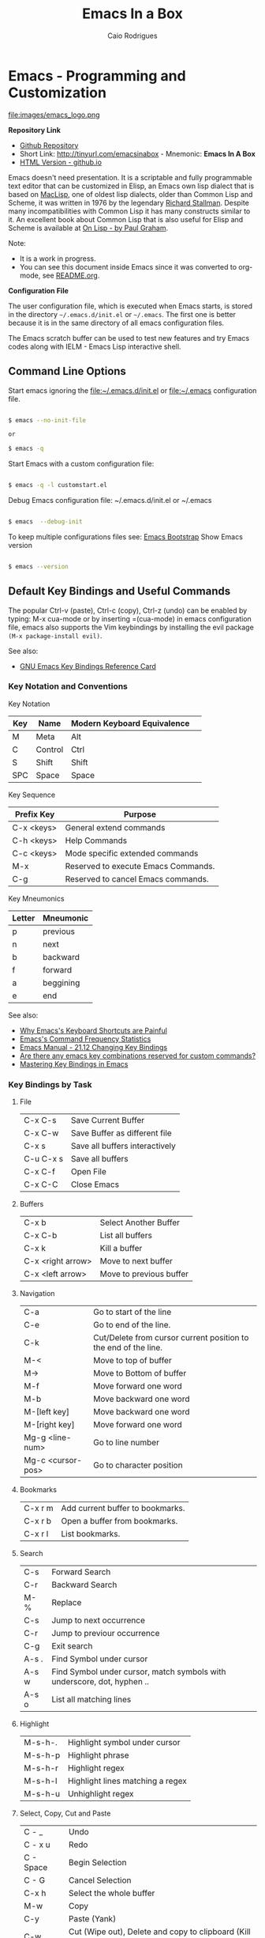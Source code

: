 # -*- mode: org; -*-

#+AUTHOR: Caio Rodrigues
#+EMAIL: caiorss dot rodrigues dot at gmail dot com
#+TITLE: Emacs In a Box
#+URL:  http://tinyurl.com/emacsinabox
#+STARTUP: overview

#+HTML_HEAD: <link rel="stylesheet" type="text/css" href="http://www.pirilampo.org/styles/bigblow/css/htmlize.css"/>
#+HTML_HEAD: <link rel="stylesheet" type="text/css" href="http://www.pirilampo.org/styles/bigblow/css/bigblow.css"/>
#+HTML_HEAD: <link rel="stylesheet" type="text/css" href="http://www.pirilampo.org/styles/bigblow/css/hideshow.css"/>

#+HTML_HEAD: <script type="text/javascript" src="http://www.pirilampo.org/styles/bigblow/js/jquery-1.11.0.min.js"></script>
#+HTML_HEAD: <script type="text/javascript" src="http://www.pirilampo.org/styles/bigblow/js/jquery-ui-1.10.2.min.js"></script>

#+HTML_HEAD: <script type="text/javascript" src="http://www.pirilampo.org/styles/bigblow/js/jquery.localscroll-min.js"></script>
#+HTML_HEAD: <script type="text/javascript" src="http://www.pirilampo.org/styles/bigblow/js/jquery.scrollTo-1.4.3.1-min.js"></script>
#+HTML_HEAD: <script type="text/javascript" src="http://www.pirilampo.org/styles/bigblow/js/jquery.zclip.min.js"></script>
#+HTML_HEAD: <script type="text/javascript" src="http://www.pirilampo.org/styles/bigblow/js/bigblow.js"></script>
#+HTML_HEAD: <script type="text/javascript" src="http://www.pirilampo.org/styles/bigblow/js/hideshow.js"></script>
#+HTML_HEAD: <script type="text/javascript" src="http://www.pirilampo.org/styles/lib/js/jquery.stickytableheaders.min.js"></script>

* Emacs - Programming and Customization

file:images/emacs_logo.png

*Repository Link*

    - [[https://github.com/caiorss/Emacs-Elisp-Programming][Github Repository]]
    - Short Link: http://tinyurl.com/emacsinabox - Mnemonic: *Emacs In A Box*
    - [[http://caiorss.github.io/Emacs-Elisp-Programming][HTML Version - github.io]]

Emacs doesn't need presentation. It is a scriptable and fully programmable text editor that can be customized in Elisp,
an Emacs own lisp dialect that is based on [[https://en.wikipedia.org/wiki/Maclisp][MacLisp]], one of oldest lisp dialects, older than Common Lisp and Scheme, it was written in  1976
by the legendary [[https://en.wikipedia.org/wiki/Richard_Stallman][Richard Stallman]]. Despite many incompatibilities with Common Lisp it has many constructs similar to it. An excellent book about Common Lisp
that is also useful for Elisp and Scheme is available at [[http://unintelligible.org/onlisp/onlisp.html][On Lisp - by Paul Graham]].


Note:

 - It is a work in progress.
 - You can see this document inside Emacs
   since it was converted to org-mode, see [[file:README.org][README.org]].

*Configuration File*

The user configuration file, which is executed when Emacs starts, is stored in the directory
=~/.emacs.d/init.el= or =~/.emacs=. The first one is better because it
is in the same directory of all emacs configuration files.

The Emacs scratch buffer can be used to test new features and try
Emacs codes along with IELM - Emacs Lisp interactive shell.

** Command Line Options

Start emacs ignoring the file:~/.emacs.d/init.el or file:~/.emacs configuration file.

#+BEGIN_SRC sh

$ emacs --no-init-file

or

$ emacs -q

#+END_SRC

Start Emacs with a custom configuration file:

#+BEGIN_SRC sh

$ emacs -q -l customstart.el
#+END_SRC

Debug Emacs configuration file: ~/.emacs.d/init.el or ~/.emacs

#+BEGIN_SRC sh

$ emacs  --debug-init

#+END_SRC

To keep multiple configurations files see: [[https://github.com/caiorss/Emacs-Bootstrap][Emacs Bootstrap]]
Show Emacs version

#+BEGIN_SRC sh

$ emacs --version

#+END_SRC

** Default Key Bindings and Useful Commands

The popular Ctrl-v (paste), Ctrl-c (copy), Ctrl-z (undo) can be
enabled by typing: M-x cua-mode or by inserting =(cua-mode) in emacs
configuration file, emacs also supports the Vim keybindings by
installing the evil package =(M-x package-install evil)=.

See also:

    - [[https://www.gnu.org/software/emacs/refcards/pdf/refcard.pdf][GNU Emacs Key Bindings  Reference Card]]

*** Key Notation and Conventions

Key Notation

| Key | Name    | Modern Keyboard Equivalence |    
|-----+---------+-----------------------------|    
| M   | Meta    | Alt                         |    
| C   | Control | Ctrl                        |    
| S   | Shift   | Shift                       |
| SPC | Space   | Space                       |

Key Sequence

| Prefix Key | Purpose                              |
|------------+--------------------------------------|
| C-x <keys> | General extend commands              |
| C-h <keys> | Help Commands                        |
| C-c <keys> | Mode specific extended commands      |
| M-x        | Reserved to execute Emacs Commands. |
| C-g        | Reserved to cancel Emacs commands.   |

Key Mneumonics

| Letter | Mneumonic |
|--------+-----------|
| p      | previous  |
| n      | next      |
| b      | backward  |
| f      | forward   |
| a      | beggining |
| e      | end       |



See also:

  - [[http://ergoemacs.org/emacs/emacs_kb_shortcuts_pain.html][Why Emacs's Keyboard Shortcuts are Painful]]
  - [[http://ergoemacs.org/emacs/command-frequency.html][Emacs's Command Frequency Statistics]]
  - [[https://www.gnu.org/software/emacs/manual/html_node/elisp/Changing-Key-Bindings.html][Emacs Manual - 21.12 Changing Key Bindings]]
  - [[http://stackoverflow.com/questions/1144424/are-there-any-emacs-key-combinations-reserved-for-custom-commands][Are there any emacs key combinations reserved for custom commands?]]
  - [[https://www.masteringemacs.org/article/mastering-key-bindings-emacs][Mastering Key Bindings in Emacs]]


*** Key Bindings by Task

**** File

|           |                                |
|-----------+--------------------------------|
| C-x C-s   | Save Current Buffer            |
| C-x C-w   | Save Buffer as different file  |
| C-x s     | Save all buffers interactively |
| C-u C-x s | Save all buffers               |
| C-x C-f   | Open File                      |
| C-x C-C   | Close Emacs                    |

**** Buffers

|                   |                         |
|-------------------+-------------------------|
| C-x b             | Select Another Buffer   |
| C-x C-b           | List all buffers        |
| C-x k             | Kill a buffer           |
| C-x <right arrow> | Move to next buffer     |
| C-x <left arrow>  | Move to previous buffer |

**** Navigation


|                   |                                                                 |
|-------------------+-----------------------------------------------------------------|
| C-a               | Go to start of the line                                         |
| C-e               | Go to end of the line.                                          |
| C-k               | Cut/Delete from cursor current position to the end of the line. |
| M-<               | Move to top of buffer                                           |
| M->               | Move to Bottom of buffer                                        |
| M-f               | Move forward one word                                           |
| M-b               | Move backward one word                                          |
| M-[left key]      | Move backward one word                                          |
| M-[right key]     | Move forward one word                                           |
| Mg-g <line-num>   | Go to line number                                               |
| Mg-c <cursor-pos> | Go to character position                                        |

**** Bookmarks

|         |                                  |
|---------+----------------------------------|
| C-x r m | Add current buffer to bookmarks. |
| C-x r b | Open a buffer from bookmarks.    |
| C-x r l | List bookmarks.                  |

**** Search

|       |                                                                         |
|-------+-------------------------------------------------------------------------|
| C-s   | Forward Search                                                          |
| C-r   | Backward Search                                                         |
| M-%   | Replace                                                                 |
| C-s   | Jump to next occurrence                                                 |
| C-r   | Jump to previour occurrence                                             |
| C-g   | Exit search                                                             |
| A-s . | Find Symbol under cursor                                                |
| A-s w | Find Symbol under cursor, match symbols with underscore, dot, hyphen .. |
| A-s o | List all matching lines                                                 |

**** Highlight

|         |                                  |
|---------+----------------------------------|
| M-s-h-. | Highlight symbol under cursor    |
| M-s-h-p | Highlight phrase                 |
| M-s-h-r | Highlight regex                  |
| M-s-h-l | Highlight lines matching a regex |
| M-s-h-u | Unhighlight regex                |

**** Select, Copy, Cut and Paste

|           |                                                             |
|-----------+-------------------------------------------------------------|
| C - _     | Undo                                                        |
| C - x u   | Redo                                                        |
| C - Space | Begin Selection                                             |
| C - G     | Cancel Selection                                            |
| C-x h     | Select the whole buffer                                     |
| M-w       | Copy                                                        |
| C-y       | Paste  (Yank)                                               |
| C-w       | Cut    (Wipe out), Delete and copy to clipboard (Kill Ring) |
|           |                                                             |

**** Word Case / Comment and Uncomment

|     |                                                |
|-----+------------------------------------------------|
| M-u | Make word uppercase                            |
| M-l | Make word lowercase                            |
| M-c | Make word title (Capitalize only first letter) |
|     |                                                |
| M-; | Comment/ Uncomment Selected Code               |

**** Windows

|         |                                       |
|---------+---------------------------------------|
| C-x k   | Close                                 |
| C-x b   | Next Window                           |
| C-x C-b | Choose buffer Window                  |
| C-x 0   | Delete Current Window                 |
| C-x 1   | Unsplit                               |
| C-x 2   | Split Horizontally                    |
| C-x 3   | Split Vertically                      |
| C-x o   | Switch Window                         |
| C-x 2 5 | Launch a new frame (separated window) |

**** Commands

|                          |                                                             |
|--------------------------+-------------------------------------------------------------|
| M - x  <command>         | Enter a command                                             |
| C - g                    | Cancel command input                                        |
| C-x ESC ESC              | Redo last command, edit elisp expression that excecutes it. |
| M-x list-command-history | List the most recent commands (M-x <command>)               |
| M - :                    | Eval a lisp expression in current buffer                    |
| M - x  eval-expression   | Eval a lisp expression in current buffer                    |
|                          |                                                             |
|--------------------------+-------------------------------------------------------------|
| M -x  ielm               | Enter Emacs Interactive elisp shell                         |
| M -x  eshell             | Enter Emacs Shell Written in Elisp                          |
| M -x  shell              | Run a shell                                                 |
| M -!  <command>          | Run a single shell command like: ls, pwd, make ...          |
| M-x eval-region          | Evaluate selected region as elisp code                      |
| M-x eval-buffer          | Evaluate curren buffer as elips code                        |


**** Information

|       |                                          |
|-------+------------------------------------------|
| C-h a | Command Apropos                          |
| C-h i | Info documentation reader                |
| C-h f | Describe function                        |
| C-h v | Describe variable                        |
| C-h m | Describe mode                            |
| C-h s | Describe syntax                          |
| C-h b | Describe key bindings for current buffer |
| C-h k | Describe a particular key binding.       |


*** Selected Key Bindings and Commands for Programming


*FILE EDITING*

|                          |                                                |
|--------------------------+------------------------------------------------|
| C-x C-f                  | Open a new file or a existing file.            |
| C-x C-s                  | Save current buffer                            |
| C-x b                    | Swithc Buffer                                  |
| M-;                      | Comment/ Uncomment Selected Code               |
| M-/                      | Autocomplete word (Equivalent to VIM Ctrl + p) |
| C-g                      | Cancel any Emacs command                       |
|                          |                                                |

*NAVIGATION*

|                   |                                               |
|-------------------+-----------------------------------------------|
| C-a               | Move the cursor to the beggining of line      |
| C-e               | Move the cursor to the end of line            |
| M-<               | Move the cursor to the beggining of buffer    |
| M->               | Move to the cursor tor end of buffer          |
| M-x goto-char     | Got a character position                      |
| Mg-g <line-num>   | Go to line number                             |
| Mg-c <cursor-pos> | Go to character position                      |
| M-m               | Jump to first non whitespace in current line. |
|-------------------+-----------------------------------------------|
| C-x r m           | Make bookmark                                 |
| C-x r b           | Jump to bookmarks                             |

*TEXT EDITING*

|                    |                                                         |
|--------------------+---------------------------------------------------------|
| C-y                | Copy selected text by cursor (Copy region)              |
| C-y                | Paste when no text is selected. (Yank)                  |
| C-k                | Delete current line from cursor position.               |
| C-w                | Cut (Wipe Out)                                          |
| M-del              | Delete previous word                                    |
| M-d                | Delete next word                                        |
| C-x C-o            | Delete all empty line around the cursor.                |
| M-q                | Justify / Re-align current paragraph                    |
|                    |                                                         |
| C-x C - (minus)    | Decrease font size                                      |
| C-x C + (plus)     | Increase font size                                      |
|                    |                                                         |
| M-x replace-string | Batch replace string in selected region or  buffer.     |
| M-x replace-regexp | Batch replace regex pattern in selected text or buffer. |

*** Keybindings and Commands for Lisp programming

Useful lisp key bindings to edit and navigate Lisp code.


*Lisp Evaluation  (Emacs Lisp)*

|                 |                                                                                       |
|-----------------+---------------------------------------------------------------------------------------|
|                 |                                                                                       |
| C-x C-e         | Evaluate last s-expression under cursor                                               |
| C-j             | Evaluate last s-expression under cursor and print.                                    |
| C-u M-:         | Evaluate S-expression in minibuffer and insert result in minibuffer                   |
| M-:             | Execute S-expression in minibuffer.                                                   |
| M-x eval-defun  | Evaluates the outermost S-expression, regardless of cursor position within the s-exp. |
| M-x eval-buffer | Eval the whole buffer                                                                 |
| M-x eval-region | Eval the selected text                                                                |

*IELM - Emacs Lisp Interpreter*

|          |                                                                                              |
|----------+----------------------------------------------------------------------------------------------|
| M-x ielm | Run Emacs Lisp Interpreter                                                                   |
| C-c C-b  | (IELM only) Change the current buffer of IELM. It is useful control buffers from IELM shell. |
| C-[up]   | (All Shells) Get the next input in the history                                               |
| C-[down] | (All Shells) Get the previous input in the history                                           |
| M-p      | (All Shells) Get the previous input in the history                                           |
| M-n      | (All Shells) Get the next input in the history                                               |
| C-c C-l  | Display the shell history in another window                                                  |

*Delimiter Wrapping*

|     |                                   |
|-----+-----------------------------------|
| M-( | Wrap selection in parentheses     |
| M-[ | Wrap selection in square brackets |
| M-{ | Wrap selection in curly brackets  |
|     |                                   |

*S-expression Navigation*

|       |                                           |
|-------+-------------------------------------------|
| C-M-n | Move forward over a parenthetical group   |
| C-M-p | Move backward over a parenthetical group  |
| C-M-f | Move forward over a balanced expression   |
| C-M-b | Move backward over a balanced expression  |
| C-M-k | Delete s-expression under cursor          |
|       |                                           |
| C-M-a | Move to the beggining of current function |
| C-M-e | Move to the end f current function        |

*** Ubiquitous Emacs Key Bindings

Some Emacs Key bindings (Emacs-style key bindings) are ubiquitous in
Unix apps like Bash, Sh and all shells that uses the GNU readline
library.

| Key | Emacs                                                     | Bash Shell                               |
|-----+-----------------------------------------------------------+------------------------------------------|
| C-a | Move the cursor to the beggining of line                  | same                                     |
| C-e | Move the cursor to the end of line                        | same                                     |
|     |                                                           |                                          |
| C-n | Move the cursor to the next line  (downward)              | Show next command in the history.        |
| C-p | Move the cursor to the previous line (upward)             | Show the previou command in the history. |
| C-j | New line character (same as Return)                       | same                                     |
|     |                                                           |                                          |
| A-b | Move the cursor backward one word                         | same                                     |
| A-f | Move the cursor forward one word                          | same                                     |
|     |                                                           |                                          |
| A-t | Swap current word with previous                           | same                                     |
|     |                                                           |                                          |
| A-d | Delete the next word                                      | same                                     |
|     |                                                           |                                          |
| C-k | Delete the remaining of line from current cursor position | same                                     |
| C-y | Paste the deleted line with (C-k) or copied line (Yank)   | same                                     |
| A-w | Copy the slected text                                     |                                          |
|     |                                                           |                                          |
|     |                                                           |                                          |
| C-r | Search forward for a string                               | Search for previous command              |
| C-s | Search backward for a string                              | No implemented.                          |
|     |                                                           |                                          |
|     |                                                           |                                          |
| c-l | Redraws the screen with the cursor in the middle.         | Clear the screen.                        |
|     |                                                           |                                          |
| C-_ | Undo                                                      | same                                     |
|     |                                                           |                                          |

See also:

  - [[http://www.catonmat.net/blog/bash-emacs-editing-mode-cheat-sheet/][Bash Emacs Editing Mode Cheat Sheet]]
  - [[http://unix.stackexchange.com/questions/150578/confusing-behavior-of-emacs-style-keybindings-in-bash][Confusing behavior of emacs-style keybindings in bash]]

* Elisp

This section will use the Emacs interactive elisp shell IELM that can
be accessed by typing *M-x ielm*. You can also use the scratch buffer
to test Emacs features and elisp codes.

It is recommended to insert *(require 'cl)* in the Emacs init file
that loads the library cl - Common Lisp Extension Library, that
provides many useful common lisp functions and macros like remove-if,
remove-if-not, cl-case and so on.

** Using the Scratch Buffer and Interpreter


The scratch buffer is useful to evaluate Emacs lisp commands, test new
features and test new Emacs configurations and dot emacs without need
to reload Emacs.

file:images/scratch_buffer_usage_1.png

C-x C-e at the end of s-expression displays the result of evaluation
in the minibuffer.

file:images/scratch_buffer_usage_2.png

C-j  at the end of s-expression prints the result in the scratch
buffer.

file:images/scratch_buffer_usage_3.png

The scratch buffer can be used with the interpreter IELM, to open the
interpreter type: C-x-3, put the cursor on the other window and type
M-x ielm. By this way it is possible to evaluate expressions in the
scratch buffer and test it in the shell.

file:images/scratch_buffer_usage_4.png

The command *M-x eval-expression* which is bound to the key bind *M-:* can
be used to evaluate Elisp commands in any buffer and test buffer local
variables.

Example:

#+BEGIN_SRC elisp
(insert (buffer-file-name (current-buffer)))
#+END_SRC

file:images/mx_eval_buffer1.png

file:images/mx_eval_buffer2.png

** Creating Commands (Interactive Functions)

#+BEGIN_SRC elisp 

(defun buffer/insert-filename ()
  "Insert file name of current buffer at current point"

  (interactive)
  (insert (buffer-file-name (current-buffer))))

#+END_SRC

Before:

file:images/emacs-interactive-command1.png

After:

file:images/emacs-interactive-command2.png


** Basic Operations

*Arithmetic*

#+BEGIN_SRC elisp

ELISP> (+ 20 30)
50
ELISP> (- 100 80)
20
ELISP> (+ 1 2 3 4 5 6)
21
ELISP> (* 1 2 3 4 5 6)
720
ELISP> (/ 1 100)
0

ELISP> (> 10 1) ;; ?? 10 > 1
t
ELISP> (< 2 8) ;; ?? 2 < 8
t
ELISP> (< 8 2) ;; ?? 8 < 2
nil

ELISP> (= 2 2)
t
ELISP> (= 2 4)
nil

ELISP> (/= 2 2)
nil
ELISP> (exp -1)
0.36787944117144233
ELISP> (log 10)
2.302585092994046
ELISP> (sin pi)
1.2246467991473532e-16
ELISP> (cos pi)
-1.0
ELISP> (tan (/ pi 2))
1.633123935319537e+16
ELISP>
#+END_SRC

Comparison

#+BEGIN_SRC elisp


;;;; Compare Numbers
;;;;;;;;;;;;;;;;;;;;;;;;;;

ELISP> (= 2 (+ 1 1))
t

;;; Compare Symbols and Numbers
;;;;;;;;;;;;;;;;;;;;;;;;;;;;;

ELISP> (eq 1 1)
t
ELISP> (eq 1 2)
nil
ELISP>

ELISP> (eq 'x 'x)
t
ELISP>

;;; Compare Elements of a List
;;;;;;;;;;;;;;;;;;;;;;;;;;;;;;

ELISP> (equal (list 1 2 3 4) (list 1 2 3 4))
t

;;; Compare Strings
;;;;;;;;;;;;;;;;;;;;;;;;;;;;;

ELISP> (string= "hello" "hello")
t
#+END_SRC

Lists

#+BEGIN_SRC elisp

ELISP>
ELISP> '(10 20 30 40)
(10 20 30 40)

ELISP> '(10 203 40 "hello" () ("empty" 65))
(10 203 40 "hello" nil
    ("empty" 65))

ELISP>
#+END_SRC

** Type Predicates and Literals
*** Emacs Literals

#+BEGIN_SRC elisp

;;; Numbers
;;;;;;;;;;;;;;;;;;;;;;;;;;;;;;;;;;;;;
ELISP> 1e3
1000.0

;;; String 
;;;;;;;;;;;;;;;;;;;;;;;;;;;;;;;;;;;;;
ELISP> "Hello World Emacs Literals"
"Hello World Emacs Literals"
ELISP> 


;;; Symbol 
;;;;;;;;;;;;;;;;;;;;;;;;;;;;;;;;;;;;;

ELISP> 'this-a-symbol
this-a-symbol

ELISP> 'vector->list 
vector->list

ELISP> 'symbol?
symbol\?
ELISP> 

;; Boolean t and nil
;;;;;;;;;;;;;;;;;;;;;;;;;;;;;;;;;;;;;
ELISP> t
t
ELISP> nil
nil
ELISP> 

 ;;; Everything that is not "nil" is true:
 ;;-----------------------------------------
ELISP> (if t "It is true (not nil)" "It is false (it is nil)")
"It is true (not nil)"
ELISP> 
ELISP> (if 100e3 "It is true (not nil)" "It is false (it is nil)")
"It is true (not nil)"
ELISP> (if '(a b c d)  "It is true (not nil)" "It is false (it is nil)")
"It is true (not nil)"
ELISP> 


ELISP> (if nil  "It is true (not nil)" "It is false (it is nil)")
"It is false (it is nil)"
ELISP> 

;;; Pair / Cons Cell
;;;;;;;;;;;;;;;;;;;;;;;;;;;;;;;;;;;;;
ELISP> '(a . b)
(a . b)

ELISP> '(a . 2999)
(a . 2999)

;;; List
;;;;;;;;;;;;;;;;;;;;;;;;;;;;;;;;;;;;;
ELISP> '(1 2 3 (3 4) (5 6 (+ 3 4)) 10 'a 'b "hello" )
(1 2 3
   (3 4)
   (5 6
      (+ 3 4))
   10 'a 'b "hello")

ELISP> '(+ 1 2 3 4 5)
(+ 1 2 3 4 5)

ELISP> '(cos 10)
(cos 10)

;;; Vectors
;;;;;;;;;;;;;;;;;;;;;;;;;;;;;;;;;;;;;
ELISP> [1 2 3 4 (+ 1 2 3 54)]
[1 2 3 4
   (+ 1 2 3 54)]


#+END_SRC

*** Basic Types Predicate

| Type   | Predicate | Literal         | Description                                       |
|--------+-----------+-----------------+---------------------------------------------------|
| Nil    | null      | nil '()         | Test if argument is nil                           |
| Number | numberp   | 100, 200e3      | Test if it is number.                             |
| String | stringp   | "hello"         | Test if it is string                              |
| Symbol | symbolp   | 'sym :keyword   | Test if it is a symbol.                           |
|        |           |                 |                                                   |
| Atom   | atom      | 'x "h" :key 200 | Everything that is not a list or pair is an atom. |
| List   | listp     | '(1 2 x y)      | Test if it is a list                              |
| Pair   | consp     | '( a . 200)     | Test if it is a pair (cons cell)                  |
| Vector | vectorp   | [1 200 'sym]    | Test if it is a vector                            |


| Object  | Predicate |
|---------+-----------|
| Buffer  | bufferp   |
| Window  | windowp   |
| Frame   | framep    |
| Process | processp  |

Examples:

#+BEGIN_SRC elisp

ELISP> (null nil)
t
ELISP> 
ELISP> (null '())
t

ELISP> (null 10)
nil


ELISP> (atom 10)
t
ELISP> (atom '(a . b))
nil
ELISP> (atom "hello world")
t
ELISP> 

ELISP> (bufferp (current-buffer))
t
ELISP> (bufferp (selected-window))
nil
ELISP> (windowp (selected-window))
t
ELISP> 

#+END_SRC

*** Get Object Type

#+BEGIN_SRC elisp

ELISP> (type-of (current-buffer))
buffer
ELISP> 
ELISP> (type-of (selected-window))
window
ELISP> 

ELISP> (equal 'buffer (type-of (current-buffer)))
t
ELISP> (equal 'buffer (type-of (selected-window)))
nil
ELISP> 

#+END_SRC

** Defining Variables

#+BEGIN_SRC elisp


;;; Constants
;;;;;;;;;;;;;;;;;;;;;;;;;;;;;;;;;;;

ELISP> (defconst zsh-shell "/usr/bin/zsh")
zsh-shell

ELISP> zsh-shell
"/usr/bin/zsh"
ELISP>

;;; Define a variable
;;;;;;;;;;;;;;;;;;;;;;;;;;;;;;;;;;;

;;;; Set is not used very much
;;
ELISP> (set 'avar "hello world")
"hello world"

ELISP> avar
"hello world"
ELISP>

;;;;; The most used command for assignment is setq
;;
ELISP> (setq x 10)
10

ELISP> (setq avar "hello world")
"hello world"

ELISP> x
10

ELISP> avar
"hello world"
ELISP>

ELISP> (setq my-list '(10 20 30 40))
(10 20 30 40)

ELISP> my-list
(10 20 30 40)

;;; Multiple Assignment
;;
ELISP> (setq a 10 b 20 c "Emacs")
"Emacs"
ELISP> a
10
ELISP> b
20
ELISP> c
"Emacs"
ELISP>

;; Dynamic Scoping  (Local Variables)
;;;;;;;;;;;;;;;;;;;;;;;;;;;;;;;;;;;;;
;;
ELISP> (let ((x 1) (y 10)) (+ (* 4 x) (* 5 y)) )
54
ELISP> x
10
ELISP> y
    ** Eval error **  Symbol's value as variable is void: y
ELISP>
#+END_SRC

** Defining Functions

***** Define Simple Function

Syntax:

#+BEGIN_SRC

(defun <function name> (<parameters>) (<body>))
#+END_SRC


#+BEGIN_SRC elisp

ELISP> (defun afunction (a b c) (+ a b c))
afunction

ELISP> (afunction 10 20 30)
60

ELISP> (defun myfun () (message "Hello Emacs"))
myfun
ELISP> (myfun)
"Hello Emacs"
ELISP>


ELISP>
ELISP> (defun signum (n)
     (cond ((> n 0) 1 )
           ((< n 0) -1)
           (0)))
signum
ELISP> (signum 10)
1
ELISP> (signum 0)
0
ELISP> (signum -23)
-1
ELISP>


ELISP> (defun factorial (n)
     (if (= n 0)
         1
         (* n (factorial (- n 1)))))
factorial

ELISP> (factorial 5)
120
ELISP
#+END_SRC

***** Anonymous Functions / Lambda Functions

Syntax:

#+BEGIN_SRC

(lambda (<parameters>) (<body>))
#+END_SRC

#+BEGIN_SRC elisp

ELISP> (lambda (x) (+ x 3))
(lambda
  (x)
  (+ x 3))

;;; Applying Lambda Functions
;;

ELISP> ((lambda (x) (+ x 3)) 4)
7
ELISP> (funcall (lambda (x) (+ x 3)) 4)
7
ELISP>

;;; Storing Lambda Function in Variable
;;
;;

ELISP> (defvar add3 (lambda (x) (+ x 3)))
add3


ELISP> add3
(lambda
  (x)
  (+ x 3))

ELISP> (funcall add3 10)
13

ELISP> (add3 10)
    ** Eval error **  Symbol's function definition is void: add3

ELISP> (funcall #'add3 10)
    ** Eval error **  Symbol's function definition is void: add3
ELISP>

;;; Passing Lambda Function to functions
;;
ELISP> (mapcar (lambda (x) (+ x 3))  '(1 2 3 4 5))
(4 5 6 7 8)

#+END_SRC

***** Passing Functions as Arguments

Functions must be passed with

#+BEGIN_SRC

    (caller-function #'<function-1> #'<function-1> arg1 arg2 ...)
#+END_SRC

Inside the caller function the argument functions must be called using funcall:

#+BEGIN_SRC elisp

    (funcall function-1 arg1 arg2 ...)
#+END_SRC

Example:

#+BEGIN_SRC elisp

ELISP> (mapcar log '(1 10 100 1000))
    ** Eval error **  Symbol's value as variable is void: log


ELISP> (mapcar #'log10 '(1 10 100 1000))
(0.0 1.0 2.0 3.0)

(defun sum-fun (f1 f2 x)
  (+ (funcall f1 x) (funcall f2 x)))

ELISP> (sum-fun #'log #'exp 3)
21.18414921185578
ELISP>

ELISP> (+ (log 3) (exp 3))
21.18414921185578
ELISP>

ELISP> (sum-fun (lambda (x) (* 3 x))
        (lambda (x) (* 4 x))
        5)
35
ELISP>

ELISP> (defun 1+ (x) (+ 1 x))
1+
ELISP> (defun 3+ (x) (* 3 x))
3+

ELISP> (sum-fun #'1+  #'3* 4)
17
ELISP>

ELISP> (sum-fun #'1+  (lambda (x) (* 3 x)) 4)
17
ELISP>

#+END_SRC

***** Variadic Functions

Functions with many arguments

#+BEGIN_SRC elisp


(defun sum (&rest numbers)
  (apply #'+ numbers))

ELISP> (sum 1 2 3 4 5 6)
21


ELISP> (apply #'sum '(1 2 3 5 6))
17

ELISP> (apply #'sum (list 1 2 3 5 (+ 6 5 2)))
24

ELISP> (apply #'sum '())
0

ELISP> (apply #'sum nil)
0

ELISP> (sum nil)
    ** Eval error **  Wrong type argument: number-or-marker-p, nil

;;----------------------------------

(defun sum-prod (a &rest xs)
  (* a (apply #'+ xs)))


ELISP> (sum-prod 3 1 2 3 4 5)
45

ELISP> (sum-prod 1 1 2 3 4 5)
15

#+END_SRC

***** Function with optional argument

#+BEGIN_SRC elisp

(defun test-optional (a &optional b)
  (list a b))

ELISP> (test-optional 10 20)
(10 20)

ELISP> (test-optional 10 )
(10 nil)

;--------------------------------;

(defun test-optional2 (a b &optional b c d e)
  (list :a a :b b :c c :d d :e e))

ELISP> (test-optional2 0 1 2 3 4 5 )
(:a 0 :b 2 :c 3 :d 4 :e 5)


ELISP> (test-optional2 0 1 2 3 4  )
(:a 0 :b 2 :c 3 :d 4 :e nil)

ELISP> (test-optional2 0 1 2 3   )
(:a 0 :b 2 :c 3 :d nil :e nil)

ELISP> (test-optional2 0 1 2    )
(:a 0 :b 2 :c nil :d nil :e nil)

ELISP> (test-optional2 0 1  )
(:a 0 :b nil :c nil :d nil :e nil)

ELISP> (test-optional2 0 1)
(:a 0 :b nil :c nil :d nil :e nil)

;--------------------------------;

(defun test-optional-default-b (a &optional b)
  (if b
      (list a b)
      (list a "b is null")))

ELISP> (test-optional-default-b 1 2)
(1 2)

ELISP> (test-optional-default-b 1)
(1 "b is null")

ELISP> (test-optional-default-b 1 nil)
(1 "b is null")

#+END_SRC

***** Functions with Property List argument

#+BEGIN_SRC elisp

(defun make-shell-interface (&rest params)
  "
  Create a shell interface.

  Possible parameters:

    :name      Name of shell
    :type      ['sh, 'bash, ...]
    :path      Path to program
    :buffer    Name of buffer

  "
  (let
       ((name   (plist-get params :name ))
        (type   (plist-get params :type))
        (path   (plist-get params :path))
        (buffer (plist-get params :buffer)))
    (list
     (cons 'name buffer)
     (cons 'type type)
     (cons 'path path)
     (cons 'buffer buffer))))


ELISP> (make-shell-interface :name "pylaucher" :path "/usr/bin/python" :type 'sh :buffer "pyshell")
((name . "pyshell")
 (type . sh)
 (path . "/usr/bin/python")
 (buffer . "pyshell"))

ELISP> (make-shell-interface :name "pylaucher" :path "/usr/bin/python" :type 'sh)
((name)
 (type . sh)
 (path . "/usr/bin/python")
 (buffer))

ELISP> (make-shell-interface :name "pylaucher" :path "/usr/bin/python" :type 'bash)
((name)
 (type . bash)
 (path . "/usr/bin/python")
 (buffer))

ELISP> (make-shell-interface :name "pylaucher" :path "/usr/bin/python")
((name)
 (type)
 (path . "/usr/bin/python")
 (buffer))

ELISP> (make-shell-interface :name "pylaucher" )
((name)
 (type)
 (path)
 (buffer))

ELISP> (make-shell-interface  )
((name)
 (type)
 (path)
 (buffer))

ELISP> (make-shell-interface :buffer "pyshell"  :path "/usr/bin/python" :type 'sh :name "pylaucher")
((name . "pyshell")
 (type . sh)
 (path . "/usr/bin/python")
 (buffer . "pyshell"))


#+END_SRC

***** Closures

Emacs lisp dialect doesn't have closure by default, so the code below won't work like in Scheme and Common Lisp:

See also:

 - [[http://www.emacswiki.org/emacs/LexicalBinding][Emacs Wiki - LexicalBinding]]
 - [[http://emacswiki.org/emacs/DynamicBindingVsLexicalBinding][Emacs Wiki - DynamicBinding Vs LexicalBinding]]
 - [[http://nullprogram.com/blog/2013/12/30/][Emacs Lisp Readable Closures]]
 - [[http://jamesporter.me/2013/06/14/emacs-lisp-closures-exposed.html][Emacs Lisp: Closures Exposed ]]
 - [[http://technical-dresese.blogspot.com.br/2011/04/brief-demonstration-of-emacs-new.html][lexical scoping and dynamic scoping in Emacs Lisp]]

#+BEGIN_SRC elisp

(defun make-adder (x)
  (lambda (y) (+ x y)))


ELISP>
ELISP> (make-adder 3)
(lambda
  (y)
  (+ x y))

ELISP> ((make-adder 3) 4)
    ** Eval error **  Invalid function: (make-adder 3)
ELISP> (funcall (make-adder 3) 4)
    ** Eval error **  Symbol's value as variable is void: x
ELISP> (map (make-adder 3) '(1 2 3 4 5))
    ** Eval error **  Symbol's value as variable is void: x
ELISP>

#+END_SRC

Now the code with closure enabled:

#+BEGIN_SRC elisp

(setq lexical-binding t)

(defun make-adder (x)
  (lambda (y) (+ x y)))

ELISP> (make-adder 3)
(closure
 ((x . 3)
  t)
 (y)
 (+ x y))

ELISP> ((make-adder 3) 4)
    ** Eval error **  Invalid function: (make-adder 3)
ELISP>

ELISP> (funcall (make-adder 3) 4)
7
ELISP>

ELISP> (mapcar (make-adder 3) '(1 2 3 4 5))
(4 5 6 7 8)


;;;; Sometimes is better to create macro rather than a higher order function


(defmacro make-sum-fun (f1 f2)
  `(lambda (x) (+ (,f1 x) (,f2 x))))

ELISP>
ELISP> (funcall (make-sum-fun sin cos) 3)
-0.8488724885405782
ELISP>
ELISP> (make-sum-fun sin cos)
(closure
 (t)
 (x)
 (+
  (sin x)
  (cos x)))

ELISP> (map (make-sum-fun sin cos) '(1 2 3 4 5))
(1.3817732906760363 0.4931505902785393 -0.8488724885405782 -1.4104461161715403 -0.6752620891999122)


#+END_SRC


To enable closures put the expression below the ~/.emacs.d/init.el file.

#+BEGIN_SRC elisp

(setq lexical-binding t)
#+END_SRC

** List Operations

See also:

 - http://www.fincher.org/tips/Languages/Emacs.shtml
 - http://www.emacswiki.org/emacs?search=%22ListModification%22

#+BEGIN_SRC elisp


;; Defining a List
;;
;; An emacs list can contain elements of almost any type.
;;
ELISP> '( "a" 2323 "b" 21.2323 "hello" "emacs"   nil () (34 134) '(+ 2 3 5))
("a" 2323 "b" 21.2323 "hello" "emacs" nil nil
 (34 134)
 '(+ 2 3 5))

ELISP> (quote  (1 3 3 4 5))
(1 3 3 4 5)

;;;;; Empty List
;;
ELISP> nil
nil
ELISP> '()
nil
ELISP>

;; Length of a list
ELISP> (length '(1 2 3 4 5 6))
6
ELISP>


;; nth element of a list
;;
ELISP> (nth 0 '(0 1 2 3 4 5))
0
ELISP> (nth 2 '(0 1 2 3 4 5))
2
ELISP> (nth 5 '(0 1 2 3 4 5))
5
ELISP> (nth 10 '(0 1 2 3 4 5))
nil
ELISP>


;; Membership test
;; member returns null if the element is not member of the list
;;
ELISP> (member 2 '(0 1 2 3 4 5))
(2 3 4 5)

ELISP> (member 10 '(0 1 2 3 4 5))
nil
ELISP>

;; Position of list element (prior to emacs 24.4)
;;
ELISP> (position 7 '(5 6 7 8))
2

ELISP> (position 17 '(5 6 7 8))
nil
ELISP>

;; Position of list element (emacs 24.4 or later)
;;
ELISP> (cl-position 7 '(5 6 7 8))
2

ELISP> (cl-position 17 '(5 6 7 8))
nil
ELISP>

;; cdr
;;
;; Removes first element of the list, returns the list tail.
;;
ELISP> (cdr '(1 2 3 4 5))
(2 3 4 5)

;; car
;;
;; Returns the first list element
;;
ELISP> (car '(1 2 3 4 5))
1
ELISP>


;; cons
;;
;; List constructor
;;
ELISP> (cons 10 '(1 2 3 4))
(10 1 2 3 4)

ELISP> (cons 1 (cons 2 (cons 3 (cons 4 (cons 5 '())))))
(1 2 3 4 5)

;; Last element of a list
;;
;;
ELISP> (car (last '(1 2 3 4 5)))
5
ELISP>


;; Reverse a list
;;
ELISP> (reverse '(1 2 3 4 5))
(5 4 3 2 1)


;; Append lists
;;
;; Note: nil also means an empty list
;;
ELISP> (append '(1 2) '( "a" "b" "c" "d"))
(1 2 "a" "b" "c" "d")

ELISP> (append '(1 2) nil '( "a" "b" "c" "d") nil)
(1 2 "a" "b" "c" "d")



;; Filter list elements given a predicate function
;;
;;
ELISP> (remove-if-not (lambda (x) (> x 2))     '(1 2 3 4 5 6 7 8 9 10))
(3 4 5 6 7 8 9 10)

;; Test if list is empty
;;
ELISP> (null '(1 2 3 4 5))
nil
ELISP> (null '())
t
ELISP> (null nil)
t
ELISP>

;; Drop the firsts n elements of a list
;;
;;
ELISP> (nthcdr 2 '(1 2 3 4))
(3 4)

ELISP> (nthcdr 3 '(1 2 3 4))
(4)

ELISP> (nthcdr 13 '(1 2 3 4))
nil
ELISP>

;; Delete an element of a list
;;
;;
ELISP> (delq 1 '(1 2 3 4))
(2 3 4)


ELISP> (delq 10 '(1 2 3 4))
(1 2 3 4)

;; It doesn't work to delete sublists
;;
ELISP> (delq (5) '(1 2 (5) 3 4))
    ** Eval error **  Invalid function: 5
ELISP> (delq '(5) '(1 2 (5) 3 4))
(1 2
   (5)
   3 4)

ELISP> (delete '(5) '(1 2 (5) 3 4))
(1 2 3 4)

;;;;;;;;;;;;;;;;;;;;;;;;;;;;;;;;;;;;;

;; Convert Vector to List
;;
;;
ELISP> (coerce [1 2 3] 'list)
(1 2 3)

;; Convert List to Vector
;;
ELISP> (coerce '(1 2 3) 'vector)
[1 2 3]

ELISP> (number-sequence 0 10 2)
(0 2 4 6 8 10)

ELISP> (number-sequence 9 4 -1)
(9 8 7 6 5 4)


;; Modify list variables.
;;
ELISP> alist
(a b c d e)

ELISP> (push 'f alist)
(f a b c d e)

ELISP> alist
(f a b c d e)

ELISP> (pop alist)
f

ELISP> alist
(a b c d e)

ELISP> (pop alist)
a
ELISP> alist
(b c d e)

ELISP>
#+END_SRC

** Association Lists and Property Lists

***** Association List / Alist

Reference: [[http://www.delorie.com/gnu/docs/elisp-manual-21/elisp_89.html][Emacs Manual / Association Lists]]

#+BEGIN_SRC elisp

ELISP> (setq dict
'((pine . cones)
 (oak . acorns)
 (maple . seeds)))
((pine . cones)
 (oak . acorns)
 (maple . seeds))

ELISP> dict
((pine . cones)
 (oak . acorns)
 (maple . seeds))

;; Get a cell associated with a key
;;
;;;;;;;;;;;;;;;;;;;;;;;;;;;;;;;;;;;;;;;;
ELISP>
ELISP> (assoc 'oak dict)
(oak . acorns)

ELISP> (assoc 'wrong dict)
nil

;; Get a Key
;;
;;;;;;;;;;;;;;;;;;;;;;;;;;;;;;;;;;;;;;;;;;

ELISP> (car (assoc 'oak dict))
oak
ELISP> (cdr (assoc 'oak dict))
acorns
ELISP>


ELISP> (car (assoc 'oak dict))
oak
ELISP>

;; Get all keys
;;
;;;;;;;;;;;;;;;;;;;;;;;;;;;;;;;;;;;;;;;;;;;;;

ELISP> (mapcar #'car dict)
(pine oak maple)

;; Get all values
;;
;;;;;;;;;;;;;;;;;;;;;;;;;;;;;;;;;;;;;;;;;;;;;

ELISP> (mapcar #'cdr dict)
(cones acorns seeds)

#+END_SRC

Example: Filter multiple keys

#+BEGIN_SRC elisp


ELISP> (defvar language-list
  '(
   ("io" . ((:command . "io")
             (:description . "Run IO Language script")))
    ("lua" . ((:command . "lua")
              (:description . "Run Lua script")))
    ("groovy" . ((:command . "groovy")
                 (:description . "Run Groovy")))
    ("scala" . ((:command . "scala")
                (:cmdopt . "-Dfile.encoding=UTF-8")
                (:description . "Run Scala file with scala command")))

    ("haml" . ((:command . "haml")
               (:exec    . "%c %o %s")
               (:description . "Convert HAML to HTML")))
    ("sass" . ((:command . "sass")
               (:exec    . "%c %o --no-cac")))
 ))
language-list


ELISP> (assoc  "scala"  language-list )
("scala"
 (:command . "scala")
 (:cmdopt . "-Dfile.encoding=UTF-8")
 (:description . "Run Scala file with scala command"))

ELISP> (assoc  "lua"  language-list )
("lua"
 (:command . "lua")
 (:description . "Run Lua script"))

ELISP> (assoc  "wrong"  language-list )
nil

ELISP> (assoc ':command (assoc  "scala"  language-list ))
(:command . "scala")

ELISP> (cdr (assoc ':command (assoc  "scala"  language-list )))
"scala"
ELISP>

ELISP> (assoc ':description (assoc  "scala"  language-list ))
(:description . "Run Scala file with scala command")

ELISP> (cdr (assoc ':description (assoc  "scala"  language-list )))
"Run Scala file with scala command"
ELISP>

ELISP> (mapcar 'car language-list)
("io" "lua" "groovy" "scala" "haml" "sass")

ELISP> (mapcar 'cdr language-list)
(((:command . "io")
  (:description . "Run IO Language script"))
 ((:command . "lua")
  (:description . "Run Lua script"))
 ((:command . "groovy")
  (:description . "Run Groovy"))
 ((:command . "scala")
  (:cmdopt . "-Dfile.encoding=UTF-8")
  (:description . "Run Scala file with scala command"))
 ((:command . "haml")
  (:exec . "%c %o %s")
  (:description . "Convert HAML to HTML"))
 ((:command . "sass")
  (:exec . "%c %o --no-cac")))

ELISP>

ELISP> (mapcar (lambda (x) (
                             list
                             (car x)
                             (cdr x)
                             ))
                            language-list)
(("io"
  ((:command . "io")
   (:description . "Run IO Language script")))
 ("lua"
  ((:command . "lua")
   (:description . "Run Lua script")))
 ("groovy"
  ((:command . "groovy")
   (:description . "Run Groovy")))
 ("scala"
  ((:command . "scala")
   (:cmdopt . "-Dfile.encoding=UTF-8")
   (:description . "Run Scala file with scala command")))
 ("haml"
  ((:command . "haml")
   (:exec . "%c %o %s")
   (:description . "Convert HAML to HTML")))
 ("sass"
  ((:command . "sass")
   (:exec . "%c %o --no-cac"))))

ELISP>

ELISP> (mapcar (lambda (x) (
     list
     (car x)
     (assoc ':command       (cdr x))
     (assoc ':cmdopt        (cdr x))
     (assoc ':description   (cdr x))
     ))
    language-list)

(("io"
  (:command . "io")
  nil
  (:description . "Run IO Language script"))
 ("lua"
  (:command . "lua")
  nil
  (:description . "Run Lua script"))
 ("groovy"
  (:command . "groovy")
  nil
  (:description . "Run Groovy"))
 ("scala"
  (:command . "scala")
  (:cmdopt . "-Dfile.encoding=UTF-8")
  (:description . "Run Scala file with scala command"))
 ("haml"
  (:command . "haml")
  nil
  (:description . "Convert HAML to HTML"))
 ("sass"
  (:command . "sass")
  nil nil))

ELISP>


ELISP> (mapcar (lambda (x) (
         list
         (car x)
         (cdr (assoc ':command   (cdr x)))
         (cdr (assoc ':cmdopt       (cdr x)))
         (cdr (assoc ':description   (cdr x)))
         ))

        language-list)
(("io" "io" nil "Run IO Language script")
 ("lua" "lua" nil "Run Lua script")
 ("groovy" "groovy" nil "Run Groovy")
 ("scala" "scala" "-Dfile.encoding=UTF-8" "Run Scala file with scala command")
 ("haml" "haml" nil "Convert HAML to HTML")
 ("sass" "sass" nil nil))

ELISP>

ELISP> (defun get-value (alist key) (cdr (assoc key alist)))
get-value
ELISP> (get-value language-list "scala")
((:command . "scala")
 (:cmdopt . "-Dfile.encoding=UTF-8")
 (:description . "Run Scala file with scala command"))

ELISP> (get-value language-list "lua")
((:command . "lua")
 (:description . "Run Lua script"))

ELISP>
ELISP> (get-value language-list "0")
nil
ELISP>


ELISP> (defun get-key-value (alist key field)
                (cdr (assoc  field  (cdr (assoc key alist))  )))
get-key-value
ELISP>
ELISP> (get-key-value language-list "scala" ':description)
"Run Scala file with scala command"
ELISP>

ELISP> (get-key-value language-list "scala" ':command)
"scala"
ELISP>
#+END_SRC

***** Property Lists


#+BEGIN_SRC elisp

    ELISP> (defvar plst (list :buffer (current-buffer) :line 10 :pos 2000))
    plst

    ELISP>
    ELISP> (plist-get plst :line)
    10

    ELISP> (plist-get plst :pos)
    2000

    ELISP> (plist-get plst :buffer)
    #<buffer *ielm*>
    ELISP>

    ELISP>
    ELISP> (plist-get plst :buffdfds)
    nil
    ELISP>

    ELISP> (plist-member plst :buffer)
    (:buffer #<buffer *ielm*> :line 10 :pos 2000)

    ELISP> (plist-member plst :bufferasd)
    nil
    ELISP>

    ELISP> (plist-put plst :winconf (current-window-configuration))
    (:buffer #<buffer *ielm*> :line 10 :pos 2000 :winconf #<window-configuration>)

    ELISP> plst
    (:buffer #<buffer *ielm*> :line 10 :pos 2000 :winconf #<window-configuration>)

    ELISP>
#+END_SRC

***** Converting Alists to Plists and vice-versa

#+BEGIN_SRC elisp

;; Alist to plist
(defun plist->alist (plist)
  (if (null plist)
      '()
      (cons
       (list (car plist) (cadr plist))
       (plist->alist (cddr plist)))))

ELISP> (plist->alist (list :x 10 :y 20 :name "point"))
((:x 10)
 (:y 20)
 (:name "point"))

;;; Convert association list to plist
(defun alist->plist (assocl)
  (if (null assocl)
      '()
    (let
    ((hd (car assocl))
     (tl (cdr assocl)))
      (cons (car hd)
        (cons (cadr hd)
          (alist->plist tl))))))

;; Separates a property list into two lists of keys and values.
;;
(defun plist->kv (plist)
  (let ((alist (plist->alist plist)))
    (cons
     (mapcar #'car alist)
     (mapcar #'cdr alist))))

ELISP> (setq al (plist->alist (list :x 10 :y 20 :name "point")))
((:x 10)
 (:y 20)
 (:name "point"))

ELISP> (alist->plist al)
(:x 10 :y 20 :name "point")

ELISP>

(setq keylist
    '("M-i"  'previous-line
      "M-j"  'backward-char
      "M-k"  'next-line
      "M-l"  'forward-char))


ELISP> (setq kv (plist->kv keylist))
(("M-i" "M-j" "M-k" "M-l")
 ('previous-line)
 ('backward-char)
 ('next-line)
 ('forward-char))

ELISP> (car kv)
("M-i" "M-j" "M-k" "M-l")

ELISP> (cdr kv)
(('previous-line)
 ('backward-char)
 ('next-line)
 ('forward-char))

ELISP>

#+END_SRC

** Strings


#+BEGIN_SRC elisp


;; Split String

ELISP> (split-string "  two words ")
("two" "words")

ELISP>

ELISP> (split-string "o\no\no" "\n" t)
("o" "o" "o")

ELISP> (split-string "Soup is good food" "o*" t)
("S" "u" "p" " " "i" "s" " " "g" "d" " " "f" "d")

ELISP>

;; Format String

ELISP> (format-time-string "%Y/%m/%d %H:%M:%S" (current-time))
"2015/06/26 06:10:04"
ELISP>
ELISP>


;; Concatenate Strings

ELISP> (concat "The " "quick brown " "fox.")
"The quick brown fox."
ELISP>

ELISP> (mapconcat 'identity '("aaa" "bbb" "ccc") ",")
"aaa,bbb,ccc"
ELISP> (split-string "aaa,bbb,ccc" ",")
ELISP> (split-string "aaa,bbb,ccc" ",")
("aaa" "bbb" "ccc")

;; String Width

ELISP> (string-width "hello world")
11
ELISP>
ELISP> (substring "Freedom Land" 0 5)
"Freed"
ELISP>
ELISP> (string-match "ce" "central park")
0
ELISP> (string-match "gt" "central park")
nil
ELISP>


;;;;; Misc

ELISP> (make-string 5 ?x)
"xxxxx"
ELISP> (make-string 5 ?a)
"aaaaa"
ELISP> (make-string 5 ?r)
"rrrrr"
ELISP> (make-string 15 ?r)
"rrrrrrrrrrrrrrr"
ELISP>

#+END_SRC

*Elisp Symbol / String Conversion*

#+BEGIN_SRC elisp


; Convert a symbol to string
;;
ELISP> (symbol-name 'wombat)
"wombat"


; Convert a String to Symbol

ELISP> (intern "wombat")
wombat
#+END_SRC


*Read S-expression from String*

#+BEGIN_SRC elisp

ELISP> (read-from-string
            "(
               (POINT1  (X  10.2323)  (Y   20.2323))
               (POINT2  (x  0.2)          (Y 923.23))
               (POINT3  (x -10.5)       (Y 78,23))
             )")
(((POINT1
   (X 10.2323)
   (Y 20.2323))
  (POINT2
   (x 0.2)
   (Y 923.23))
  (POINT3
   (x -10.5)
   (Y 78
      (\, 23))))
 . 174)

ELISP>
#+END_SRC

** Symbols


#+BEGIN_SRC elisp


;;; Convert a string to symbol

ELISP> (intern "a-symbol")
a-synmbol
ELISP> (symbolp (intern "a-symbol"))
t
ELISP>

;;; Convert a symbol to a string

ELISP> (symbol-name 'symbol)
"symbol"
ELISP>

;;;;;;;;;;;;;;;;;;;;;;;;;;;;;;;;;;;;;;;;;;;;;;

ELISP> (setq sym '(1 2 3 4 5))
(1 2 3 4 5)

ELISP> sym
(1 2 3 4 5)

;;; Test if variable is defined
ELISP> (boundp 'sym)
t
ELISP>

;;; Test if variable sym is a symbol
ELISP> (symbolp sym)
nil

;;; Test if the symbol sym is a symbol
ELISP> (symbolp 'sym)
t
ELISP>

;; Get symbol as string
;;
ELISP> (symbol-name 'sym)
"sym"

;; Get value from a symbol
;;
ELISP> (symbol-value 'sym)
(1 2 3 4 5)

ELISP> (symbol-function 'sym)
nil

ELISP> (symbol-plist 'sym)
nil

;;-------------------------;;

ELISP> (defun func (x y) (+ (* 3 x) (* 4 y)))
func

ELISP> (func 10 2)
38
ELISP>

;;; Check if function is defined
;;
ELISP> (fboundp 'func)
t
ELISP> (fboundp 'sym)
nil
ELISP>


ELISP> (symbol-name 'func)
"func"

ELISP> (symbol-value 'func)
    ** Eval error **  Symbol's value as variable is void: func
ELISP> (symbol-function 'func)
(lambda
  (x y)
  (+
   (* 3 x)
   (* 4 y)))



ELISP> (symbol-plist 'func)
nil
ELISP>

;;; Function Source Code

ELISP> (symbol-function #'func)
(lambda
  (x y)
  (+
   (* 3 x)
   (* 4 y)))


;; Test if function is an elisp primitive

ELISP> (subrp (symbol-function 'goto-char))
t
ELISP>

#+END_SRC
** Types Conversion


*Query Types*

#+BEGIN_SRC elisp

ELISP> (type-of 1000)
integer

ELISP> (type-of 1000.3434)
float
ELISP>

ELISP> (type-of "lisp")
string

ELISP> (type-of '(1 2 3 4 5))
cons
ELISP> (type-of (list 'cos 'sin 1 2 3 4 5))
cons
ELISP>

ELISP> (type-of [1 2 3 4])
vector

ELISP> (type-of 'elisp-mode-map)
symbol
ELISP>

ELISP> (type-of #'cos)
symbol
ELISP>
#+END_SRC

*Test Types*

#+BEGIN_SRC elisp


;; Test if it is a number
;;-----------------------------------

ELISP> (numberp 1000)
t
ELISP> (numberp 10e4)
t
ELISP> (numberp '(1 2 3 4))
nil
ELISP> (numberp "hello world")
nil
ELISP>


;; Test if it is a string
;;-----------------------------------

ELISP> (stringp "Emacs")
t
ELISP> (stringp '(1 2 3 4))
nil
ELISP>

;; Test if ti is a symbol
;;------------------------------------
ELISP> (symbolp 'emacs)
t
ELISP> (symbolp #'emacs)
t
ELISP> (symbolp "something")
nil
ELISP> (symbolp 10000)
nil
ELISP>


;; Test if it is a list
;;-----------------------------------

ELISP> (listp '(1 2 3 4))
t
ELISP> (listp [1 2 3 4])
nil
ELISP> (listp "hello world")
nil
ELISP>


;; Test if it is a vector
;;-----------------------------------

ELISP> (vectorp ["Lisp" "Emacs" "Scheme" "Clojure"])
t
ELISP>
ELISP> (vectorp '(1 2 3))
nil
ELISP> (vectorp "lisp")
nil
ELISP>

#+END_SRC

*Number <-> String*

#+BEGIN_SRC elisp

ELISP>
ELISP> (number-to-string 1000)
"1000"

ELISP> (string-to-number "200")
200
ELISP>
ELISP>
#+END_SRC

*Symbol <-> String*

#+BEGIN_SRC elisp

ELISP> (symbol-name 'my-symbol)
"my-symbol"

ELISP> (symbol-name :my-symbol)
":my-symbol"
ELISP>
#+END_SRC

String to Symbol

#+BEGIN_SRC elisp

ELISP> (intern "some-symbol")
some-symbol

#+END_SRC

*S-expression <-> string*

    * read : Parse a s-expression.

#+BEGIN_SRC elisp

    ELISP>
    ELISP> (setq raw "(:x 10 :y 20 :z 30 :w \"hello world\")")
    "(:x 10 :y 20 :z 30 :w \"hello world\")"
    ELISP>
    ELISP> (read raw)
    (:x 10 :y 20 :z 30 :w "hello world")

    ELISP> (plist-get (read raw) :x)
    10
    ELISP> (plist-get (read raw) :w)
    "hello world"
    ELISP>
#+END_SRC

    * prin1-to-string  : Serialize a s-expression

#+BEGIN_SRC elisp


    ELISP> (setq sexp '(:x 10 :y 20 :z 30 :w "hello world"))
    (:x 10 :y 20 :z 30 :w "hello world")

    ELISP> sexp
    (:x 10 :y 20 :z 30 :w "hello world")

    ELISP> (prin1-to-string sexp)
    "(:x 10 :y 20 :z 30 :w \"hello world\")"
    ELISP>
#+END_SRC

** Eval

*Eval Sexp or S-expressions*

#+BEGIN_SRC elisp

ELISP> (eval '(+ 1 2 3 4 5))
15
ELISP>


ELISP> '(defun func1(x)(* 10 x))
(defun func1
    (x)
  (* 10 x))

ELISP>

ELISP> '((+ 1 3) (* 4 5) (- 8 9))
((+ 1 3)
 (* 4 5)
 (- 8 9))

ELISP> (eval '(defun func1(x)(* 10 x)))
func1
ELISP> (func1 5)
50
ELISP>


ELISP> (mapcar 'eval '((+ 1 3) (* 4 5) (- 8 9)))
(4 20 -1)

#+END_SRC

*Eval Strings*

#+BEGIN_SRC elisp

ELISP> (defun eval-string (str) (eval (read str)))
eval-string

ELISP> (eval-string "(+ 1 2 3 4 5 6)")
21
ELISP>

ELISP> (eval-string "(defun func2(x)(* 10 x)))")
func2
ELISP> (func2 6)
60
ELISP>
#+END_SRC

*S-expression/ Sexp to String*

#+BEGIN_SRC elisp

ELISP> (setq sexp1 '(+ 1 (* 2 3)))
(+ 1
   (* 2 3))

ELISP> (eval sexp1)
7

ELISP> (format "%S" sexp1)
"(+ 1 (* 2 3))"
ELISP>
#+END_SRC

*Enter Emacs Lisp mode*

#+BEGIN_SRC
M-x emacs-lisp-mode
#+END_SRC

Or

#+BEGIN_SRC
emacs-lisp-mode
#+END_SRC

*Eval Commands in Elisp mode*

References:
    - [[http://www.gnu.org/software/emacs/manual/html_node/emacs/Lisp-Eval.html]
    - [Evaluating Emacs Lisp Expressions]]

Evaluate the defun containing or after point, and print the value in the echo area (eval-defun).

#+BEGIN_SRC

M-x eval-defun

or

(eval-defun)
#+END_SRC

Evaluate all the Emacs Lisp expressions in the region.
#+END_SRC
M-x eval-region

or

(eval-region)
#+END_SRC

Evaluate all the Emacs Lisp expressions in the current buffer/ window.
#+END_SRC
M-x eval-buffer

or

(eval-buffer)
#+END_SRC

Open a prompt, request user input in current buffer and evalutes.
#+END_SRC
M-x eval-expression
#+END_SRC

Eval/ Load a File
#+END_SRC
M-x load-file

or

(load-file "/path/my_lisp_commands.el")
#+END_SRC

** Defalias

The built-in macro defalias allows to define short and convenient
names for Emacs functions.

See also: [[http://ergoemacs.org/emacs/emacs_alias.html][ErgoEmacs - Emacs: Use Alias for Fast M-x]]

#+BEGIN_SRC elisp 

ELISP> (require 'cl)
cl
ELISP> 

ELISP> (defalias 'map 'mapcar)
map
ELISP> (map (lambda (x) (* 3 x)) (list 1 2 3 4 5 6))
(3 6 9 12 15 18)

ELISP> (defalias 'filter 'remove-if-not) ;; remove-if-not comes from "cl" library
filter
 
;;; Filter all buffers bounded to a file
;;
ELISP> (filter #'buffer-file-name (buffer-list))
(#<buffer README.org> #<buffer Projects.wiki.org> #<buffer Index.wiki.org> #<buffer settings.org> #<buffer project.org>)

;;; Reject all buffers which are not bounded to a file
ELISP> (reject #'buffer-file-name (buffer-list))
(#<buffer *ielm*> #<buffer *Help*> #<buffer  *Minibuf-1*> #<buffer emacs> #<buffer *scratch*> ..)

;;; The command M-x org-html-export-to-htm will export this document (README.org) to html
;;  the command M-x org2html will do so too.
;;
(defalias #'org2html #'org-html-export-to-html)

;;
;;  It is also useful to create more convenient names for Emacs API 
;; in a namsepace-like fashion that makes easier to find functions and
;; autocomplete functions, for instance:
;;
(defalias 'file/extension         'file-name-extension)
(defalias 'file/extension-sans    'file-name-sans-extension)
(defalias 'file/path-expand       'expand-file-name)
(defalias 'file/filename          'file-name-nondirectory)
(defalias 'file/path-relative     'file-relative-name)
(defalias 'file/rename            'rename-file)
(defalias 'file/delete            'delete-file)
(defalias 'file/copy              'copy-file)

;;; To find the documentation of a function group defined in this fashion
;; Enter M-x apropos  and then type file/
(apropos "file/")

ELISP> (set-buffer "README.org")
#<buffer README.org>
ELISP> (buffer-file-name)
"/home/tux/PycharmProjects/emacs/README.org"
ELISP> (file/basename (buffer-file-name))
"README"
ELISP> (file/extension (buffer-file-name))
"org"
ELISP> (file/filename (buffer-file-name))
"README.org"
ELISP> 


#+END_SRC

** Control Structures                              :loop:control:iteration:

See also:

  - [[http://cl-cookbook.sourceforge.net/loop.html][The Common Lisp Cookbook - The Loop Macro]]
  - [[http://www.gigamonkeys.com/book/loop-for-black-belts.html][LOOP for Black Belts]]
  - [[http://www.ai.sri.com/pkarp/loop.html][Tutorial for the Common Lisp Loop Macro]]


***** Conditional Statement

*If Else Statement*

#+BEGIN_SRC elisp


;;
;; Any value different from nil or '() is true, otherwise false.
;;

;; True
;;
ELISP> (if t 5 6)
5

ELISP> (if 10 5 6)
5

ELISP> (if 0 5 6)
5

;; False
ELISP> (if nil 5 6)
6

ELISP> (if '() 5 6)
6


;; Inverting Predicate
;;
ELISP> (if (not t) 5 6)
6

ELISP> (if (not nil) 5 6)
5


ELISP> (if (< 5 10)  (message "less than 10") (message "greater or equal to 10") )
"less than 10"

ELISP> (if (< 30 10)  (message "less than 10") (message "greater or equal to 10") )
"greater or equal to 10"
ELISP>

;;; If else with multiple statements

ELISP> (setq x 10)
10

ELISP> (if (> x 5)
       ;; Then Statement
       (progn

         (message "Positive Number")
         (print "Greater than five")
         (split-window-vertically)
         78 ;;  Return Value
        )
     ;; Else Statement
     (progn
       (print "Less than five")
       (split-window-horizontally)
       12 ;;  Return Value
     ))

"Greater than five"

78
ELISP>


#+END_SRC

*When*

#+BEGIN_SRC elisp


ELISP> (when t 3)
3

ELISP> (when nil 3)
nil


ELISP> (setq x 5)
5

ELISP> (when (> x 3)
         (message "Less than 3"))
"Less than 3"
ELISP>

ELISP> (setq x 1)
1

ELISP> (when (> x 3)
         (message "Less than 3"))
nil
ELISP>


;;;;; When with Multiple Statements

ELISP> (setq x 10)
10

ELISP> (when (> x 7)
     (progn
       (message "Greater than 7 OK.")
       (message "Print message 2")
       (split-window-horizontally)
      ))

 #<window 8 on *ielm*>
ELISP>


#+END_SRC

***** Cond     - Case Switch

#+BEGIN_SRC elisp

ELISP> (setq a 3)       ;; a = 3
3
ELISP>

ELISP> (cond
        ((evenp a) a)       ;; if   (a % 2 == 0)    ==> a
        ((> a 7) (/ a 2))   ;; elif (a > 7)         ==> a/2
        ((< a 5) (- a 1))   ;; elif (a < 5)         ==> a-1
        (t 7)               ;; else                 ==> 7
        )
2
ELISP>
#+END_SRC


***** CL-Case  - Case Swithc

#+BEGIN_SRC elisp
(defun test-cl-case (operation x y)
  (cl-case operation
    (:mul (* x y))
    (:add (+ x y))
    (:sub (- x y))
    (:div (/ x y))
    (otherwise nil)))

ELISP> (test-cl-case :mul 2 10)
20

ELISP> (test-cl-case :sub 10 2)
8

ELISP> (test-cl-case :add 10 2)
12
ELISP> (test-cl-case :div 10 2)
5

ELISP> (test-cl-case 'dummy 20 10)
nil

#+END_SRC

***** Loops


*Dolist*

#+BEGIN_SRC elisp

ELISP> (dolist (h '(a b c)) (print h))

a

b

c

nil

ELISP> (dolist (x '(1 2 3)) (print (* 2 x)))

2

4

6

nil
ELISP>

ELISP> (dolist (x '(1 2 3))
         (dolist (y '(a b))
            (print (list x y))))
(1 a)

(1 b)

(2 a)

(2 b)

(3 a)

(3 b)

nil
ELISP>

#+END_SRC

*Dotimes*

#+BEGIN_SRC elisp

ELISP> (dotimes (i 3) (print i))

0

1

2

nil
ELISP

ELISP> (dotimes (i 3) (print (* 2 i)))

0

2

4

nil
ELISP>

#+END_SRC

*Loop*

It is better to use map and filter instead of loops. See the section: [[#functional-programming][Functional Programming]]

#+BEGIN_SRC elisp


ELISP> (setq a 4)
4

ELISP> (loop
        (setq a (+ a 1))
        (when (> a 7) (return a)))
8

ELISP> a
8
ELISP>

ELISP> (loop
   (setq a (- a 1))
   (when (< a 3) (return)))
nil
ELISP> a
2
ELISP>
#+END_SRC

*Loop Collecting / Summing / For*

#+BEGIN_SRC elisp

ELISP> (loop for i from 1 to 10 collecting i)
(1 2 3 4 5 6 7 8 9 10)

ELISP> (loop for i from 1 to 10 collecting (* 3 i))
(3 6 9 12 15 18 21 24 27 30)

ELISP> (loop for x from 1 to 10 summing (expt x 2))
385

ELISP> (loop for x from 1 to 10 collecting (* 2 x))
(2 4 6 8 10 12 14 16 18 20)

ELISP> (loop for x from 1 to 10 summing (* 2 x))
110
ELISP>

ELISP> (apply #'+ '(2 4 6 8 10 12 14 16 18 20))
110

ELISP> (loop for i below 10 collecting i)
(0 1 2 3 4 5 6 7 8 9)

ELISP>  (loop for x in '(1 2 3)
      do (print x) )

1

2

3

nil

(loop
       for x in '(a b c)
       for y in '(1 2 3 4 5 6)
       collect (list x y))
((a 1)
 (b 2)
 (c 3))

ELISP> (loop for (a b) in '((x 1) (y 2) (z 3))
      collect (list b a))
((1 x)
 (2 y)
 (3 z))

ELISP> (loop for i upto 20
      if (oddp i)
        collect i into odds
      else
        collect i into evens
      finally (return (values evens odds)))
((0 2 4 6 8 10 12 14 16 18 20)
 (1 3 5 7 9 11 13 15 17 19))


#+END_SRC

*Do loop*

#+BEGIN_SRC
(do (variable-definition*)
    (end-test-form result-form*)
  statement*)
#+END_SRC

Each variable definition introduces a variable that will be in scope
in the body of the loop. The full form of a single variable definition
is a list containing three elements.

#+BEGIN_SRC
(var init-form step-form)
#+END_SRC


#+BEGIN_SRC elisp
(do
   ;; Variables Definitions
   ((i 0 (1+ i)))

   ;; Test form
    ((>= i 4))

  ;; Statement form
  (print i))

0

1

2

3
nil

;; Fibbonaci Computing Loop
;;
(do ((n 0 (1+ n))
     (cur 0 next)
     (next 1 (+ cur next)))
    ((= 10 n) cur))
55



#+END_SRC
** Functional Programming

See also: [[https://github.com/magnars/dash.el][Dash Library Github repository]]
Dash is functional programming library to Emacs with many useful higher order functions.

**** Map and Filter

*Mapcar / Equivalent to map*

#+BEGIN_SRC elisp

ELISP> (defun my-fun (x) (* x 10))
my-fun
ELISP>

ELISP> (mapcar 'my-fun '(1 2 3 5 6))
(10 20 30 50 60)

ELISP> (mapcar 'capitalize '("hello" "world" "emacs"))
("Hello" "World" "Emacs")

;;  Anonymous Functions
;;
ELISP> (mapcar (lambda (x) (* x x))   '(1 2 3 4 5 6))
(1 4 9 16 25 36)


ELISP> (setq anon (lambda (x) (* x x)))
(lambda
  (x)
  (* x x))

ELISP> (mapcar anon '(1 2 3 4 5 6))
(1 4 9 16 25 36)
#+END_SRC

*Filter*

#+BEGIN_SRC elisp

ELISP> (null nil)
t
ELISP> (null 23)
nil
ELISP>

;; Equivalent to  Haskell idiom:
;;
;; > filter predicate list
;;
ELISP> (remove-if-not 'null '(1 2 3 nil 5 6 nil nil ))
(nil nil nil)

;; Equivalent to Haskell idiom:
;;
;;   > filter (\x -> not (predicate x)) list
;;
;; a more apropriate name would be reject
;;
ELISP> (remove-if 'null '(1 2 3 nil 5 6 nil nil ))
(1 2 3 5 6)



ELISP> (defun range (step start stop)
  (if (> start stop)
      nil
      (cons start (range step (+ step start) stop))

  );; End If
);; End range

ELISP> (range 1 0 10)
(0 1 2 3 4 5 6 7 8 9 10)

ELISP> (range 2 0 20)
(0 2 4 6 8 10 12 14 16 18 20)


ELISP> (remove-if (lambda (x) (= (% x 2) 0)) (range 1 0 20))
(1 3 5 7 9 11 13 15 17 19)

ELISP> (remove-if-not (lambda (x) (= (% x 2) 0)) (range 1 0 20))
(0 2 4 6 8 10 12 14 16 18 20)


ELISP> (remove-if (lambda (x) (= (% x 3) 0)) (range 1 0 20))
(1 2 4 5 7 8 10 11 13 14 16 17 19 20)

ELISP> (remove-if-not (lambda (x) (= (% x 3) 0)) (range 1 0 20))
(0 3 6 9 12 15 18)

ELISP>
#+END_SRC

**** Anonymous functions/ Lambda functions

#+BEGIN_SRC elisp

ELISP> (lambda (x)(* x 10))
(lambda
  (x)
  (* x 10))

ELISP>

ELISP> (funcall (lambda (x)(* x 10)) 5)
50
ELISP>

ELISP> (setq my-lambda (lambda (x) (+ (* x 10) 5))) ;; 10 * x + 5
(lambda
  (x)
  (+
   (* x 10)
   5))

ELISP> (funcall my-lambda 10)
105
ELISP> (mapcar my-lambda '(1 2 3 4 5))
(15 25 35 45 55)


ELISP>  (setq double (function (lambda (x) (+ x x)) ))
(lambda
  (x)
  (+ x x))

ELISP> (funcall double 22)
44
ELISP>


;;
;; Apply a function to a list of arguments
;;
;;;;;;;;;;;

ELISP> (apply #'+ '(1 2 3 4 5))
15
ELISP>

ELISP>
ELISP> (defun f (x y z) (+ (* 10 x) (* -4 y) (* 5 z)))
f
ELISP> (f 2 3 5)
33

ELISP> (apply 'f '(2 3 5))
33


ELISP> (mapcar (lambda (x) (apply 'f x)) '( (2 3 5) (4 5 6) (8 9 5)))
(33 50 69)



;; Create Higher Order Functions
;;
;;;;;;;;;;;;;;;;;;;;;;;;;;;;;;;;;;;;

#+END_SRC

**** Function Composition

Credits: [[http://nullprogram.com/blog/2010/11/15/][Elisp Function Composition]]

#+BEGIN_SRC elisp

ELISP> ;; ID: f0c736a9-afec-3e3f-455c-40997023e130
(defun compose (&rest funs)
  "Return function composed of FUNS."
  (lexical-let ((lex-funs funs))
    (lambda (&rest args)
      (reduce 'funcall (butlast lex-funs)
              :from-end t
              :initial-value (apply (car (last lex-funs)) args)))))
              compose

ELISP> (funcall (compose 'prin1-to-string 'random* 'exp) 10)
"4757.245739507558"
ELISP>

#+END_SRC

**** Interactive Functions

Interactive functions can be called using: M-x <function>. The user can create custom emacs commands with interactive functions.

#+BEGIN_SRC elisp

(defun some-interactive-function ()
   "Documentation"
  (interactive)
  ...)
#+END_SRC

Execute the function

=M-x some-interactive-function>=

**** List Recursive Functions

*Map*

#+BEGIN_SRC elisp

(defun map (fun xs)
  (if (null xs)
      '()
    (cons (funcall fun (car xs))
      (map fun (cdr xs)))))

ELISP> (map #'buffer-name (buffer-list))
("*ielm*" "*scratch*" " *Minibuf-1*" "*Backtrace*" "*eshell*" "sclj.import.scm" "*Messages*" "*GNU Emacs*" " *Minibuf-0*" " *code-conversion-work*" " *Echo Area 0*" " *Echo Area 1*" "*Shell Command Output*" "*Completions*")

ELISP>


#+END_SRC

*Filter*

#+BEGIN_SRC elisp


(defun filter (fun xs)
  (if (null xs)
      '()
    (let ((hd (car xs))
      (tl (cdr xs)))
      (if (funcall fun hd)
      (cons hd (filter fun tl))
    (filter fun tl)))))

(defun odd? (x) (zerop (% x 2)))

ELISP> (filter #'odd? '(1 2 3 4 5 6))
(2 4 6)

#+END_SRC

*Take*

#+BEGIN_SRC elisp

(defun take (n xs)
  (if (or (null xs) (zerop n))
      '()
    (cons (car xs)
      (take (- n 1) (cdr xs)))))


ELISP> (take 5 '(a b c d e f g h i j))
(a b c d e)

ELISP> (take 10 '(a b c d e f g h i j))
(a b c d e f g h i j)

ELISP> (take 200 '(a b c d e f g h i j))
(a b c d e f g h i j)

ELISP> (take 0 '(a b c d e f g h i j))
nil
ELISP> (take 10 '())
nil
ELISP>
#+END_SRC

*Drop*

#+BEGIN_SRC elisp

(defun drop (n xs)
  (if (or (null xs) (zerop n))
      xs
      (drop (- n 1)  (cdr xs))))

ELISP> (drop 3 '(a b c d e f g h i j))
(d e f g h i j)

ELISP> (drop 4 '(a b c d e f g h i j))
(e f g h i j)

ELISP> (drop 25 '(a b c d e f g h i j))
nil
ELISP>
#+END_SRC




*Map-apply*

Apply a function to a list of arguments

#+BEGIN_SRC elisp

(defun map-apply (fun xss)
  (mapcar (lambda (xs) (apply fun xs)) xss))

ELISP> (map-apply #'fxyz '((1 2 3) (3 4 5) (2 3 1)))
(17 35 20)

ELISP> (fxyz 1 2 3)
17
ELISP> (fxyz 3 4 5)
35
ELISP> (fxyz 2 3 1)
20
ELISP>
#+END_SRC

*Zip*

#+BEGIN_SRC elisp

(defun zip (&rest xss)
    (if (null (car xss))
    '()
      (cons
       (mapcar #'car xss)
       (apply #'zip (mapcar #'cdr xss)))))

ELISP> (zip (list 1 2 3 4) '(a b c d) '(x y z w))
((1 a x)
 (2 b y)
 (3 c z)
 (4 d w))


#+END_SRC

*Zipwith*

#+BEGIN_SRC elisp

(defun zipwith (f &rest xss)
  (map-apply f (apply #'zip xss)))

ELISP> (zipwith #'f '(1 2 3) '(4 5 6) '(3 6 8))
(23 40 53)

ELISP> (f 1 4 3)
23

ELISP> (f 2 5 6)
40

ELISP> (f 3 6 8)
53
ELISP>
#+END_SRC

*Foldr*

See: [[https://en.wikipedia.org/wiki/Fold_%28higher-order_function%29][Fold - Higher Order Function]]
#+BEGIN_SRC elisp

 ;;           f :: x -> acc -> acc
 ;; foldr :: (a -> b -> b) -> b -> [a] -> b
 ;; foldr :: (x -> acc -> acc) -> acc -> [x] -> acc
 ;; foldr f z []     = z
 ;; foldr f z (x:xs) = f x (foldr f z xs)
 ;;
 ;;  x = (car xss) , xs = (cdr xss)
(defun foldr (f acc xss)
  (if (null xss)
       ;; foldr f z []     = z
      acc
       ;; foldr f z (x:xs) = f x (foldr f z xs)
    (funcall f (car xss)
         (foldr f acc (cdr xss)))))

ELISP> (foldr (lambda (a b) (+ (* 10 b) a)) 0 '(1 2 3 4 5))
54321
ELISP>

ELISP> (foldr #'+ 0 '(1 2 3 4 5))
15
ELISP>

#+END_SRC

*Foldl*

#+BEGIN_SRC elisp

;; foldl :: (b -> a -> b) -> b -> [a] -> b
;; foldl f z []     = z
;; foldl f z (x:xs) = foldl f (f z x) xs
(defun foldl (f acc xss)
  (if (null xss)
      acc
      (foldl f (funcall f acc (car xss)) (cdr xss))))

ELISP> (foldl (lambda (a b) (+ (* 10 a) b)) 0 '(1 2 3 4 5))
12345
ELISP>
#+END_SRC

*Map Pairs*

#+BEGIN_SRC elisp


(defun map-pair (func xs)
  (mapcar (lambda (x) (cons x (funcall func x))) xs))

ELISP> (map-pair #'1+ '(1 2 3 4))
((1 . 2)
 (2 . 3)
 (3 . 4)
 (4 . 5))

ELISP> (map-pair #'log10 '(1 10 100 1000 10000))
((1 . 0.0)
 (10 . 1.0)
 (100 . 2.0)
 (1000 . 3.0)
 (10000 . 4.0))

(defun buffer-mode (buffer-or-string)
  "Returns the major mode associated with a buffer."
  (with-current-buffer buffer-or-string
    major-mode))

ELISP> (map-pair #'buffer-mode (buffer-list))
((#<buffer *ielm*> . inferior-emacs-lisp-mode)
 (#<buffer *scratch*> . lisp-interaction-mode)
 (#<buffer *Backtrace*> . debugger-mode)
 (#<buffer *GNU Emacs*> . fundamental-mode)
 (#<buffer  *Minibuf-1*> . minibuffer-inactive-mode)
 (#<buffer  *Minibuf-0*> . minibuffer-inactive-mode)
 (#<buffer *Messages*> . messages-buffer-mode)

#+END_SRC

*Map pairs xy*

#+BEGIN_SRC elisp

(defun map-xypair (func-x func-y xs)
  (mapcar
   (lambda (x)
     (cons (funcall func-x x) (funcall func-y x)))
   xs))

ELISP> (map-xypair #'buffer-name #'buffer-mode (buffer-list))
(("*ielm*" . inferior-emacs-lisp-mode)
 ("*scratch*" . lisp-interaction-mode)
 ("*Backtrace*" . debugger-mode)
 ("*GNU Emacs*" . fundamental-mode)
 (" *Minibuf-1*" . minibuffer-inactive-mode)
 (" *Minibuf-0*" . minibuffer-inactive-mode)
 ("*Messages*" . messages-buffer-mode)
 (" *code-conversion-work*" . fundamental-mode)
 (" *Echo Area 0*" . fundamental-mode)
 (" *Echo Area 1*" . fundamental-mode)
 (" *http www.httpbin.org:80*" . fundamental-mode)
 (" *http www.httpbin.org:80*-820734" . fundamental-mode)
 (" *http www.httpbin.org:80*-914099" . fundamental-mode)
 (" *http www.httpbin.org:80*-945998" . fundamental-mode)
 ("*Help*" . help-mode)
 ("*Completions*" . completion-list-mode))
#+END_SRC

*Juxt*

Apply a list of functions to a single argument.

#+BEGIN_SRC elisp

(defmacro juxt (&rest xs_f)
  `(lambda (x)
     (list ,@(mapcar (lambda (f) `(funcall ,f x)) xs_f))))

     ELISP> (juxt #'buffer-name #'buffer-mode)

ELISP> (juxt #'buffer-name #'buffer-mode)
(lambda
  (x)
  (list
   ((funcall #'buffer-name x)
    (funcall #'buffer-mode x))))


ELISP> (funcall (juxt #'buffer-file-name  #'buffer-name #'buffer-mode) (current-buffer))
(nil "*ielm*" inferior-emacs-lisp-mode)

ELISP> (mapcar (juxt #'buffer-name #'buffer-file-name #'buffer-mode) (buffer-list))
(("*ielm*" nil inferior-emacs-lisp-mode)
 ("*scratch*" nil lisp-interaction-mode)
 ("passgen.py" "/home/tux/bin/passgen.py" python-mode)
 (".bashrc" "/home/tux/.bashrc" sh-mode)
 (" *Minibuf-1*" nil minibuffer-inactive-mode)
 ("init.el" "/home/tux/.emacs.d/init.el" emacs-lisp-mode)
 ("*Backtrace*" nil debugger-mode)
 ("*GNU Emacs*" nil fundamental-mode)
 (" *Minibuf-0*" nil minibuffer-inactive-mode)
 ("*Messages*" nil messages-buffer-mode)
 (" *code-conversion-work*" nil fundamental-mode)
 (" *Echo Area 0*" nil fundamental-mode)
 (" *Echo Area 1*" nil fundamental-mode)
 (" *http www.httpbin.org:80*" nil fundamental-mode)
 (" *http www.httpbin.org:80*-820734" nil fundamental-mode)
 (" *http www.httpbin.org:80*-914099" nil fundamental-mode)
 (" *http www.httpbin.org:80*-945998" nil fundamental-mode)
 ("*Help*" nil help-mode)
 ("*Completions*" nil completion-list-mode))
#+END_SRC




*Map Juxt*

Map a list of functions to a list:

#+BEGIN_SRC elisp


(defmacro map-juxt (xs_f xs)
  `(mapcar (juxt ,@xs_f) ,xs))


ELISP> (map-juxt (#'buffer-name #'buffer-file-name #'buffer-mode) (buffer-list))
(("*ielm*" nil inferior-emacs-lisp-mode)
 ("*scratch*" nil lisp-interaction-mode)
 ("passgen.py" "/home/tux/bin/passgen.py" python-mode)
 (".bashrc" "/home/tux/.bashrc" sh-mode)
 (" *Minibuf-1*" nil minibuffer-inactive-mode)
 ("init.el" "/home/tux/.emacs.d/init.el" emacs-lisp-mode)
 ("*Backtrace*" nil debugger-mode)
 ("*GNU Emacs*" nil fundamental-mode)
 (" *Minibuf-0*" nil minibuffer-inactive-mode)
 ("*Messages*" nil messages-buffer-mode)
 ...

#+END_SRC

*Lambda Function Macro*


#+BEGIN_SRC elisp


(defmacro $f (f &rest params)
  `(lambda ($) (,f ,@params)))


ELISP> ($f - 10 $)
(lambda
  ($)
  (- 10 $))

ELISP> ($f * (+ 3 $) 5)
(lambda
  ($)
  (*
   (+ 3 $)
   5))

ELISP> (funcall ($f * (+ 3 $) 5) 10)
65
ELISP> (mapcar  ($f * (+ 3 $) 5) '(1 2 3 4 5))
(20 25 30 35 40)

ELISP>
ELISP> (mapcar  ($f list (1+ $) (1- $) (log10 $)) '(1 10 100 1000))
((2 0 0.0)
 (11 9 1.0)
 (101 99 2.0)
 (1001 999 3.0))

#+END_SRC

*Partial Application*

#+BEGIN_SRC elisp

(defmacro $c (f  &rest params)
 `(lambda (__x) (,f ,@params __x)))

ELISP> (defun f (x y z) (+ (* 3 x) (* 2 y) (* 4 z)))
f
ELISP> (f 1 2 3)
19
ELISP> ($c f 1 2)
(lambda
  (__x)
  (f 1 2 __x))

ELISP> (mapcar ($c f 1 2) '(1 2 3 4 5))
(11 15 19 23 27)

ELISP> (mapcar ($c + 1 2) '(1 2 3 4 5))
(4 5 6 7 8)

ELISP>
#+END_SRC
** Structures

#+BEGIN_SRC elisp

ELISP> (defstruct account id name balance)
account
ELISP> (make-account :id 3434 :name "John" :balance 1000.34)
[cl-struct-account 3434 "John" 1000.34]

ELISP> (setq user1 (make-account :id 3434 :name "John" :balance 1000.34))
[cl-struct-account 3434 "John" 1000.34]

ELISP> (account-name user1)
"John"

ELISP> (account-id user1)
3434

ELISP> (account-balance user1)
1000.34

;; Test if input is an account object
;;
;;;;;;;;;;;;;;;;;;;;;;;;;;;;;;;;;;;;
ELISP> (account-p user1)
t
ELISP>

;; Change Field
;;;;;;;;;;;;;;;;;;;;;;;;;;;;;;;;

ELISP> (defun withdraw (accc amount)
         (setf (account-balance acc) (- (account-balance acc) amount)))
withdraw

ELISP> (withdraw user1 300)
700.34
ELISP> user1
[cl-struct-account 3434 "John" 700.34]

ELISP> (withdraw user1 500)
200.34000000000003
ELISP> user1
[cl-struct-account 3434 "John" 200.34000000000003]

ELISP>

;; Build structure from a list of parameters
;;
;;;;;;;;;;;;;;;;;;;;;;;;;;;;;;;;;;;;;;;;;;;;

ELISP> (defun build-account (id name balance)
          (make-account :id id :name name  :balance balance))
build-account

ELISP> (build-account 3434 "O' Neil" 35434.23)
[cl-struct-account 3434 "O' Neil" 35434.23]

ELISP> (apply 'build-account '(3434 "O' Neil" 35434.23))
[cl-struct-account 3434 "O' Neil" 35434.23]

ELISP>

ELISP> (mapcar (lambda (params) (apply 'build-account params))
               '(
                 (34423 "O' Neil" 23.2323)
                 (1023  "John Edwards" 1002323.23)
                 (92323 "Mr. Dummy"  2323241.2323)
                 (8723  "John Oliver" 9823)
               ))
([cl-struct-account 34423 "O' Neil" 23.2323]
 [cl-struct-account 1023 "John Edwards" 1002323.23]
 [cl-struct-account 92323 "Mr. Dummy" 2323241.2323]
 [cl-struct-account 8723 "John Oliver" 9823])

ELISP>

ELISP> (defun build-accounts-from-list (list-of-params)
          (mapcar (lambda (params) (apply 'build-account params)) list-of-params))
build-accounts-from-list
ELISP>

ELISP> (setq accounts (build-accounts-from-list
              '(
                 (34423 "O' Neil" 23.2323)
                 (1023  "John Edwards" 1002323.23)
                 (92323 "Mr. Dummy"  2323241.2323)
                 (8723  "John Oliver" 9823)
               )))
([cl-struct-account 34423 "O' Neil" 23.2323]
 [cl-struct-account 1023 "John Edwards" 1002323.23]
 [cl-struct-account 92323 "Mr. Dummy" 2323241.2323]
 [cl-struct-account 8723 "John Oliver" 9823])

ELISP> accounts
([cl-struct-account 34423 "O' Neil" 23.2323]
 [cl-struct-account 1023 "John Edwards" 1002323.23]
 [cl-struct-account 92323 "Mr. Dummy" 2323241.2323]
 [cl-struct-account 8723 "John Oliver" 9823])

ELISP> (mapcar #'account-id accounts)
(34423 1023 92323 8723)

ELISP>

ELISP>
ELISP> (mapcar #'account-name accounts)
("O' Neil" "John Edwards" "Mr. Dummy" "John Oliver")

ELISP>


ELISP> (mapcar #'account-balance accounts)
(23.2323 1002323.23 2323241.2323 9823)

ELISP>

#+END_SRC

* Macros and Metaprogramming                  :macro:metaprogramming:lisp:

Macros are useful to create new lisp special forms like if and when,
create new control structures, domain specific languages, eliminate
boilerplate code, automate code  and redefine syntax.
Elisp macro constructs has the same syntax of Common Lisp.
** Quasiquote

Quasiquote is useful to create s-expression templates, data structure templates and lisp macros.

#+BEGIN_SRC elisp


> (setq a 10)
10

> (setq b 20)
20

> (setq c 'my-symbol)
my-symbol

> (setq d "a string")
"a string"


;;;; List of Symbols
> '(a b c d)
(a b c d)

> (list 'a 'b 'c 'd )
(a b c d)

;;;; List of numbers

> '(1 2.232 3523 23)
(1 2.232 3523 23)

> (list 1 2.232 3523 23)
(1 2.232 3523 23)


;;;; List of symbol and numbers

> '(1 2.232 3523 23 a b c d)
(1 2.232 3523 23 a b c d)

> (list 1 2.232 3523 23 'a 'b 'c 'd)
(1 2.232 3523 23 a b c d)

> (list 1 2.232 3523 23 a b c d)
(1 2.232 3523 23 10 20 my-symbol "a string")

;;;; List with the variables a b c d
> (list a b c d)
(10 20 my-symbol "a string")

;;;;  List with variables and symbols
> (list 'a a 'b b 'c c 'd d)
(a 10 b 20 c my-symbol d "a string")

;;;; Asssociaiton List
> (list (cons 'a  a) (cons 'b b) (cons 'c c) (cons 'd  d))
((a . 10)
 (b . 20)
 (c . my-symbol)
 (d . "a string"))


;;;; Quasiquote

> `(the product of 3 and 4 is ,(* 3 4))
(the product of 3 and 4 is 12)

> `("the product of 3 and 4 is" ,(* 3 4))
("the product of 3 and 4 is" 12)

> `("the value of (exp 3) is " ,(exp 3) "the value of (sqrt 100) is" ,(sqrt 100))
("the value of (exp 3) is " 20.085536923187668 "the value of (sqrt 100) is" 10.0)

> `(a ,a b ,b c ,c d ,d)
(a 10 b 20 c my-symbol d "a string")

> `((a . ,a) (b . ,b) (c . ,c) (d . ,d))
((a . 10)
 (b . 20)
 (c . my-symbol)
 (d . "a string"))

> (setq xs '(sym1 sym2 sym3))
(sym1 sym2 sym3)

> xs
(sym1 sym2 sym3)

> `(xs ,xs)
(xs
 (sym1 sym2 sym3))

> `(xs ,@xs)
(xs sym1 sym2 sym3)

> `(if (< ,a ,b) ,(+ a 4) ,d)
(if
    (< 10 20)
    14 "a string")

> (eval `(if (< ,a ,b) ,(+ a 4) ,d))
14
>

> (eval `(if (> ,a ,b) ,(+ a 4) ,d))
"a string"

;;------------------

> (setq xlist '(1 2 3 4))
(1 2 3 4)

> (setq ylist '(a b c d e))
(a b c d e)

> `(xs ,xlist ys ,ylist)
(xs
 (1 2 3 4)
 ys
 (a b c d e))

> `(xs ,@xlist ys ,@ylist)
(xs 1 2 3 4 ys a b c d e)
#+END_SRC

** Macros

*Redefine lambda syntax to λ*

#+BEGIN_SRC elisp

(defmacro λ (args body)
 `(lambda ,args ,body))

ELISP> (λ (x) (+ x 3))
(lambda
  (x)
  (+ x 3))
ELISP> (mapcar (λ (x) (+ x 3)) '(1 2 3 4 5 6))
(4 5 6 7 8 9)
#+END_SRC

*Set variable to nil*

#+BEGIN_SRC elisp

(defmacro nil! (var)
  `(setq ,var nil))


ELISP> (setq x 10)
10
ELISP> x
10
ELISP>

ELISP> (nil! x)
nil
ELISP> x
nil
ELISP>

ELISP> (nil! z)
nil
ELISP> z
nil
ELISP>
#+END_SRC

*Create Clojure def, defn and fn special forms*

 - [[https://clojuredocs.org/clojure.core/fn][Special form - fn]]
 - [[https://clojuredocs.org/clojure.core/def][Special form - def]]
 - [[https://clojuredocs.org/clojure.core/defn][Special form - defn]]

#+BEGIN_SRC elisp

(defmacro fn (args body)
 `(lambda ,args ,body))

(defmacro def (name value)
   `(setq ,name ,value))

(defmacro defn (name args body)
   `(defun ,name ,args ,body))

ELISP> (fn (x) (* x x))
(lambda
  (x)
  (* x x))

ELISP> (mapcar (fn (x) (* x x)) '(1 2 3 4 5))
(1 4 9 16 25)

ELISP> (def x 1000)
1000
ELISP> x
1000
ELISP>

ELISP> (defn f (x y z) (+ (* 3 x) (* -4 y) (* 5 z)))
f
ELISP> (f 4 5 6)
22
ELISP>

#+END_SRC

*Clojure - Thread-First Macro*

See also:

    * [[https://clojuredocs.org/clojure.core/-%3E][Clojure Docs (-> x & forms)]]
    * [[http://www.greghendershott.com/2013/05/the-threading-macro.html][The ~> Threading Macro]]

#+BEGIN_SRC elisp

(defun foldl (f acc xss)
  (if (null xss)
      acc
      (foldl f (funcall f acc (car xss)) (cdr xss))))

(defun pass-result (x sexp)
  (if (listp sexp)
      `(,(car sexp) ,x ,@(cdr sexp))
      `(,sexp ,x)))

(defmacro -> (x &rest exprs)
  (foldl #'pass-result x exprs))

;; The expression below is expanded to:
;;
(->
    5
    exp
    (/ 20)
    (+ 10 20)
    (- 3)
    log10)

ELISP> (macroexpand
    '(->
    5
    exp
    (/ 20)
    (+ 10 20)
    (- 3)
    log10))

(log10
 (-
  (+
   (/
    (exp 5)
    20)
   10 20)
  3))

Or

(log10 (- (+ (/ (exp 5) 20) 10 20) 3))

;;; How does the macro work ?

ELISP> (pass-result 5 'exp)
(exp 5)

ELISP> (pass-result (pass-result 5 'exp) '(/ 20))
(/
 (exp 5)
 20)

ELISP> (pass-result (pass-result (pass-result 5 'exp) '(/ 20)) '(+ 10 20))
(+
 (/
  (exp 5)
  20)
 10 20)

ELISP>

#+END_SRC

*Clojure - Thread-Last Macro*

See:  [[https://clojuredocs.org/clojure.core/-%3E%3E][(->> x & forms)]]

#+BEGIN_SRC elisp

(defun pass-result-last (x sexp)
  (if (listp sexp)
    `(,(car sexp) ,@(cdr sexp) ,x)
    `(,sexp ,x)))

(defmacro --> (x &rest exprs)
  (foldl #'pass-result-last x exprs))


(-->
    5
    (/ 20)
    (+ 10 20)
    (- 16))

;; Macro expansion
;;;(- 16 (+ 10 20 (/ 20 5)))


ELISP> (-->
    5
    (/ 20)
    (+ 10 20)
    (- 16))
-18
ELISP
#+END_SRC


*Thread-Substitute Macro*

#+BEGIN_SRC elisp


(defun replace (targ subst lst)
  (if (null lst)
      '()
    (let ((hd (car lst))
      (tl (cdr lst)))
      (if (equal targ hd)
      (cons subst (replace targ subst tl))
    (cons (if (listp hd) (replace targ subst hd) hd)
          (replace targ subst tl))))))

(defun pass-result-subst (x sexp)
  (if (listp sexp)
     (replace '$ x sexp)
    `(,sexp ,x)))

(defmacro $-> (x &rest exprs)
  (foldl #'pass-result-subst x exprs))


;;------------------------------------;;

ELISP> (replace '$ 10 '(20 + $ * ( 3 + $ + 5 * (sqrt ($ - 5)))))
(20 + 10 *
    (3 + 10 + 5 *
       (sqrt
    (10 - 5))))

ELISP> (macroexpand
  '($->
    500
    (/ $ 20 )
    (- 40 $)
    sqrt))
(sqrt
 (- 40
    (/ 500 20)))

ELISP>
  ($->
    500
    (/ $ 20 )
    (- 40 $)
    sqrt)
3.872983346207417
ELISP>

#+END_SRC


*Clojure Let*

#+BEGIN_SRC elisp



(defmacro letc (bindings &rest body)
  `(let*
       ,(plist->alist bindings)
     ,@body))

ELISP>
        (letc
         (
          a 10
          b (+ a 3)
          c (+ a b)
          )
         (list a b c))
(10 13 23)

ELISP>

ELISP> (macroexpand
        '(letc
         (
          a 10
          b (+ a 3)
          c (+ a b)
          )
         (list a b c)))
(let*
    ((a 10)
     (b
      (+ a 3))
     (c
      (+ a b)))
  (list a b c))

ELISP>
#+END_SRC

*Create Scheme Syntax define*

#+BEGIN_SRC elisp

(defmacro define (args body)
 (if (listp args)
     `(defun ,(car args) ,(cdr args) ,body)
     `(setq  ,args ,body)))
define
ELISP>
ELISP> (define x 50)
50
ELISP> x
50
ELISP>
ELISP> (define (f x y) (+ (* 3 x) (* -4 y)))
f
ELISP> (f 5 6)
-9
ELISP>
#+END_SRC

*Rebind Elisp functions*

Bind new names to existing elisp functions in order to create user friendly identifiers, for example, bind the symbol map to the function mapcar.

#+BEGIN_SRC elisp

(defmacro rebindfun (new-name old-name)
   `(setf (symbol-function ,new-name) ,old-name))

ELISP> (rebindfun 'map #'mapcar)
mapcar
ELISP>

ELISP> (map (lambda (x) (+ x 5)) '(1 2 3 4 5 6 7 8))
(6 7 8 9 10 11 12 13)

ELISP> (rebindfun 'filter #'remove-if-not)
remove-if-not
ELISP>

ELISP> (filter (lambda (x) (< x  10)) '(1 20 30 4 6 89 3 2 9 100))
(1 4 6 3 2 9)

ELISP> (filter 'evenp  '(1 2 3 4 5 6 7 8))
(2 4 6 8)

ELISP> (filter 'oddp  '(1 2 3 4 5 6 7 8))
(1 3 5 7

;;; Commmon Lisp Way

ELISP> (filter #'evenp  '(1 2 3 4 5 6 7 8))
(2 4 6 8)

ELISP> (filter #'oddp  '(1 2 3 4 5 6 7 8))
(1 3 5 7)
#+END_SRC

*Convert Infix Operator to prefix operator*

#+BEGIN_SRC elisp

(defmacro $ (a op b)
  `(,op ,a ,b))

ELISP>
ELISP> ($ 1 < 10)
t
ELISP> ($ 1 > 10)
nil
ELISP>

ELISP> (macroexpand '($ 1 > 10))
(> 1 10)

ELISP> (if ($ 4 < 10) "Less than 10" "Greater than 10")
"Less than 10"
ELISP>
ELISP> (if ($ 1444 < 10) "Less than 10" "Greater than 10")
"Greater than 10"
ELISP>
#+END_SRC

*Debug Injection Macro*

The function print can be replaced by message to display the debug message in the minibuffer. It is useful to debug callbacks.

#+BEGIN_SRC elisp

(defmacro $debug (func &rest params)
  `(let
      ((__r (,func ,@params)))
       (progn
     (print (format "%s = %s"
      (quote (,func ,@params))
       __r))
     __r)))

;;; Usage:

ELISP> ($debug + 10 ($debug * 10 30))

"(* 10 30) = 300"

"(+ 10 ($debug * 10 30)) = 310"

310
ELISP>

#+END_SRC

* Emacs API
**  Emacs Terminology

| Emacs Terminology | Description                                                                |
|-------------------+----------------------------------------------------------------------------|
| Point             | Cursor position                                                            |
| Buffer            | Place where the user edit something. Not all buffers are bound to a file.  |
| Region            | Selected area/ text                                                        |
| Frame             | The current window of emacs                                                |
| Windows           | Each frame can be split in sections that Emacs documentation calls windows |
| Fill              | Word Wrap                                                                  |
| Yank              | Paste                                                                      |
| Kill              | Cut                                                                        |
| Kill Ring         | Clipboard                                                                  |
| Mode Line         | Status Bar                                                                 |
| Font Lock         | Syntax Coloring                                                            |

See also:

    * [[http://www.blogbyben.com/2011/04/10-concepts-emacs-newbie-should-master.html][11 Concepts The Emacs Newbie Should Master]]

file:images/Emacs_terminology.png

**  Emacs API

*Emacs API Objects*

- Buffer
- Temporary Buffer
- Modes
- Mode Hooks
- Mode Map
- Window
- Frame
- Point
- Process
- Network Process
- [[http://www.chemie.fu-berlin.de/chemnet/use/info/elisp/elisp_18.html][Minibuffers]]

*Emacs API Limitations*

 - No multi-thread support. However it can handle well subprocesses.

 - No directly file access. A file cannot be read directly, it must be read to a buffer and then the buffer must be read.

 - There is no lexical scope or closures in Emacs Lisp as there is in Common Lisp and Scheme, however macros can be used as a work around to overcome this limitation.

 - No tail call elimination, so loops must be used instead of recursion.

 - No namespace support.

 - Lack of modern widgets.

Despite the limitations of Emacs, it is one the few programmable text editors available, the ideal text editor would be a Scitilla IDE with a Emacs-like interface and a clojure-like programming language or Scheme.

Here some projects that tried to create a "better Emacs", "lisp powered"  editor:

[[http://emacswiki.org/emacs/GuileEmacs][Guile Emacs]]

- Emacs on top of GNU Guile (Scheme)

[[http://jemacs.sourceforge.net/][JEmacs - the Java/Scheme-based Emacs Text Editor (Kawa - Scheme)]]

- Emacs implementation on top of Kawa Scheme (Scheme on JVM).

[[http://www.cons.org/cmucl/hemlock/index.html][Hemlock]]

- Hemlock is an extensible Emacs-like text editor embedded in CMUCL (Common Lisp)

[[https://common-lisp.net/project/climacs/][Climacs]]

- Climacs - An Emacs-like editor in Common Lisp

[[https://github.com/hraberg/deuce][Deuce]]

- Deuce - An Emacs like editor implemented under Clojure, it stills a work in progress.

Emacs has more than 35 years of active development and no editor can
beat it.

See also, from Emacs Wiki:

   * [[http://www.emacswiki.org/emacs/EmacsLispLimitations][Emacs Lisp Limitations]]
   * [[http://www.emacswiki.org/emacs/CommonLisp][Why isn't more of CommonLisp in GNU Emacs?]]
   * [[http://www.emacswiki.org/emacs/WhyDoesElispSuck][Why Does ElispSuck]]

**  Bufffers

**** Buffer Attributes

*List all Buffers*

#+BEGIN_SRC elisp

;; List of Buffers

ELISP> (buffer-list)
(#<buffer *ielm*> #<buffer Emacs.md> #<buffer *Help*> #<buffer  *Minibuf-1*>
    #<buffer *shell*> #<buffer init.el> #<buffer *markdown-output*> #<buffer *Popup Shell*>
    #<buffer dummy.el> #<buffer  *Minibuf-0*> #<buffer  *code-conversion-work*> #<buffer
    *Echo Area 0*> #<buffer  *Echo Area 1*> #<buffer  *code-converting-work*> #<buffer pad>
    #<buffer *scratch*> #<buffer *Messages*>
    #<buffer *Flycheck error messages*> #<buffer *Completions*>)
#+END_SRC

*Show Current Buffer*

#+BEGIN_SRC elisp

;; Show Current Buffer
;;
ELISP> (current-buffer)
    #<buffer *ielm*>
ELISP>
#+END_SRC

*Name of all buffers*

#+BEGIN_SRC elisp


;; Name of all buffers
;;
ELISP> (mapcar #'buffer-name (buffer-list))
("*ielm*" "Emacs.md" "*Help*" " *Minibuf-1*" "*shell*" "init.el" "*markdown-output*"
"*Popup Shell*" "dummy.el" " *Minibuf-0*" " *code-conversion-work*" "
*Echo Area 0*" " *Echo Area 1*" " *code-converting-work*" "pad" "*scratch*"
"*Messages*" "*Flycheck error messages*" "*Completions*")

#+END_SRC

*File names of all buffers*

#+BEGIN_SRC elisp

;;
;;
ELISP> (mapcar #'buffer-file-name (buffer-list))
(nil "/home/tux/.emacs.d/Emacs.md" nil nil nil
"/home/tux/.emacs.d/init.el" nil nil
"/home/tux/tmp/dummy.el"
nil nil nil nil nil nil nil nil nil nil)

#+END_SRC

*List all opened files*

#+BEGIN_SRC elisp

ELISP> (defun opened-files ()
  "List all opened files in the current session"
  (interactive)
  (remove-if 'null (mapcar 'buffer-file-name  (buffer-list))))

opened-files

ELISP> (opened-files)
("/home/tux/.emacs.d/elutils.el"
"/home/tux/.emacs.d/init.el"
"/home/tux/PycharmProjects/ocaml/prelude/mtree.ml"
"/home/tux/.emacs.d/ntmux.el"
...)

#+END_SRC

*Kill Buffer*

#+BEGIN_SRC elisp


ELISP> (kill-buffer "pad")
t
ELISP>

ELISP> (get-buffer "*scratch*")
    #<buffer *scratch*>
#+END_SRC

*Open a File Programmatically*

#+BEGIN_SRC elisp


ELISP> (find-file "/etc/fstab")
 #<buffer fstab>
ELISP>

;; Open a list of files programmatically
;;
ELISP> (mapcar 'find-file '("/etc/hosts" "/etc/host.conf" "/etc/hosts.allow" "/etc/hosts.deny"))
(#<buffer hosts> #<buffer host.conf> #<buffer hosts.allow> #<buffer hosts.deny>)

#+END_SRC

*Find Buffer Associated With a File*

#+BEGIN_SRC elisp


ELISP> (defun find-buffer-file (filename)
            (car (remove-if-not
              (lambda (b) (equal (buffer-file-name b) filename)) (buffer-list))))
find-buffer-file
ELISP>

ELISP> (find-buffer-file "/etc/hosts.allow")
 #<buffer hosts.allow>
ELISP>

ELISP> (find-buffer-file "/etc/file_not_opened")
nil

ELISP> (mapcar 'find-buffer-file '("/etc/hosts" "/etc/host.conf" "/etc/hosts.allow" "/etc/hosts.deny"))
(#<buffer hosts> #<buffer host.conf> #<buffer hosts.allow> #<buffer hosts.deny>)

#+END_SRC

*Close a list of files*

#+BEGIN_SRC elisp

(mapcar
  (lambda (f) (kill-buffer (find-buffer-file f)))
 '("/etc/hosts" "/etc/host.conf" "/etc/hosts.allow" "/etc/hosts.deny"))

ELISP> (defun close-files (filelist)
         (mapcar (lambda (f) (kill-buffer (find-buffer-file f))) filelist))
close-files
ELISP>

;;;; Close All Files ;;;;

ELISP> (close-files (opened-files))
(t t t t t t)

#+END_SRC

*Create a New Buffer*

#+BEGIN_SRC elisp

;;
;;
;; This function returns a buffer named  buffer-or-name.
;; The buffer returned does not become the current
;; buffer—this function does not change which buffer is current.
;;

ELISP> (get-buffer-create "foobar")
    #<buffer foobar>
ELISP>

;;
;;  Divide the screen in two windows, and switch to the new buffer
;;  window
;;
ELISP> (switch-to-buffer-other-window "foobar")
    #<buffer foobar>
ELISP>

;; Clean Current Buffer
;;
ELISP> (erase-buffer)
nil
ELISP>

;;  Edit another buffer and go back to the old buffer
;;
;;;;;;;;;;;;;;;;;;;;;;;;;;;;;;;;;;;;;;;;;;;;;;;;;;;;;;;;;

ELISP> (defun within-buffer (name function)
         (let (curbuff (current-buffer))
         (switch-to-buffer name)
         (funcall function)
         (switch-to-buffer current-buffer)
       ))

ELISP> (within-buffer "foobar" (lambda () (insert "dummy")))
    #<buffer *ielm*>
    ELISP>
    ELISP> (lambda (x)(* x 10))
    (lambda
      (x)
      (* x 10))

;;;; Translated from: http://d.hatena.ne.jp/rubikitch/20100201/elispsyntax
;;
ELISP> ;; test-buffer Create a buffer named, to write a variety of content
(with-current-buffer (get-buffer-create "test-buffer")
  ;; Empty the contents of the buffer
  (erase-buffer)
  ;; /tmp/foo.txt Make the contents inserted
  (insert-file-contents "/etc/fstab")
  ;; Insert a string
  (insert "End\n")
  ;; Write the contents of a buffer to a file
  (write-region (point-min) (point-max) "/tmp/bar.txt"))
nil
ELISP>

#+END_SRC

**** Buffer Mode

*Show Buffers Mode*

#+BEGIN_SRC elisp


ELISP> (defun buffer-mode (buffer-or-string)
  "Returns the major mode associated with a buffer."
  (with-current-buffer buffer-or-string
     major-mode))
buffer-mode

ELISP> (mapcar (lambda (b)(
                           let
                            (
                            (name (buffer-name b))
                            (type   (buffer-mode (buffer-name b)))
                            )
                            (list name type)
                          ))
                         (buffer-list))
(("*ielm*" inferior-emacs-lisp-mode)
 ("*SPEEDBAR*" speedbar-mode)
 (" *Minibuf-1*" minibuffer-inactive-mode)
 ("*scratch*" emacs-lisp-mode)
 ("test3.ml" tuareg-mode)
 ("*Help*" help-mode)
 ("*Messages*" messages-buffer-mode)
 ("sbet.ml" tuareg-mode)
 (" *Minibuf-0*" minibuffer-inactive-mode)
 ("test.el" emacs-lisp-mode)
 ...
 ...

  ("ocsv.ml" tuareg-mode)
 ("parser.ml" tuareg-mode)
 ("prelude.back.ml" tuareg-mode)
 ("prelude.ml" tuareg-mode)
 ("sbet.m" objc-mode)
 ("*etags tmp*" fundamental-mode)
 ("*compilation*" compilation-mode)
 ("mli" fundamental-mode)
 ("test3.mli" tuareg-mode)
 ("*Completions*" completion-list-mode))

#+END_SRC

**** Get Buffer Contents / Selection / Line

*Get Buffer Content as String*

#+BEGIN_SRC elisp

ELISP> (defun buffer-content (name)
    (with-current-buffer name
    (buffer-substring-no-properties (point-min) (point-max)  )))
buffer-content
ELISP>

ELISP> (buffer-content "test3.ml")
"\n\nlet rec prodlist = function \n    | [] ... "

#+END_SRC

*Get Selected text in current buffer as string*

You can test the function: select a text in any buffer, enter M-x get-selection, it
will print in another window the selected text

#+BEGIN_SRC elisp

(defun get-selection ()
 "Get the text selected in current buffer as string"
 (interactive)
 (buffer-substring-no-properties (region-beginning) (region-end))
)
#+END_SRC

*Get current line in current buffer*

To test it: M-x eval-expression and enter (get-current-line)

#+BEGIN_SRC elisp

(defun get-current-line ()
   (interactive)
   "Get current line, where the cursor lies in the current buffer"
   (replace-regexp-in-string "[\n|\s\t]+$" "" (thing-at-point 'line t))
)
#+END_SRC

**** Search and Replace in the entire Buffer

Source: [[http://emacs.stackexchange.com/questions/249/how-to-search-and-replace-in-the-entire-buffer][How to search and replace in the entire buffer?]]
Usage: A-x replace-regexp-entire-buffer

#+BEGIN_SRC elisp


(defun replace-regexp-entire-buffer (pattern replacement)
  "Perform regular-expression replacement throughout buffer."
  (interactive
   (let ((args (query-replace-read-args "Replace" t)))
     (setcdr (cdr args) nil)    ; remove third value returned from query---args
     args))
  (save-excursion
    (goto-char (point-min))
    (while (re-search-forward pattern nil t)
      (replace-match replacement))))

#+END_SRC

**  Files and Directories and OS Interface

[[http://www.gnu.org/software/emacs/manual/html_node/elisp/Files.html][Files]]
**** Directory and Path

#+BEGIN_SRC elisp

;; Get and Set current directory

ELISP> (pwd)
"Directory /home/tux/tmp/"

ELISP> (cd "/etc/")
"/etc/"

ELISP> (pwd)
"Directory /etc/"
ELISP>


ELISP> (file-name-directory "/etc/hosts")
"/etc/"

;; Expand File Name
;;
ELISP> (expand-file-name "~/")
"/home/tux/"
ELISP> (expand-file-name ".")
"/home/tux/tmp"
ELISP> (expand-file-name "..")
"/home/tux"
ELISP>


;;;;; Create a Directory
;;;
ELISP> (mkdir "dummy")
nil
ELISP> (mkdir "dummy")
    ** Eval error **  File exists: /home/tux/dummy
ELISP>

;;; List Directory
;;;;
;;;
ELISP> (directory-files "/home/tux/PycharmProjects/Haskell/")
("." ".." ".git" ".gitignore" ".idea" "LICENSE" "Make" "Makefile"
"README.back.md" "README.html" "README.md" "Test.html" "build.sh" "clean.sh"
"codes" "dict.sh" "haskell" "ocaml" "papers" "tags" "tmp")
#+END_SRC

**** Date and Time

#+BEGIN_SRC elisp

;;;
;;; Print Current Time
;;;
;;;;;;;;;;;;;;;;;;;;;;;;;;;;;;;;;;;;;;;;;;;;;;;
;; (current-time-string)
;;;;;;;;;;
"Sun Jun 21 06:10:28 2015"

;; Year-Month-Day:
(insert (format-time-string "%Y-%m-%d"))

;; Hour:Minutes:Seconds
(insert (format-time-string "%H-%M-%S"))


;; Format Current Time
;;
;;;;;;;
ELISP> (format-time-string "%d/%m/%Y %H:%M:%S" (current-time))
"27/06/2015 22:05:10"
ELISP>
#+END_SRC

**** Call External Commands or Apps

#+BEGIN_SRC elisp


;;; Call External Command
;;;;;;
;; It will launch Lxterminal
;;;;;;;;;;;;;;;;;;;;;;;;;;;;;;;;;...
ELISP> (call-process "lxterminal")
0
ELISP>


;; Shell Command to String
;;;;;;;
ELISP> (shell-command-to-string "pwd")
"/home/tux/PycharmProjects/ocaml/prelude\n"
ELISP
ELISP> (shell-command-to-string "uname" )
"Linux\n"
ELISP> (shell-command-to-string "uname -a" )
"Linux tuxhorse 3.19.0-18-generic #18-Ubuntu SMP Tue May 19 18:30:59 UTC 2015 i686 i686 i686 GNU/Linux\n"
ELISP>
#+END_SRC

**** Environment Variables

#+BEGIN_SRC elisp

;; Environment Variables
;;
ELISP> (getenv "PATH")
"/home/tux/.opam/4.02.1/bin:/home/tux/bin:/home/tux/.opam/4.02.1/bin
:/usr/local/sbin:/usr/local/bin:/usr/sbin:/usr/bin:/sbin:/bin:/usr/games
:/usr/local/games:/opt/java:/opt/java/bin:/home/tux/bin:/home/tux/usr/bin
:/home/tux/.apps:/opt/jython:/opt/jython/bin:/opt/jython/Lib"

ELISP> (getenv "HOME")
"/home/tux"


;; Set Environment Variables
;;

ELISP> (setenv "JAVA_HOME" "/usr/local/java")
"/usr/local/java"

ELISP> (setenv "LANG" "en_US.UTF8")
"en_US.UTF8"

ELISP> (getenv "LANG")
"en_US.UTF8"
ELISP>

;; Detect Operating System
;;
;;
ELISP> system-type
gnu/linux
ELISP>

;; Test if the operating system is Linux
ELISP> (eq system-type 'gnu/linux)
t
ELISP>

#+END_SRC

**** Process Management

#+BEGIN_SRC elisp


;;;; List all process

ELISP> (process-list)
(#<process ocaml-toplevel> #<process ielm> #<process merlin> #<process melpa.org> #<process melpa.milkbox.net>)

;;;; Get a process, given its name.

ELISP> (get-process "merlin")
 #<process merlin>
ELISP>

;;;; Names

ELISP> (mapcar 'process-name (process-list))
("ocaml-toplevel" "ielm" "merlin" "melpa.org" "melpa.milkbox.net")

ELISP>

;;;; Commmand of a process

ELISP> (process-command (get-process "ocaml-toplevel"))
("/home/tux/bin/opam" "config" "exec" "--" "ocaml")

ELISP> (process-command (get-process "ielm"))
("hexl")

;;;; Process ID

ELISP>
ELISP> (process-id (get-process "ocaml-toplevel"))
2488
ELISP>
ELISP> (process-id (get-process "ielm"))
25579
ELISP>

;;;; Buffer Process

ELISP> (process-buffer (get-process "ocaml-toplevel"))
 #<buffer *ocaml-toplevel*>
ELISP>

ELISP> (buffer-name (process-buffer (get-process "ocaml-toplevel")))
"*ocaml-toplevel*"
ELISP>

ELISP> (mapcar (lambda (p) (buffer-name (process-buffer p))) (process-list))
("pybff" "*ocaml-toplevel*" "*ielm*" " *merlin (default)*" "*ielm*" "*ielm*")

;;;; Display Buffer Process Window

ELISP> (display-buffer (process-buffer (get-process "py")))
 #<window 21 on pybff>
ELISP>

;;;; Start Asyncronous Process

;;  Start the process named py, with the buffer named pybff
;;  using the command python, /usr/bin/python (on linux)
;;
ELISP> (start-process "py"   "pybff" "python")
 #<process py>

ELISP> (process-list)
(#<process py> #<process ocaml-toplevel> #<process ielm>
 #<process merlin> #<process melpa.org> #<process melpa.milkbox.net>)


;;;; End Asynchronous Process

;; End the process named py
ELISP> (process-send-eof "py")
"py"

ELISP> (process-send-eof "py")
    ** Eval error **  Process py does not exist
ELISP>

;;;; Send String to Process

ELISP> (process-send-string "py" "print 'Hello world'\n")
nil
ELISP>

;;;; Get Multiple Fields

ELISP> (mapcar
        (lambda (p)(list
                     p
                    (process-name p)
                    (process-command p)
                    (list (process-buffer p) (buffer-name (process-buffer p)))
                    (process-id p)
                    (process-status p)
        ))
        (process-list))
((#<process py> "py"
            ("python")
            (#<buffer pybff> "pybff")
            3374 run)
 (#<process ocaml-toplevel> "ocaml-toplevel"
            ("/home/tux/bin/opam" "config" "exec" "--" "ocaml")
            (#<buffer *ocaml-toplevel*> "*ocaml-toplevel*")
            2488 run)
 (#<process ielm> "ielm"
            ("hexl")
            (#<buffer *ielm*> "*ielm*")
            25579 run)
 (#<process merlin> "merlin"
            ("ocamlmerlin" "-protocol" "sexp")
            (#<buffer  *merlin
                       (default)
                       *> " *merlin (default)*")
            24926 run)
 (#<process melpa.org> "melpa.org" nil
            (nil "*ielm*")
            nil open)
 (#<process melpa.milkbox.net> "melpa.milkbox.net" nil
            (nil "*ielm*")
            nil open))

#+END_SRC


**** File Name Components

[[http://www.gnu.org/software/emacs/manual/html_node/elisp/File-Name-Components.html][File Name Components]]

#+BEGIN_SRC elisp

ELISP> (file-name-directory "/usr/bin/env")
"/usr/bin/"
ELISP>

ELISP> (file-name-nondirectory "/usr/bin/env")
"env"
ELISP>


ELISP> (file-name-base "/home/foo/zoo1.c")
"zoo1"
ELISP> (file-name-base "/home/foo/zoo1.c.back")
"zoo1.c"

#+END_SRC

**** Read / Write file to a string


*Read File*

#+BEGIN_SRC elisp


ELISP> (defun file-contents (filename)
  (interactive "fFind file: ")
  (with-temp-buffer
    (insert-file-contents filename)
    (buffer-substring-no-properties (point-min) (point-max))))

ELISP> (file-contents "/proc/filesystems")
"nodev  sysfs\nnodev    rootfs\nnodev   ramfs\nnodev
bdev\nnodev proc\nnodev cgroup\nnode ...

#+END_SRC

*Write to File*

#+BEGIN_SRC elisp

ELISP> (append-to-file "hello world" nil "/tmp/hello.txt")
nil

ELISP> (file-contents "/tmp/hello.txt")
"hello world"
ELISP>
#+END_SRC

    * [[http://www.gnu.org/software/emacs/manual/html_node/elisp/Current-Buffer.html][Current Buffer]]
    * [[http://www.gnu.org/software/emacs/manual/html_node/elisp/Creating-Buffers.html][Creating New Buffer]]

**  Window Functions

**** Basic Window Functions

Original Window before be changed.

file:images/window_start.png

Split Window Horizontally

#+BEGIN_SRC elisp

    ELISP> (split-window-horizontally)
    #<window 6 on *ielm*>
#+END_SRC

file:images/window_horizontally.png

Delete Other Windows

#+BEGIN_SRC elisp

    ELISP> (delete-other-windows)
    nil
    ELISP>
#+END_SRC

file:images/window_delete.png

Split Window Vertically

#+BEGIN_SRC elisp

    ELISP> (split-window-vertically)
    #<window 10 on *ielm*>
    ELISP>
#+END_SRC

file:images/window_vertically.png

Switch to Buffer on other window.

#+BEGIN_SRC elisp

    ELISP> (switch-to-buffer-other-window "init.el")
    #<buffer init.el>
    ELISP>
#+END_SRC

file:images/window_switch_to_buffer.png

Delete Current Window

#+BEGIN_SRC elisp

    ELISP> (split-window-vertically)
    #<window 18 on *ielm*>

    ELISP> (switch-to-buffer-other-window "init.el")
    #<buffer init.el>
#+END_SRC

file:images/window_delete_this0.png

#+BEGIN_SRC elisp

ELISP> (delete-window)
nil
ELISP>
#+END_SRC

file:images/window_delete_this1.png

Launch a new frame

#+BEGIN_SRC elisp

    ELISP> (make-frame)
    #<frame emacs@tuxhorse 0x9651518>
    ELISP>
#+END_SRC

file:images/window_make_frame.png

#+BEGIN_SRC elisp

;;; List Frames:

ELISP> (frame-list)
(#<frame /home/tux/.emacs.d/init.el 0x95fe518> #<frame *ielm* 0x9651518>)

ELISP>

;; Close the new frame
;;
ELISP> (delete-frame)
nil
ELISP>
#+END_SRC

**** Manipulate Buffer in Another Window

Description: Split window vertically, create a new buffer not associated to a file named dummy, and switch
to this buffer on the second window and set the current buffer to dummy.

#+BEGIN_SRC elisp

    ELISP> (split-window-vertically)
    #<window 22 on *ielm*>

    ELISP> (setq dummy-buffer (get-buffer-create "dummy"))
    #<buffer dummy>

    ELISP> (switch-to-buffer-other-window dummy-buffer)
    #<buffer dummy>

    ELISP> (set-buffer dummy-buffer)
    #<buffer dummy>
    ELISP>
#+END_SRC

file:images/window_manipulate_buffer1.png


Description: Insert some text on the buffer dummy.

#+BEGIN_SRC elisp

ELISP> (insert "Testing Emacs GUI capabilities")
nil
ELISP>

#+END_SRC

file:images/window_manipulate_buffer2.png

Description: Redirect a shell command to the dummy buffer.

#+BEGIN_SRC elisp

ELISP> (print (shell-command-to-string "lsusb") dummy-buffer)
;;
;; Or it could be:
;;
;;  (insert (shell-command-to-string "lsusb"))

#+END_SRC

file:images/window_manipulate_buffer3.png

Description: Erase Dummy buffer:

#+BEGIN_SRC elisp

ELISP> (erase-buffer)
nil
ELISP>
#+END_SRC

file:images/window_manipulate_buffer4.png

Change Buffer Safely:

#+BEGIN_SRC elisp

ELISP> (with-current-buffer dummy-buffer
         (insert (shell-command-to-string "uname -a")))
nil
ELISP>
#+END_SRC

file:images/window_manipulate_buffer5.png

Other Window Operations

#+BEGIN_SRC elisp


;; List all Opened windows
;;
ELISP> (window-list)
(#<window 18 on *ielm*> #<window 22 on dummy> #<window 12 on  *Minibuf-1*>)

;; List the buffer of each window
;;
ELISP> (mapcar 'window-buffer (window-list))
(#<buffer *ielm*> #<buffer dummy> #<buffer  *Minibuf-1*>)

;; List the buffer name of each window
;;
ELISP> (mapcar (lambda (w)(buffer-name (window-buffer w))) (window-list))
("*ielm*" "dummy")

#+END_SRC

**** Window Configuration

The function current-window-configuration returns the current  emacs window configuration.

#+BEGIN_SRC elisp

    ELISP> (current-window-configuration)
    #<window-configuration>
#+END_SRC
Save the current window configuration to variable w

#+BEGIN_SRC elisp

    ELISP> (setq w (current-window-configuration))
    #<window-configuration>
    ELISP> w
    #<window-configuration>
    ELISP>
#+END_SRC

file:images/window_configuration1.png

Change the Window configuration and buffers:

file:images/window_configuration2.png

Restore the window configuration.

#+BEGIN_SRC elisp

;; Change the windows, buffers and then restore the the current window.
;;
    ELISP>
    ELISP> (set-window-configuration w)
    t
    ELISP>
#+END_SRC

file:images/window_configuration3.png

Not Compiled Yet.

#+BEGIN_SRC

balance-windows
delete-other-windows
delete-window
delete-windows-on
display-buffer
shrink-window-if-larger-than-buffer
switch-to-buffer
switch-to-buffer-other-window
other-window
other-window-for-scrolling

;; Open a new Emacs Window
(make-frame)

;; Screen Resolution

ELISP> (x-display-pixel-width)
1366

ELISP> (x-display-pixel-height)
768
ELISP>
ELISP>

;; Resize and Set Emacs Windows position
;;
;; From: http://uce.uniovi.es/tips/Emacs/mydotemacs.html#sec-41
;;
;;;;;;;;;;;;;;;;;;;;;;;;;;;;;;;;;;;;;;;;;;;;;

ELISP> (defun resize-frame ()
  "Set size"
  (interactive)
  (set-frame-width (selected-frame) 100)
  (set-frame-height (selected-frame) 28)
  (set-frame-position (selected-frame) 0 1))
resize-frame
ELISP>

ELISP> (resize-frame)
t
ELISP>

#+END_SRC

    * http://ecb.sourceforge.net/docs/The-edit_002darea.html
    * http://www.delorie.com/gnu/docs/elisp-manual-21/elisp_432.html
    * http://www.delorie.com/gnu/docs/elisp-manual-21/elisp_441.html
    * http://www.chemie.fu-berlin.de/chemnet/use/info/elisp/elisp_26.html

**  Special Variables

#+BEGIN_SRC elisp

ELISP> emacs-major-version
24

ELISP> load-path
    ("/home/tux/.emacs.d/elpa/color-theme-cobalt-0.0.2/"
    "/home/tux/.emacs.d/elpa/color-theme-20080305.34/"
    "/home/tux/.emacs.d/elpa/company-ghc-20150613.123/"
    "/home/tux/.emacs.d/elpa/company-0.8.12/
    ...)


ELISP> window-system
x
ELISP>

;;; Stores the operating system type
;;
ELISP> system-type
gnu/linux
ELISP>

ELISP> system-configuration
"i686-pc-linux-gnu"
ELISP>

;;;;;;;; User Settings ;;;;;;;;;

ELISP> shell-file-name
"/bin/bash"
ELISP>

ELISP> user-full-name
"tux"
ELISP> user-mail-address
"tux@tuxhorse"

;; Emacs Configuration File which is loaded at Emacs startup.
;;
ELISP> user-init-file
"/home/tux/.emacs.d/init.el"
ELISP>

;; Directory where is the user configuration file, this path also works
;; for Windows
;;
ELISP> user-emacs-directory
"~/.emacs.d/"


ELISP> exec-directory
"/usr/lib/emacs/24.4/i686-linux-gnu/"
ELISP>

#+END_SRC

**  Emacs Modes

**** Major Mode

|  Mode                |   Description              |  File Extension     |
|----------------------|----------------------------|---------------------|
| text-mode            | Any file which extension is not associated to a mode |  |
| shell-script-mode    | Shell Script               | *.sh                |
| conf-mode            | Configuration File         |                     |
| yaml-mode            | Mode for yaml files        |                     |
| markdown-mode        | Mode for *.md files        | *.md, *.mdown       |

Languages

|  Mode               |   Description              |  File Extension     |
|---------------------|----------------------------|---------------------|
| ruby-mode           | Mode for ruby language     | *.rb                |
| js-mode             | Javascript                 | *.js                |
| python-mode         | Python                     | *.py                |

Lisp Dialects

|  Mode               |   Description              |  File Extension     |
|---------------------|----------------------------|---------------------|
| lisp-mode           | Mode for Common Lisp       | *.lisp              |
| emacs-lisp-mode     | Mode for Emacs Lisp        | *.el                |
| schem-mode          | Mode for Scheme            | *.smc, *.ss         |
| clojure-mode        | Mode for Clojure Language  | *.clj               |

**** Minor Modes

Inferior Modes are modes that runs as Emacs subprocess (generally a shell).

| Mode                              |   Description             | Mode Hook                |
|-----------------------------------|---------------------------|--------------------------|
| inferior-emacs-lisp-mode          |  Emacs Lisp Interpreter (shell) - IELM  | ielm-mode-hook           |
| eshell-mode                       |  Eshell Mode              | eshell-mode-hook |
| lisp-interaction-mode             |  Mode of scratch buffer   |   |
| inferior-lisp                     |  Lisp Subprocess          |   |
| inferior-ess-mode                 |  R language subprocess    |   |


|                       |                          |
|-----------------------|--------------------------|
| [[http://emacswiki.org/emacs/ElDoc][eldoc-mode]]       |  Minor mode which shows ,in the echo area, the argument list of the function call current function |


**** Mode Association with Files

The variable auto-mode-alist holds all modes associated with file extension.

    * List all modes associated with file extensions.

#+BEGIN_SRC elisp

ELISP> auto-mode-alist
(("Dockerfile.*\\'" . dockerfile-mode)
 ("/\\.gitmodules\\'" . gitconfig-mode)
 ("/git/config\\'" . gitconfig-mode)
 ("/\\.git/config\\'" . gitconfig-mode)
 ("/\\.gitconfig\\'" . gitconfig-mode)
 ("\\.hsc\\'" . haskell-mode)
 ("\\.l[gh]s\\'" . literate-haskell-mode)
 ("\\.[gh]s\\'" . haskell-mode)
 ("\\.cabal\\'" . haskell-cabal-mode)
 ("\\.ghci\\'" . ghci-script-mode)
 ("\\.dump-simpl\\'" . ghc-core-mode)
 ("\\.hcr\\'" . ghc-core-mode)
 ...
  ("\\.ds\\(ss\\)?l\\'" . dsssl-mode)
 ("\\.js\\'" . javascript-mode)
 ("\\.json\\'" . javascript-mode)
 ("\\.[ds]?vh?\\'" . verilog-mode)
 ("\\.by\\'" . bovine-grammar-mode)
 ("\\.wy\\'" . wisent-grammar-mode)
 ("[]>:/\\]\\..*\\(emacs\\|gnus\\|viper\\)\\'" . emacs-lisp-mode)
 ("\\`\\..*emacs\\'" . emacs-lisp-mode)
 ("[:/]_emacs\\'" . emacs-lisp-mode))


ELISP> (dolist (m (remove-if #'listp (mapcar #'cdr auto-mode-alist))) (print m))

dockerfile-mode

gitconfig-mode

...

ghc-core-mode

...

racket-mode

tuareg-mode

clojure-mode
...
#+END_SRC

    * Query all file extensions associated with a mode.

#+BEGIN_SRC elisp

ELISP> (remove-if-not
        (lambda (al)
          (equal (cdr al) 'markdown-mode)) auto-mode-alist)
(("\\.md\\'" . markdown-mode)
 ("\\.text\\'" . markdown-mode)
 ("\\.markdown\\'" . markdown-mode))

#+END_SRC

Associate a file pattern with a mode:

#+BEGIN_SRC elisp

(add-to-list 'auto-mode-alist '("\\.text\\'" . markdown-mode))
(add-to-list 'auto-mode-alist '("\\.markdown\\'" . markdown-mode))
(add-to-list 'auto-mode-alist '("\\.md\\'" . markdown-mode))
#+END_SRC

*Lisp Routines to introspect modes*

#+BEGIN_SRC elisp

(defun show-doc (function)
  (princ (documentation function)))

(defun mode/show ()
  "  Returns all modes associated with files

     To query the file extesions associated with a mode
     use:
         > (mode/ftypes 'markdown-mode)

     for example.
  "
  (dolist (m (remove-if #'listp
    (mapcar #'cdr auto-mode-alist))) (print m)))

(defun mode/ftypes (mode)
  "
  Get all file extension associated with a mode.

  Usage:

  ELISP> (get-mode-ftypes 'markdown-mode)
  ((\"\\.md\\'\" . markdown-mode)
  (\"\\.text\\'\" . markdown-mode)
  (\"\\.markdown\\'\" . markdown-mode)

  "
  (remove-if-not
   (lambda (al)
     (equal (cdr al) mode))
   auto-mode-alist))

ELISP> (mode/ftypes 'clojure-mode)
(("\\(?:build\\|profile\\)\\.boot\\'" . clojure-mode)
 ("\\.\\(clj\\|dtm\\|edn\\)\\'" . clojure-mode))

ELISP> (mode/ftypes 'scheme-mode)
(("\\.\\(scm\\|stk\\|ss\\|sch\\)\\'" . scheme-mode)
 ("\\.scm\\.[0-9]*\\'" . scheme-mode)
 ("\\.oak\\'" . scheme-mode))

ELISP> (show-doc #'mode/ftypes)

  Get all file extension associated with a mode.

  Usage:

  ELISP> (get-mode-ftypes 'markdown-mode)
  (("\.md\'" . markdown-mode)
  ("\.text\'" . markdown-mode)
  ("\.markdown\'" . markdown-mode)

#+END_SRC

**** Mode Specific Key Bindings

The function *define-key*  associates a key bind to function that will be called in a specific mode. To see what function is associated with a key bind type: #+END_SRC A-x describe-key #+END_SRC and then type the key bind.

#+BEGIN_SRC elisp

;; Every time the user press F5 in a emacs lisp file *.el the minibuffer
;; will display the message hello world
;;
ELISP> (define-key emacs-lisp-mode-map (kbd "<f5>")
            (lambda () (interactive) (message "Hello world")))
(lambda nil
  (interactive)
  (message "Hello world"))


(defun show-message ()
 (interactive)
 (message "Hello world"))

ELISP>
ELISP> (define-key emacs-lisp-mode-map (kbd "<f5>") #'show-message)
show-message
ELISP>

;;  It will insert the message "Hello world" at the current cursor position
;;
(define-key emacs-lisp-mode-map (kbd "<f5>")
   (lambda () (interactive) (insert "Hello world")))


;; This Key bind (Ctrl + F5) will insert the absolute path of current
;; path of the buffer at current cursor position if the file is a Emacs
;; Lisp file *.el
;;
(defun insert-absolute-path ()
    (interactive)
    (insert (buffer-file-name (current-buffer))))

(define-key emacs-lisp-mode-map (kbd "C-<f5>")
   #'insert-absolute-path)

#+END_SRC


**** Modes Customization

    * [[http://www.emacswiki.org/emacs/MinorMode][Minor Mode  - Emacs Wiki]]
    *IELM*

    * [[http://web.mit.edu/Emacs/source/emacs/lisp/ielm.el][IELM source code - ielm.el]]
    * [[http://emacsredux.com/blog/2013/04/29/start-command-or-switch-to-its-buffer/]
    * [Start Command or Switch to Its Buffer]]
    * [[https://www.masteringemacs.org/article/evaluating-elisp-emacs][Evaluating Elisp in Emacs By Mickey Petersen]]
    * [[http://emacshorrors.com/posts/ielm-used-substitute.html][IELM used SUBSTITUTE! - emacshorrors.com]]
    * [[http://nullprogram.com/blog/2010/06/10/][Emacs ParEdit and IELM]]

*ELDOC*

    * [[http://emacswiki.org/emacs/ElDoc][Emacs Wiki]]

#+BEGIN_SRC elisp

     (add-hook 'emacs-lisp-mode-hook 'turn-on-eldoc-mode)
     (add-hook 'lisp-interaction-mode-hook 'turn-on-eldoc-mode)
     (add-hook 'ielm-mode-hook 'turn-on-eldoc-mode)
#+END_SRC


**** Mode Hooks

    * http://www.gnu.org/software/emacs/manual/html_node/emacs/Hooks.html

The following is a list of hook variables that let you provide functions to be called from within Emacs on suitable occasions.

http://sunsite.ualberta.ca/Documentation/Gnu/emacs-lisp-ref-21-2.7/html_node/elisp_727.html

**  Network

*Links to Inquiry*

    * [[http://zpcat.blogspot.com.br/2012/12/network-programming-in-elisp.html][Network API in elisp]]
    * [[http://www.webr2.com/simple-tcp-client-examples-in-emacs-elisp/][Simple tcp client examples in emacs elisp?]]
    * http://blog.nyaon.catfood.jp/?month=200911

    * [[http://www.gnu.org/software/emacs/manual/html_node/elisp/Network.html][Emacs Manual - Network Connections]]
    * [[http://www.gnu.org/software/emacs/manual/html_node/elisp/Network-Feature-Testing.html][Testing Availability of Network Features]]
    * [[http://www.emacswiki.org/emacs/EmacsEchoServer][Simple Emacs EchoServer / Emacs Wiki]]
    * [[https://www.gnu.org/software/emacs/manual/html_node/efaq/Using-an-already-running-Emacs-process.html][How do I use an already running Emacs from another window?]]
    * http://web.mit.edu/Emacs/source/emacs/lisp/server.el

*Proof of Concept*

Emacs tools and codes that can be useful as implementation references and proof of concepts about Emacs integration.

    - https://github.com/clojure/tools.nrepl

    - [[https://www.gnu.org/software/emacs/manual/html_mono/dbus.html][D-Bus integration in Emacs]]

**  Discoverability / Get Documentation

*Apropos*

#+BEGIN_SRC

M-x <apropos command>
#+END_SRC

Apropos Commands

#+BEGIN_SRC

apropos
apropos-command
apropos-documentation
info-apropos
apropos-library
apropos-variable
apropos-value

#+END_SRC



***  Describe

See also:

    * [[https://alexschroeder.ch/geocities/kensanata/dot-emacs.html][.emacs file by Alex]]
    * [[http://qdot.github.io/conf_emacs/][qDot's Emacs Configuration]]

*Describe Function*

This calls the command describe-function. Type a function name and get documentation of it.

#+BEGIN_SRC

ELISP> (describe-function <function-name>)

or

M-x describe-function

or type the keys

C-h f
#+END_SRC

*Describe Variable*

This calls the command describe-variable. Type the name of a variable at the prompt and press return. This displays the variable's documentation and value.


#+BEGIN_SRC

ELISP> (describe-variable <variable-name>)
ELISP> (describe-variable 'load-path)

M-x describe-variable

or

C-h v
#+END_SRC

* Customization

See also: http://www.aaronbedra.com/emacs.d/

**  Install Packages                       :customize:custom:install:package:

**** Install an Emacs package from repository:

To show the package lists type:

#+BEGIN_SRC
M-x list-packages
#+END_SRC



To install a single package

#+BEGIN_SRC

    M-x package-install <package-name>
    M-x package-install org-mode
    M-x package-install evil
#+END_SRC

**** Install a Single Emacs file *.el

#+BEGIN_SRC elisp

;;; Create the directory ~/.emacs.d/private
;;; mkdir -p ~/.emacs.d/private
;;;
(add-to-list 'load-path "~/.emacs.d/private")

(load-file "file.el")

;;; Or if it is a single package

(require 'package")

#+END_SRC

**  Hide / Show Emacs Widgets                   :customize:custom:widget:gui:

*Hide / Show Menu bar*

Hide Menu Bar

=(menu-bar-mode 0)=


Show Menu Bar

#+BEGIN_SRC

(menu-bar-mode 1)
#+END_SRC

*Hide / Show Toolbar*

Show Tool Bar

#+BEGIN_SRC

(tool-bar-mode 1)
#+END_SRC

Hide Tool Bar

#+BEGIN_SRC

(tool-bar-mode 0)
#+END_SRC


*Hide / Show Scroll Bar*

Show

#+BEGIN_SRC

(scroll-bar-mode 1)
#+END_SRC

Hide

#+BEGIN_SRC

(scroll-bar-mode -1)
#+END_SRC

**  Themes                                     :customize:custom:theme:color:

Load a color theme

#+BEGIN_SRC elisp

(load-theme 'wombat t)
#+END_SRC

List all available themes

#+BEGIN_SRC elisp

    ELISP> (custom-available-themes)
    (cyberpunk adwaita deeper-blue dichromacy leuven light-blue manoj-dark
    misterioso tango-dark tango tsdh-dark tsdh-light wheatgrass
    whiteboard wombat)

    or

    M-x custom-available-themes


    Print Color Theme Info (elisp code)

    ELISP> (color-theme-print)
    "Pretty printing current color theme function... done"

    or

    M-x color-theme-print
#+END_SRC

**  Misc

*Disable/Enable Blink Cursor*

Enable Blink Cursor

=(blink-cursor-mode 1)=

Stop Blink Cursor

=(blink-cursor-mode 0)=


*Space / Tabs - Identation*

Set identation with spaces instead of tabs with 4 spaces

#+BEGIN_SRC elisp

(setq tab-width 4 indent-tabs-mode nil)


;; set default tab char's display width to 4 spaces
(setq-default tab-width 4)
(setq-default indent-tabs-mode nil)

;; make tab key always call a indent command.
(setq-default tab-always-indent t)

;; make tab key call indent command or insert tab character, depending on cursor position
(setq-default tab-always-indent nil)

;; make tab key do indent first then completion.
(setq-default tab-always-indent 'complete)

#+END_SRC

*Font Size and Type*

=(set-default-font "Inconsolata 14")=


*Character Encoding Default*

#+BEGIN_SRC elisp

;; Character encodings default to utf-8.
(prefer-coding-system 'utf-8)

(set-language-environment 'utf-8)

(set-default-coding-systems 'utf-8)

(set-terminal-coding-system 'utf-8)

(set-selection-coding-system 'utf-8)
#+END_SRC


*Disable / Enable Backup Files*

Enable

=(setq make-backup-files t)=

Disable

=(setq make-backup-files nil)=

*Type y/n instead of yes and no*

=(defalias 'yes-or-no-p 'y-or-n-p)=

*Show Match Parenthesis*

#+BEGIN_SRC

ELISP> (show-paren-mode 1)
t
#+END_SRC

*Delete trailing whitespace before saving*

=(add-hook 'before-save-hook 'delete-trailing-whitespace)=

**  Quiet Startup

From: [[https://news.ycombinator.com/item?id=1654164][Ask HN Emacs Users: What's in your .emacs file?]]

#+BEGIN_SRC elisp

;; Don't display the 'Welcome to GNU Emacs' buffer on startup
(setq inhibit-startup-message t)

;; Display this instead of "For information about GNU Emacs and the
;; GNU system, type C-h C-a.". This has been made intentionally hard
;; to customize in GNU Emacs so I have to resort to hackery.
(defun display-startup-echo-area-message ()
  "If it wasn't for this you'd be GNU/Spammed by now"
  (message ""))

;; Don't insert instructions in the *scratch* buffer
(setq initial-scratch-message nil)
#+END_SRC

**  Set Default Web Browser

Set the default web browsr used by (browse-url <url>) function and by org-mode.

#+BEGIN_SRC elisp

 ;; Set the default web browser to Chromium Browsr
(setq browse-url-browser-function 'browse-url-generic
      browse-url-generic-program "chromium-browser")


#+END_SRC

* Key Bindings
** Global Key Bindings 

*** Smart window switch

The traditional window switch with C-x o can be cumbersome to use in the long run. The windmove commands provide a more convenient way to do this. All you have to do is to hold down Shift while pointing at a window with the arrow keys.  [[https://wiki.archlinux.org/index.php/Emacs#Modes][Source]]

#+BEGIN_SRC elisp

(when (fboundp 'windmove-default-keybindings)
  (windmove-default-keybindings))

#+END_SRC

*** Define Global Key-bindings

See also:

    * [[https://www.masteringemacs.org/article/mastering-key-bindings-emacs][Mastering Key Bindings in Emacs]]
    * [[http://www.emacswiki.org/emacs/KeyBindingDiscussion][KeyBindingDiscussion]]
    * [[http://ergoemacs.org/emacs/keyboard_shortcuts.html][Emacs: How to Define Keys]]

*Launch a Terminal*

C-c M-p will launch a terminal lxterminal (That is only available for Linux, although it can be tweaked for another terminal emulator or OS) in the current file directory.

#+BEGIN_SRC elisp

(global-set-key (kbd "C-c M-p")
        (lambda ()
          (interactive)
          (shell-command "lxterminal")))

#+END_SRC

or

#+BEGIN_SRC elisp

;;; This function can be called by typing M-x launch-terminal in any buffer.
;;;
(defun launch-terminal ()
  (interactive)
  (shell-command "lxterminal"))

(global-set-key (kbd "C-c M-r") #'launch-terminal)
#+END_SRC

It can be simplified by defining a macro $li (lambda - interactive for short):

#+BEGIN_SRC elisp


    (defmacro $li (func &rest args)
      `(lambda ()
         (interactive)
         (,func  ,@args)))

    (global-set-key (kbd "C-c M-w")
            ($li shell-command "lxterminal"))

    ;; When this macro is "inject" in a s-expression it transforms it into a
    ;; lambda, anonymous function
    ;;
    ELISP> (macroexpand '($li shell-command "lxterminal"))
    #'(lambda nil
        (interactive)
        (shell-command "lxterminal"))


;;; Call a function directly like in Scheme does not work in Emacs and Common Lisp
;;
    ELISP> (($li shell-command "lxterminal"))
    ** Eval error **  Invalid function: ($li shell-command "lxterminal")

;;; Now it works
;;
    ELISP> (funcall ($li shell-command "lxterminal"))
    0
    ELISP>
#+END_SRC

*Insert Current Date*

It will insert the current date in the format: 2015-10-20 at the current cursor position.

#+BEGIN_SRC elisp

(global-set-key (kbd "C-c M-r")
    ($li insert (format-time-string "%Y-%m-%d")))

;;; Or

(global-set-key (kbd "C-c M-r")
    (lambda ()
        (interactive)
        (insert (format-time-string "%Y-%m-%d"))))
#+END_SRC

*Open Eshell and Ielm*

#+BEGIN_SRC elisp

;;; Type C-c M-i (Ctrl+C Alt+e) to open eshell:
(global-set-key (kbd "C-c M-e") #'eshell)

;;; Type C-c M-e to open Ielm (Emacs Lisp Shell)
(global-set-key (kbd "C-c M-e") #'ielm)

#+END_SRC

*Self close parenthesis*

#+BEGIN_SRC elisp


(defun close-paren ()
    (interactive)
    (insert "()")               ;; Advance current char + 2
    (goto-char (1- (point))))   ;; (current-char position) + 2- 1

(global-set-key (kbd "(") #'close-paren)

#+END_SRC

*Save and Go to bookmark*

#+BEGIN_SRC

(defvar bookmark-pos nil)

(defun save-bookmark-pos ()
  (interactive)
  (progn
    (setq bookmark-pos
      (cons (point) (current-buffer))))
    (message "Bookmark saved"))

(defun go-to-bookmark ()
    (interactive)
    (progn
      (switch-to-buffer (cdr bookmark-pos))
      (goto-char (car bookmark-pos))
      (message "Switch to bookmark")
    ));

(global-set-key (kbd "C-c M-p") #'save-bookmark-pos)
(global-set-key (kbd "C-c M-k") #'go-to-bookmark)
#+END_SRC

*Open a Emacs Lisp developement window*

It will open a Emacs developement window whatever the current frames opened. It will split the curent frame (window) verically and swithc to scratch buffer in the left and the emacs shell in the right side.

#+BEGIN_SRC elisp

(global-set-key (kbd "C-c M-w")
    ($li progn
       (delete-other-windows)
       (split-window-horizontally)
       (switch-to-buffer "*scratch*")
       (switch-to-buffer-other-window "*ielm*")
       (ielm)
       (other-window 1)
       ))
#+END_SRC

By typing C-c M-w the frame settings will be:

file:images/develop_window.png

*Open URL at Cursor*

Put the cursor at beggining of an URL and type C-c M-u (Ctrl-c + Alt-u) to open the URL in the web browser.

#+BEGIN_SRC elisp

(defun url-at-point ()
  (interactive)
  (browse-url (thing-at-point 'url)))

(global-set-key (kbd "C-c M-u") #'url-at-point)
#+END_SRC

*Open File at Cursor*

#+BEGIN_SRC elisp

(defun open-file-at-point ()
  (interactive)
  (find-file (thing-at-point 'filename)))

(global-set-key (kbd "C-c M-f") #'open-file-at-point)
#+END_SRC

*Macro to define many keys in a single block*

#+BEGIN_SRC elisp


(defun map-apply (fun xss)
  (mapcar (lambda (xs) (apply fun xs)) xss))

;; Convert Property List to association list
;;
(defun plist->alist (plist)
  (if (null plist)
      '()
      (cons
       (list (car plist) (cadr plist))
       (plist->alist (cddr plist)))))


;; Set may keys at same time. A macro in Clojure-style
;; with minimum amount of parenthesis as possible.
;;
(defmacro set-gl-keys (&rest keylist)
  `(progn
     ,@(map-apply (lambda (key fun)
            `(global-set-key (kbd ,key) ,fun))
          (plist->alist keylist))))

(set-gl-keys
      "M-i"  #'previous-line
      "M-j"  #'backward-char
      "M-k"  #'next-line
      "M-l"  #'forward-char)


ELISP> (macroexpand '(set-gl-keys
      "M-i"  #'previous-line
      "M-j"  #'backward-char
      "M-k"  #'next-line
      "M-l"  #'forward-char))
(progn
  (global-set-key
   (kbd "M-i")
   #'previous-line)
  (global-set-key
   (kbd "M-j")
   #'backward-char)
  (global-set-key
   (kbd "M-k")
   #'next-line)
  (global-set-key
   (kbd "M-l")
   #'forward-char))

#+END_SRC

*Find Next/Prior Error in Compilation*

#+BEGIN_SRC elisp

(global-set-key (kbd "<M-left>") 'previous-error)
(global-set-key (kbd "<M-right>")  'next-error)
#+END_SRC

*Define alternative Keybinding for A-x*

F8 will do the same thing as A-x <command>.

#+BEGIN_SRC elisp

(global-set-key (kbd "<f8>")  'execute-extended-command)
#+END_SRC

*Delete an entire word*

Ctrl-d will delete the entire word under the cursor.

#+BEGIN_SRC elisp

(defun delete-word ()
    "Delete word next at cursor (point) - can be associated
     with a key binb.
    "
    (interactive)
    (let ((beg (point)))
      (forward-word 1)
      (delete-region beg (point))))

(global-set-key (kbd "C-d")  #'delete-word)
#+END_SRC

*** Define Mode Specific Key-bindings

*** Enable Ctrl+V / Ctrl+C shortcuts (Cua-mode)

The popular key-bindings Ctrl+V (cut), Ctrl+C (copy), Ctrl+X (paste) can be enable by typing:

#+BEGIN_SRC text
A-x cua-mode
#+END_SRC

or by entering the command below in the shell IELM or by putting it in the configuration file ~/emacs.d/init.el

#+BEGIN_SRC text
(cua-mode)
#+END_SRC


** Mode Key Bindings

* Solutions
**  Quick edit and reload Emacs Configuration File.

It is useful to quick edit and reload ~/emacs.d/init.el without restart emacs. Those functions can be put in the init.el file.

#+BEGIN_SRC elisp

;; Usage: M-x reload-init-file
;;
(defun reload-init-file ()
  "Reload init.el file"
  (interactive)
  (load user-init-file)
  (message "Reloaded init.el OK.")
)

;; Usage: M-x open-init-file
;;
(defun open-init-file ()
    (interactive)
    (find-file user-init-file)
)
#+END_SRC

**  Refresh/ Reload File

Source: http://www.emacswiki.org/emacs-en/download/misc-cmds.el


#+BEGIN_SRC elisp

(defun refresh ()
    "Revert buffer without confirmation."
    (interactive)
    (revert-buffer t t))
#+END_SRC

Usage:

#+END_SRC
M-x refresh
#+END_SRC

**  Creating Quick Access Menu

file:images/utils_menu1.png

file:images/utils_menu2.png

#+BEGIN_SRC elisp


(require 'easymenu)

(easy-menu-define djcb-menu global-map "Utils"
  '("Utils"

     ("Shells" ;; submenu
       ["Ielm   - Emacs Lisp Shell"       (ielm)]
       ["Eshell - Emacs Buitin Shell"    (eshell)]
       ["Native Shell "                  (shell)]
      ["---------------------" nil]
      ["Edit .bashrc" (find-file  "~/.bashrc")]
      ["Edit .profile" (find-file "~/.profile")]
      ["Edit .Xresources" (find-file "~/.Xresources")]
      ["Edit .xsessin"    (find-file "~/.xsession")]
      ["See all GNU MAN pages" ( info)]
      ["See a specific Man Page" (woman)]

      );; End of shells menu

     ("Emacs /Elisp"  ;; submenu

      ["Ielm   - Emacs Lisp Shell"  (ielm)]
      ["Eval buffer"   ( eval-buffer ) ]
      ["---------------------" nil]

      ["Edit  init.el" (find-file  user-init-file)]
      ["Reload init.el" (load-file user-init-file)]
      ["Open .emac.d dir" (find-file "~/.emacs.d")]
      ["List packages"     (list-packages)]
      ["Install package"   (package-install)]

     ) ;; End of Emacs / Elisp submenu

 )) ;; End of Custom Menu


#+END_SRC

**  Extract Function Documentation

Source: [[http://kitchingroup.cheme.cmu.edu/blog/2014/10/17/Generate-emacs-lisp-documentation/][Generate emacs-lisp documentation]]
Primitives:

#+BEGIN_SRC elisp

ELISP>
ELISP> (defun sample-function (a b c)
           "Function Docstring"
         (+ a (* 5 b) (* 3 c)))


;; Extract Documentation
;;
ELISP> (documentation 'sample-function)
"Function Docstring"

;; Extract Code
;;
ELISP> (symbol-function 'sample-function)
(lambda
  (a b c)
  "Function Docstring"
  (+ a
     (* 5 b)
     (* 3 c)))

;; Extract Arguments
ELISP> (help-function-arglist 'sample-function)
(a b c)
#+END_SRC

Final Code

#+BEGIN_SRC elisp

(fun2org 'sample-function)
    "** sample-function (a b c)\nFunction Docstring\n\n#+BEGIN_SRC emacs-lisp\n(lambda (a b c) \"Function Docstring\" (+ a (* 5 b) (* 3 c)))\n#+END_SRC\n"
    ELISP>
    ELISP> (defun fun2org (function-symbol)
      (let ((args (help-function-arglist function-symbol))
            (doc  (documentation function-symbol))
            (code (symbol-function function-symbol)))
        (print (format "** %s %s
    %s

    #+BEGIN_SRC emacs-lisp
    %S

    " function-symbol args doc code)))) ;; End of fun2org
#+END_SRC


#+BEGIN_SRC elisp

ELISP> (fun2org 'sample-function)

"** sample-function (a b c)
Function Docstring

 #+BEGIN_SRC emacs-lisp
 (lambda (a b c) \"Function Docstring\" (+ a (* 5 b) (* 3 c)))
 #+END_SRC
"
#+END_SRC

**  Edit File as Root

#+BEGIN_SRC elisp

(defun open-as-root (filename)
  (interactive)
  (find-file (concat "/sudo:root@localhost:"  filename)))


;; Example:
;; ELISP> (open-as-root "/etc/host.conf")
;;


;;
;; Open an already opened buffer as root
;;
;; M-x open-buffer-as-root
;;
(defun open-buffer-as-root ()
 (interactive)
 (let
     (
      ;; Get the current buffer file name
      (filename (buffer-file-name (current-buffer)))
      ;; Get the current file name
      (bufname  (buffer-name (current-buffer)))
     )
   (progn
  (kill-buffer bufname)         ;; Kill current buffer
  (open-as-root filename))))    ;; Open File as root


#+END_SRC

**  Open Current Buffer Directory

M-x open-dir

#+BEGIN_SRC elisp

(defun open-dir ()
  "Open directory of current buffer"
  (interactive)
  (find-file (file-name-directory (buffer-file-name))))
#+END_SRC

**  Open Current Buffer Directory in File Manager

M-x open-file-manager

#+BEGIN_SRC elisp

(defun open-file-manager ()
  "Open buffer directory in file manager (Linux Only)"
  (interactive)
  (call-process "pcmanfm"))
;; or on Mac
(defun open-file-manager ()
  "Open buffer directory in file manager (Mac Only)"
  (interactive)
  (call-process "open" nil nil nil "."))
#+END_SRC

**  Open a terminal Emulator in the directory of Current Buffer

Despite Emacs can run a shell like python, bash, zsh, it cannot run ncurses based applications. In these cases is necessary to launch an external terminal. This command can be added to the menu in the section: [[#creating-quick-access-menu][Creating Quick Access Menu]]
Usage:

#+BEGIN_SRC text
M-x open-terminal
#+END_SRC

Code:

#+BEGIN_SRC elisp

(defun open-terminal ()
  "Open terminal in file directory"
  (interactive)
  (call-process "lxterminal"
                nil
                (format "--working-directory='%s'"
                        (file-name-directory (buffer-file-name)))))
;; or on Mac
(defun open-terminal ()
  "Open terminal in file directory"
  (interactive)
  (let ((cmd (format "cd %s" default-directory)))
    (do-applescript
     (format
      "
  tell application \"iTerm\"
       activate
       set _session to current session of current terminal
       tell _session
            set command to get the clipboard
            write text \"%s\"
       end tell
  end tell
  " cmd))))
#+END_SRC

**  Eval String in Clipboard

It only works on Linux and requires Xclip to be installed, but with a few changes can be tweaked to work in another Os.

#+BEGIN_SRC elisp


ELISP> (defun eval-string (str) (eval (read str)))
eval-string

ELISP> (defun eval-xclip () (eval-string (shell-command-to-string "xclip -o")))
eval-xclip

;;
;;  Copy the following line in this comment block
;;
;;      (message "Loading my copypaste file...")

ELISP> (eval-xclip)
"Loading my copypaste file..."
ELISP>

#+END_SRC

**  Save and Reload Current Session

Interactive Developement

#+BEGIN_SRC elisp

ELISP> (defun file-contents (filename)
  (interactive "fFind file: ")
  (with-temp-buffer
    (insert-file-contents filename)
    (buffer-substring-no-properties (point-min) (point-max))))
file-contents
ELISP>

ELISP> (defun write-file (filename content)
         (append-to-file content nil filename))
write-file
ELISP>

ELISP> (remove-if 'null (mapcar 'buffer-file-name  (buffer-list)))
("/home/tux/.emacs.d/init.el" "/sudo:root@localhost:/etc/host.conf")

ELISP> (setq session-file  "~/.emacs.d/lastsession.el")
"~/.emacs.d/lastsession.el"
ELISP>

ELISP>
ELISP> (format "(setq last-session-files '%S)" (remove-if 'null (mapcar 'buffer-file-name  (buffer-list))))
"(setq last-session-files '(\"/home/tux/.emacs.d/init.el\" \"/sudo:root@localhost:/etc/host.conf\"))"


ELISP> (setq code  (format "(setq last-session-files '%S)" (remove-if 'null (mapcar 'buffer-file-name  (buffer-list)))))
"(setq last-session-files '(\"/home/tux/.emacs.d/init.el\" \"/sudo:root@localhost:/etc/host.conf\"))"
ELISP>

ELISP> (setq session-file "~/.emacs.d/lastsession.el")

ELISP> (delete-file session-file)
nil

ELISP> (write-file session-file code)
nil
ELISP>

ELISP> (file-contents session-file)
"(setq last-session-files '(\"/home/tux/.emacs.d/init.el\" \"/sudo:root@localhost:/etc/host.conf\"))"
ELISP>

ELISP> (load-file session-file)
t
ELISP> last-session-files
("/home/tux/.emacs.d/init.el" "/sudo:root@localhost:/etc/host.conf")

;;; Open All files defined in Last Session
ELISP>
ELISP> (mapcar 'find-file last-session-files)
(#<buffer init.el> #<buffer host.conf>)

ELISP>
#+END_SRC

Joining Everything


File: sessions.el

#+BEGIN_SRC elisp

(setq session-file "~/.emacs.d/lastsession.el")

(defun write-file (filename content)
  (append-to-file content nil filename))


(defun make-session-code ()
     (interactive)
     (format "(setq last-session-files '%S)" (remove-if 'null (mapcar 'buffer-file-name  (buffer-list)))))


(defun save-session ()
    "Save Current Session"
    (interactive)
    (when (file-exists-p session-file) (delete-file session-file))
    (write-file session-file (make-session-code)))


(defun load-session ()
  (interactive)
  (load-file session-file)
  (mapcar 'find-file last-session-files)
)

(message "Reloaded")

#+END_SRC


To save all bufffers with files:

#+BEGIN_SRC
M-x load-file ;; Enter session.el
M-x save-session
#+END_SRC


To reload the files save in the seesion enter:

#+BEGIN_SRC
M-x load-file    ;; Enter session.el
M-x load-session ;; All previous files in the session
                 ;; saved will be opened
#+END_SRC

**  Create a menu with all color themes available

file:images/colortheme_menu.png

*Using Eval*

Copy and paste the code below to the scratch buffer and enter M-x eval-buffer. This code can also be put in ~/emacs.d/init.el, in the config file.

#+BEGIN_SRC elisp

(defun eval-string (str) (eval (read str)))

(defun make-menu-rows ()
 (mapcar
   (lambda (x)
      (format "[\"%s\" (load-theme '%s)]"  (symbol-name x) (symbol-name x) ))
   (custom-available-themes))
 )


(defun make-color-menu-code ()
  (format
   "
   (easy-menu-define djcb-menu global-map \"Color Themes\"
     '(\"Color Themes\"
        %s
      )
   )
   "
  (mapconcat 'identity (make-menu-rows) "\n")

  ) ;; End of format
) ;; End of make-color-menu



;;
;; "Eval is evil". It must be avoided, because, it is hard to refactor,
;; hard to debug and vulnerable to code injection on Web Apps, so a better
;; way to write it is to use Elisp macros.
;;
;; @TODO: Change eval-string to an Elisp macro.
;;
(eval-string (make-color-menu-code))

#+END_SRC

*Using Macros*

Developement:

#+BEGIN_SRC elisp

ELISP> (custom-available-themes)
(cyberpunk adwaita deeper-blue dichromacy leuven light-blue manoj-dark misterioso tango-dark tango tsdh-dark tsdh-light wheatgrass whiteboard wombat)

ELISP> (mapcar
        (lambda (sym) `[,(symbol-name sym) (load-theme (quote ,sym))])
        (custom-available-themes)
    )
(["adwaita"
  (load-theme 'adwaita)]
 ["deeper-blue"
  (load-theme 'deeper-blue)]
 ["dichromacy"
  (load-theme 'dichromacy)]
 ["leuven"
  (load-theme 'leuven)]
 ["light-blue"
  (load-theme 'light-blue)]
 ["manoj-dark"
  (load-theme 'manoj-dark)]
 ["misterioso"
  (load-theme 'misterioso)]
 ["tango-dark"
  (load-theme 'tango-dark)]
  ...

ELISP>  (defun make-menu-rows ()
          (mapcar
        (lambda (sym) `[,(symbol-name sym) (load-theme (quote ,sym))])
        (custom-available-themes)))
make-menu-rows
ELISP>
ELISP> (make-menu-rows)
(["adwaita"
  (load-theme 'adwaita)]
 ["deeper-blue"
  (load-theme 'deeper-blue)]
 ["dichromacy"
  (load-theme 'dichromacy)]
 ["leuven"
  (load-theme 'leuven)]
  ...


ELISP> `(easy-menu-define djcb-menu global-map "Color Themes"
          '("Color Themes"
           ,@(make-menu-rows)))
(easy-menu-define djcb-menu global-map "Color Themes"
  '("Color Themes"
    ["adwaita"
     (load-theme 'adwaita)]
    ["deeper-blue"
     (load-theme 'deeper-blue)]
    ["dichromacy"
     (load-theme 'dichromacy)]
    ["leuven"
     (load-theme 'leuven)]
    ["light-blue"
     (load-theme 'light-blue)]
     ...

;;; Now execute the generated code, the menu will pop up.
;;;

ELISP> (eval `(easy-menu-define djcb-menu global-map "Color Themes"
          '("Color Themes"
           ,@(make-menu-rows))))
nil

#+END_SRC

Final code

#+BEGIN_SRC elisp

(defun make-menu-rows ()
          (mapcar
        (lambda (sym) `[,(symbol-name sym) (load-theme (quote ,sym))])
        (custom-available-themes)))


(defmacro make-color-menu ()
  `(easy-menu-define djcb-menu global-map "Color Themes"
     '("Color Themes"
       ,@(make-menu-rows))))

(make-color-menu)

;;;;; Or copy and paste the following  block on IELM shell

(progn
    (defun make-menu-rows ()
              (mapcar
            (lambda (sym) `[,(symbol-name sym) (load-theme (quote ,sym))])
            (custom-available-themes)))


    (defmacro make-color-menu ()
      `(easy-menu-define djcb-menu global-map "Color Themes"
         '("Color Themes"
           ,@(make-menu-rows))))

    (make-color-menu)
)


;;;; Testing the macro expansion

ELISP> (macroexpand '(make-color-menu))
(progn
  (defvar djcb-menu nil "Color Themes")
  (easy-menu-do-define 'djcb-menu global-map "Color Themes"
               '("Color Themes"
             ["adwaita"
              (load-theme 'adwaita)]
             ["deeper-blue"
              (load-theme 'deeper-blue)]
             ["dichromacy"
              (load-theme 'dichromacy)]
             ["leuven"
              (load-theme 'leuven)]
             ["light-blue"
              (load-theme 'light-blue)]
            ...

#+END_SRC

**  Better Menu Syntax

This macro defines a more readable menu syntax.

#+BEGIN_SRC elisp

(defun map-apply (fun xss)
  (mapcar (lambda (xs) (apply fun xs)) xss))

(defun plist->alist (plist)
  (if (null plist)
      '()
      (cons
       (list (car plist) (cadr plist))
       (plist->alist (cddr plist)))))


(defmacro define-global-menu (menu-name &rest label-actions-plist)
  `(easy-menu-define djcb-menu global-map ,menu-name
     (quote (,menu-name
      ,@(map-apply #'vector
           (plist->alist label-actions-plist))))))

;;;; Example

  (define-global-menu  "Color Themes"
    "Adwaita"       (load-theme 'adwaita)
    "Deeper-blue"   (load-theme 'deeper-blue)
    "Dichromacy"    (load-theme 'dichromacy)
    "Leuven"        (load-theme 'leuven)
    "light-blue"    (load-theme 'light-blue)
    )

;;; It expands to:

ELISP> (macroexpand
'(define-global-menu  "Color Themes"
    "Adwaita"       (load-theme 'adwaita)
    "Deeper-blue"   (load-theme 'deeper-blue)
    "Dichromacy"    (load-theme 'dichromacy)
    "Leuven"        (load-theme 'leuven)
    "light-blue"    (load-theme 'light-blue)
    ))
(progn
  (defvar djcb-menu nil "Color Themes")
  (easy-menu-do-define 'djcb-menu global-map "Color Themes"
               '("Color Themes"
             ["Adwaita"
              (load-theme 'adwaita)]
             ["Deeper-blue"
              (load-theme 'deeper-blue)]
             ["Dichromacy"
              (load-theme 'dichromacy)]
             ["Leuven"
              (load-theme 'leuven)]
             ["light-blue"
              (load-theme 'light-blue)])))

#+END_SRC

**  Save and Restore Current Window Configuration

Press <F7> to save the curren window configuration and <F8> to restore. The functions can also be executed with A-x save-view or A-x restore-view.

#+BEGIN_SRC elisp

(defun save-view ()
  "Save current window configuration"
  (interactive)
  (setq winconf  (current-window-configuration))
  (message "View Saved - Press to restore"))

(defun restore-view ()
  "Restore saved window configuration"
  (interactive)
  (set-window-configuration winconf)
  (message "View loaded"))

(global-set-key (kbd "<f7>")  #'save-view)
(global-set-key (kbd "<f8>")  #'restore-view)

#+END_SRC

**  Http and Post Request

[[http://qiita.com/sanryuu/items/eed79c7b99616e769e67][Source]]
#+BEGIN_SRC elisp


(defun url-http-post (url args)
  "Send ARGS to URL as a POST request."
  (let (
        (response-string nil)
        (url-request-method "POST")
        (url-request-extra-headers
         '(("Content-Type" . "application/x-www-form-urlencoded")))
        (url-request-data
         (mapconcat (lambda (arg)
                      (concat (url-hexify-string (car arg))
                              "="
                              (url-hexify-string (cdr arg))))
                    args
                    "&")))
    (switch-to-buffer
     (url-retrieve-synchronously url))
    (goto-char (point-min))
    (re-search-forward "\n\n")
    (setq response-string
          (buffer-substring-no-properties (point) (point-max)))
    (kill-buffer (current-buffer))
    response-string))

(defun url-http-get (url args)
  "Send ARGS to URL as a GET request."
  (let (
        (response-string nil)
        (url-request-method "GET")
        (url-request-data
         (mapconcat (lambda (arg)
                      (concat (url-hexify-string (car arg))
                              "="
                              (url-hexify-string (cdr arg))))
                    args
                    "&")))
    (switch-to-buffer
     (url-retrieve-synchronously
      (concat url "?" url-request-data)))
    (goto-char (point-min))
    (re-search-forward "\n\n")
    (setq response-string
          (buffer-substring-no-properties
           (point) (point-max)))
    (kill-buffer (current-buffer))
    response-string))


ELISP> (princ (url-http-get "http://httpbin.org/get" nil))
{
  "args": {},
  "headers": {
    "Accept": "*/*",
    "Accept-Encoding": "gzip",
    "Content-Length": "0",
    "Extension": "Security/Digest Security/SSL",
    "Host": "httpbin.org",
    "Mime-Version": "1.0",
    "User-Agent": "URL/Emacs"
  },
  "origin": "167.103.159.147",
  "url": "http://httpbin.org/get"
}


ELISP> (princ (url-http-post "http://httpbin.org/post" '(("use" . "dummy")  ("pass" . "something else") ("code" . "pxyz0011213"))))
{
  "args": {},
  "data": "",
  "files": {},
  "form": {
    "code": "pxyz0011213",
    "pass": "something else",
    "use": "dummy"
  },
  "headers": {
    "Accept": "*/*",
    "Accept-Encoding": "gzip",
    "Content-Length": "48",
    "Content-Type": "application/x-www-form-urlencoded",
    "Extension": "Security/Digest Security/SSL",
    "Host": "httpbin.org",
    "Mime-Version": "1.0",
    "User-Agent": "URL/Emacs"
  },
  "json": null,
  "origin": "167.103.159.147",
  "url": "http://httpbin.org/post"
}


#+END_SRC

* Org-Mode                                              :org:mode:data:ideas:
** Overview

Org-Mode is a mode built-in to Emacs that allows to store structured
data, information in text format - org-mode markdown that can be
exported to html, pdf, latex, markdown, github flavoured markdown
and more file formats.

Features:

  - Everything stored in text format: The most portable format.
  - Todo List.
  - It can be used as a personal Wiki.
  - Table editing, formating, built-in spreadsheet.
  - Tags, Headlines
  - Literate programming, Run code blocks, Create Interactive and
    reproducible software documentation.
  - Display and export Latex Formulas 
  - Display Pictures
  - Many link formats
    - Link to files, web, IRC, Usenet News groups
    - Link to shell commands
    - Links to trigger Emacs Functions
  - Usefulness
    - Authoring
    - Write Software documentation with embedded snippets
    - Literate Programming
    - Reproducible Research
    - Wiki
    - Markdown

Example: this document is now written in org-mode and the exported to
html and github flavoured markdown.

file:images/document_in_org_mode1.png

It also supports inline code blocks that can be evaluated and the
result printed in the document or displayed in the minibuffer.

file:images/document_in_org_mode2.png

** Useful Key bindings for org-mode                    :mode:org:key:binding:

Move within headlines:

| Key Binding  | Description                                        |
|--------------+----------------------------------------------------|
| M - <return> | Insert headline at same level as the previous one. |
| C-c C-p      | Move to previous headline                          |
| C-c C-n      | Move to next headline                              |
| C-c C-u      | Move to higher headline                            |
| M-[up]       | Move headline, list row or table row up            |
| M-[down]     | Move headline, list item or table row down         |
| M-[left]     | Demote  list item or headline                      |
| M-[right]    | Promote list item or headline                      |


*Buffer Subtree*

| Key Binding | Description                                   |
|-------------+-----------------------------------------------|
| shift-tab   | Fold / Unfold headlines                       |
| C-x n s     | Narrow the buffer subtree to current headline |
| C-c n w     | Widen the view back                           |
|             |                                               |

*Table* 

| Key Binding | Description                 |
|-------------+-----------------------------|
| C-c-!       | Convert region into a table |
|             |                             |

*Hyperlinks*

| Key Binding | Description         |
|-------------+---------------------|
| C-c-C-o     | Open a link         |
| C-c-C-l     | Insert/ Edit a link |
|             |                     |

*Markdown*

Text formatting

| Markdown      | View        |
|---------------+-------------|
| =*bold*=      | *bold*      |
| =_underline_= | _underline_ |
| =/italic/=    | /italic/    |
| =+strike it+= | +strike it+ |

Hyperlinks

| Markdown                         | View                | Description                     |
|----------------------------------+---------------------+---------------------------------|
| :http://www.bing.com             | http://www.bing.com | Link to  web page               |
| :ftp://something.net             |                     | Link to ftp                     |
| :file:/etc/fstab                 | file:/etc/fstab     | Link to file /{/etc/fstab}/     |
| :shell:uname%20-a                | shell:uname%20-a    | Execute Shell Command: uname -a |
| :elisp:(message%20"Hello world") |                     |                                 |

** References

Manual:

    * [[http://orgmode.org/org.html][The Org Manual orgmode.org]]
    * [[https://www.gnu.org/software/emacs/manual/html_node/org/][Org Mode Manual]]
    * [[http://orgmode.org/worg/org-glossary.html][Org Glossary: An Explanation of Basic Org-Mode Concepts]]

    * Editing
      * http://orgmode.org/manual/Structure-editing.html


Examples:
   
    * [[http://home.fnal.gov/~neilsen/notebook/orgExamples/org-examples.html#sec-5][Emacs org-mode examples and cookbook]]

Many examples about literate programming in Org-mode with Python, R,
java and C. Shows integration of org-mode tables and Python, R ... and
code blocks.

    * http://gitwiki.org/Tests/org-mode.org  
    * [[https://chopmode.wordpress.com/2011/01/30/my-org-mode-journey-chapter-1/][My Org-mode journey – Chapter 1 | chop-mode]]

   
Reference Cards and Cheat Sheets:

    * [[http://orgmode.org/orgguide.pdf][The Compact Org-Mode Guide]]
    * [[https://www.gnu.org/software/emacs/refcards/pdf/orgcard.pdf][Org-Mode Reference Card]]

    * [[https://gist.github.com/wdkrnls/1990839][Markup Cheat sheet for Org-mode]]

Books:

    *  [[http://doc.norang.ca/org-mode.html][Org Mode - Organize Your Life In Plain Text!]]

Hacking and Tweaking:

   * [[http://endlessparentheses.com/embedding-youtube-videos-with-org-mode-links.html][Embedding Youtube videos with org-mode links]]
   * [[http://stackoverflow.com/questions/17435995/paste-an-image-on-clipboard-to-emacs-org-mode-file-without-saving-it][Paste an image on clipboard to Emacs Org mode file without saving it]]

   * [[http://orgmode.org/worg/org-faq.html][Org-mode Frequently Asked Questions]]

   * [[http://oremacs.com/2015/01/07/org-protocol-1/][My org-protocol setup, part 1.]]

   * [[http://stackoverflow.com/questions/22072773/batch-export-of-org-mode-files-from-the-command-line][Batch export of org-mode files from the command line]]

   * [[http://thomasf.github.io/solarized-css/test/org-hacks.html#sec-1-5][Org ad hoc code, quick hacks and workarounds]]

   

Cases:

    * [[http://kitchingroup.cheme.cmu.edu/blog/2014/08/08/What-we-are-using-org-mode-for/][What we are using org-mode for]]
    * [[http://juanreyero.com/article/emacs/org-teams.html][Org-mode tricks for team management]]

Literate Programming:

   * [[http://www.howardism.org/Technical/Emacs/literate-devops.html][Literate DevOps - www.howardism.org]]
   * [[http://stackoverflow.com/questions/18598870/emacs-org-mode-executing-simple-python-code][Emacs Org Mode: Executing simple python code]]
   * [[http://blogs.neuwirth.priv.at/software/2012/03/28/r-and-emacs-with-org-mode/][R and Emacs with org mode]]
   * [[https://github.com/erikriverson/org-mode-R-tutorial/blob/master/org-mode-R-tutorial.org][Org-mode and R: An Introduction Introduction]]
   * [[http://orgmode.org/worg/org-contrib/babel/intro.html][Babel: Introduction]]
   * [[http://orgmode.org/manual/Results-of-evaluation.html][Results of evaluation / Org-Mode Manual]]

Non Categorized:

   * [[http://www.totherme.org/configs/org-stuff.html][Gareth's Org-Mode Config]]

** Videos

*** Tutorials

*Org Mode in Depth - by Rick Dillon*

   - [[https://www.youtube.com/watch?v=nsGYet02bEk][Hack Emacs - Org Mode In Depth: Managing Structure - YouTube]]

Description: Part of the Org Mode In Depth series. In this episode, we
examine methods for exploiting the structure of an Org Mode file to
focus on specific subtrees, control visibility by folding and
unfolding headlines, navigate among headlines efficiently and
reorganize headlines my moving and/or promoting and demoting them.

   - [[https://www.youtube.com/watch?v=fTJVLJd_gz0][Org Mode In Depth: Tables - YouTube]]

Description: Actually recorded a few months back, I never got around
to uploading this. I give a brief demo of some of the functionality
Org Mode tables offer, and an explanation of some of the commands that
enable it.

   - [[https://www.youtube.com/watch?v=VTh_Xgt69-E][Hack Emacs - Org Mode in Depth: Markup and Links - YouTube]] 

Description: Part of the Org Mode in Depth series. In this episode, I
examine ways of marking up text in Org Mode, as well as various link
types that connect Org headlines and files, as well as links that can
execute code.

*Non-Programmer's Emacs: Studying in Emacs pt 3: Annotation with 
Orgmode by Tory S. Anderson*

   - [[https://www.youtube.com/watch?v=nkv8PpxrL3k][NOn-Programmer's Emacs: Studying in Emacs pt 3: Annotation with Orgmode - YouTube]]
   - 
   - 

*** Presentations

     * [[(info "(emacs) Misc Help")][Emacs Org-Mode - A system for note-taking and project planning]] -  Talk given by Carsten Dominik.

     * [[https://www.youtube.com/watch?v=lsYdK0C2RvQ][Embedding Code Snippets In Org Mode]]

     * [[https://www.youtube.com/watch?v=VIuOwIBL-ZU][Emacs Tutorial - Overview of Init Files Using Org-Mode and Use-Package (Part 1 of 2)]]

     * [[https://www.youtube.com/watch?v=fgizHHd7nOo][Org mode is awesome]]

     * [[https://www.youtube.com/watch?v=oJTwQvgfgMM][Emacs Org-mode - a system for note-taking and project planning]]

     * [[https://youtu.be/6W82EdwQhxU][Hack-Emacs an Overview of Org-Mode]]

     * [[https://www.youtube.com/watch?v=cRUCiF2MwP4][Teaching with Emacs+org-mode - YouTube]]
       
* Eshell 

Features:

  - Shell implemented in Emacs Lisp
  - Integrated to Emacs 
  - Eshell can run elisp functions and can be extended in Elisp.
  - It is Multiplatform, works on Linux, OSX and Windows.

Example:

file:images/eshell-example1.png

Links:

  - [[https://www.masteringemacs.org/article/complete-guide-mastering-eshell][Mastering Eshell - Mastering Emacs]]
  - [[https://www.gnu.org/software/emacs/manual/html_mono/eshell.html][Eshell: The Emacs Shell]]
  - [[http://www.howardism.org/Technical/Emacs/eshell-fun.html][Eschewing Zshell for Emacs Shell]]
  - [[http://www.blogbyben.com/2013/08/finally-wrapping-my-head-around-eshell.html][Ben's Journal: Finally wrapping my head around eshell (the emacs shell)]]
  - [[http://mjwall.com/blog/2013/10/04/how-i-use-emacs/][How I use Emacs - mjwall.com]]
  - [[http://blog.gnumonk.com/2012/07/effective-emacs-part1.html][We Live By Code: Effective emacs - Part:1]]
  - [[https://github.com/howardabrams/dot-files/blob/master/emacs-eshell.org][dot-files/emacs-eshell.org at master · howardabrams/dot-files · GitHub]]
  - [[http://www.emacswiki.org/emacs/EshellAndEmacsServer][EmacsWiki: Eshell And Emacs Server]]
  - [[http://www.emacswiki.org/emacs/ShellMode][EmacsWiki: Shell Mode]]
  - [[http://www.smashcompany.com/technology/using-emacs-eshell-as-the-ultimate-shell][Using Emacs Eshell as the ultimate shell | Smash Company]]
  - [[https://tsdh.wordpress.com/2013/05/31/eshell-completion-for-git-bzr-and-hg/][Eshell completion for git, bzr, and hg | Tassilo's Blog]]

* Development Environments for Emacs
** Python

Set Python Interpreter:

#+BEGIN_SRC elisp
(setq python-python-command "/path-to-python-/python")
#+END_SRC

To run the interpretrer type: =M-x run-python=

Run more than one Python version, usage: M-x run-python3, M-x run-python2

#+BEGIN_SRC elisp 


(defun run-python3 ()
   (interactive)
   (run-python  "/usr/bin/python2" nil t))  

(defun run-python2 ()
   (interactive)
   (run-python  "/usr/bin/python" nil t))  

(defun run-ipython3 ()
   (interactive)
   (run-python  "~/anaconda3/bin/ipython" nil t))   


#+END_SRC

    * [[http://wikemacs.org/wiki/Python][Python Settings]]
    * [[http://www.reddit.com/r/emacs/comments/3anrqf/setting_up_emacs_to_support_both_python_2_and/][Setting up Emacs to Support both Python 2 and Python 3]]
    * [[https://github.com/proofit404/pyenv-mode][Pyenv Mode]]
    * [[http://www.johndcook.com/blog/2012/02/09/python-org-mode/][Running Python and R inside Emacs by John D. Cook]]
    * [[http://www.emacswiki.org/emacs/PythonProgrammingInEmacs][EmacsWiki: Python Programming In Emacs]]
    * [[http://www.jesshamrick.com/2012/09/18/emacs-as-a-python-ide/][Emacs as a Python IDE - Jessica Hamrick]]
      
** Javascript

    * [[http://wikemacs.org/wiki/JavaScript][Java Script]]

Swank-js provides SLIME REPL and other development tools for in-browser JavaScript and Node.JS. It consists of SWANK backend and accompanying SLIME contrib

    * [[https://github.com/swank-js/swank-js][Swank backend for Node.JS and in-browser JavaScript]]

** C / C++

    * [[http://tuhdo.github.io/c-ide.html][C/C++ Development Environment for Emacs]]
    * [[https://github.com/atilaneves/cmake-ide][C make IDE]]

** Ocaml

    * [[http://wikemacs.org/wiki/OCaml][Ocaml]]
** Haskell

    * [[http://wikemacs.org/wiki/Haskell-mode][Haskell Mode]]* [[https://wiki.haskell.org/Emacs/Inferior_Haskell_processes][Emacs/Inferior Haskell processes]]

** Lisp Dialects
*** All Lisp Dialects

    * [[http://danmidwood.com/content/2014/11/21/animated-paredit.html][The Animated Guide to Paredit]]
    * [[http://wikemacs.org/wiki/Paredit-mode][Paredit-mode]]* [[https://github.com/Fanael/rainbow-delimiters][Rainbow Delimiters]]
    * [[http://www.emacswiki.org/emacs/NavigatingParentheses][Emacs Wiki - NavigatingParentheses]]
    * [[http://emacs-fu.blogspot.com.br/2010/06/automatic-pairing-of-brackets-and.html][automatic pairing of brackets and quotes]]

#+BEGIN_SRC elisp

;; Turn on paren match highlighting
(show-paren-mode 1)
(setq show-paren-delay 0)

;; Highlight entire s-expression under cursor
(setq show-paren-style 'expression)

#+END_SRC

*** Common Lisp

    * [[https://common-lisp.net/project/slime/][SLIME: The Superior Lisp Interaction Mode for Emacs]]
    * [[https://www.masteringemacs.org/article/evaluating-elisp-emacs][Evaluating Elisp in Emacs By Mickey Petersen]]
    * [[https://en.wikibooks.org/wiki/Common_Lisp/First_steps/Installation][Common Lisp/First steps/Installation]]
    * [[http://cl-cookbook.sourceforge.net/emacs-ide.html][The Common Lisp Cookbook - Using Emacs as a Lisp IDE]]
    * [[https://www.cs.colostate.edu/helpdocs/lispEmacs.html][Running Allegro Common Lisp From Emacs]]

    * [[https://common-lisp.net/project/lispbox/][Lispbox]] - Lispbox is just a pre-configured packaging of the
      Emacs editing environment, SLIME (The Superior Lisp Interaction
      Mode for Emacs), the Quicklisp library manager, and the Clozure
      Common Lisp compiler.  Combined, these components integrate to
      provide all of the functionality you would expect from an IDE,
      and more. Lispbox makes it quick and easy to get started using
      them.


Collection of information about using SLIME - a proto-manual.

    * [[http://www.cliki.net/slime-howto][SLIME-HOWTO]]

Set Lisp Interpreter

#+BEGIN_SRC elisp

(setq inferior-lisp-program "clisp")

#+END_SRC

*** Scheme

The variable scheme-program-name controls which Scheme implementation Emacs will run.

#+BEGIN_SRC elisp

;; Racket Lang (Scheme Derivated)
(setq scheme-program-name  "racket")

;; Racket Lang (Scheme Derivated)
(setq scheme-program-name  "racket")

;; Chicken Scheme
(setq scheme-program-name "csi")
(setq scheme-program-name "/opt/bin/csi")

#+END_SRC

The function M-x run-scheme will run the selected scheme program.

The following functions are useful to run a specific Scheme version or
implementation. Usage: M-x run-scheme-gambit, M-x run-scheme-guile
... 

#+BEGIN_SRC elisp

(defun run-scheme-gambit ()
  (interactive)
  ;;; It could also be: (run-scheme "/opt/gambit/bin/gsc")
  ;;; executable-find will return the path to executable.
  ;;;
  (run-scheme (executable-find "gsc")))


(defun run-scheme-guile ()
  (interactive)
  (run-scheme (executable-find "guile")))

(defun run-scheme-chicken ()
  (interactive)
  (run-scheme  "/opt/chicken/bin/csi"))

(defun run-racket ()
  (interactive)
  (run-scheme "/opt/bin/racket"))

#+END_SRC

    * [[http://emacswiki.org/emacs/Scheme][Emacs Wiki - Scheme]]
    * [[http://www.nongnu.org/geiser/][Geiser]]
    * [[http://community.schemewiki.org/?emacs-tutorial][A Tutorial For Using Emacs with Scheme]]
    * [[http://alexott.net/en/writings/emacs-devenv/EmacsScheme.html][Support for the Scheme programming language]]
    * [[https://mayukhmukherjee.wordpress.com/2014/01/03/setup-lisp/][Setup lisp programming environment]]
    * [[http://www.blogbyben.com/2011/02/little-elisp-to-make-emacs-and-racket.html][A Little Elisp to Make Emacs and Racket Play Nicer]]

*** Clojure

    * [[http://pythonhackers.com/p/clojure-emacs/cider][CIDER is a Clojure IDE and REPL for Emacs]]
    * [[http://blog.zenmodeler.com/engineering/2014/06/06/starting-with-clojure-practical-tips.html][Practical Starter Tips for Clojure]]
    * [[http://www.braveclojure.com/basic-emacs/][How to Use Emacs, an Excellent Clojure Editor]]
    * [[http://eigenhombre.com/clojure/2014/07/05/emacs-customization-for-clojure/][Emacs Customization for Clojure]]
    * [[http://jr0cket.co.uk/2015/01/getting-started-with-cider-repl-for-clojure-on-emacs-live.html][Getting Started With Cider Repl for Clojure on Emacs Live]]

*Non Categorized*

    * [[http://emacswiki.org/emacs/LocalVariables][Local Variables]]
    * [[https://github.com/joelmccracken/projectile][Project Interaction Library for Emacs]]
    * [[http://www.gnu.org/software/emacs/manual/html_node/widget/index.html][The Emacs Widget Library]]
    * [[http://www.emacswiki.org/emacs/InteractivelyDoThings][InteractivelyDoThings]]

* Resources
** Emacs Tutorials

*** Motivation
    
    * [[http://martinfowler.com/bliki/InternalReprogrammability.html][Internal Reprogrammability]] by Martin Fowler
    
    * [[https://github.com/redguardtoo/mastering-emacs-in-one-year-guide/blob/master/guide-en.org][Master Emacs in one year]]

"This guide is about using Emacs as a professional’s tool. I will not
show off Emacs as a geek’s toy because I am far from geek
stereotype. I will focus on philosophy and methodology only. No
technical details involved." 

    * [[http://emacs.sexy/][Emacs is sexy]]

    * [[http://batsov.com/articles/2011/11/19/why-emacs/][Why Emacs? - (think)]]

    * [[http://www.emacswiki.org/emacs/LispMachine][EmacsWiki: Lisp Machine]]

*** Introduction to Elisp

    * [[http://emacslife.com/how-to-read-emacs-lisp.html][Read Lisp, Tweak Emacs: How to read Emacs Lisp so that you can customize Emacs by Sacha Chua]]
    * http://www.fincher.org/tips/Languages/Emacs.shtml
    * [[https://github.com/chrisdone/elisp-guide#manipulating-the-buffer][A quick guide to Emacs Lisp programming]]
    * [[http://emacs-doctor.com/learn-emacs-lisp-in-15-minutes.html][Learn Emacs Lisp in 15 minutes]]
    * [[http://steve-yegge.blogspot.it/2008/01/emergency-elisp.html][Emergency Elisp]]
    * [[http://wikemacs.org/wiki/Emacs_Lisp_Cookbook][Emacs Lisp Cookbook]]
    * [[https://github.com/doitian/emacs.d][Quick Started]]
    * [[http://ergoemacs.org][Xah's Emacs Tutorial - ErgoEmacs]]
    * [[https://www.masteringemacs.org/][Mastering Emacs mastering the world’s best text editor]]

    * [[http://www.splode.com/~friedman/software/emacs-lisp/][Software: Emacs Lisp]]  
 
     Many useful Emacs Lisp codes like user interface enhancement.

    * [[http://rosettacode.org/wiki/Category:Emacs_Lisp][Rosetta Code/ Category:Emacs Lisp]]
    * [[http://emacswiki.org/emacs/ElispCookbook][Elisp Cookbook]]
    * [[http://ergoemacs.org/][ErgoEmacs]]
    * [[http://www.wilfred.me.uk/blog/2013/03/31/essential-elisp-libraries/][Essential Elisp Libraries - Functional Programmin in Elisp]]

*** Tips and Tricks

    * [[https://wiki.archlinux.org/index.php/Emacs][Emacs - Arch Linux Wiki]]
    * [[http://www.nongnu.org/emacs-tiny-tools/elisp-coding/index-body.html][Emacs Tiny Tools]]
    * [[https://github.com/emacs-tw/awesome-emacs][Awsome Emacs - A community driven list of useful Emacs packages, libraries and others.]]
    * [[https://translate.google.ca/translate?sl=auto&tl=en&js=y&prev=_t&hl=en&ie=UTF-8&u=http%3A%2F%2Femacs-jp.github.io%2Ftips%2Fenvironment-variable.html&edit-text=&act=url][Setting Environment Variables]]

    * [[http://tonyballantyne.com/tech/3-interactive-functions-that-work-on-regions/][3 Interactive Functions That Work On Regions]]

    * [[http://endlessparentheses.com/introducing-names-practical-namespaces-for-emacs-lisp.html][Introducing Names: practical namespaces for Emacs-Lisp]]

*** Packages

    * [[https://github.com/capitaomorte/yasnippet][Yasnippet]]

*** Cases

    * [[http://juanjoalvarez.net/es/detail/2014/sep/19/vim-emacsevil-chaotic-migration-guide/][From Vim to Emacs+Evil chaotic migration guide - From Vim to Emacs+Evil chaotic migration guide]]
    * [[http://technical-dresese.blogspot.com/2008/11/why-ive-abandoned-eclipse-for-emacs.html][Why Ive Abandoned Eclipse For Emacs]]
    * [[http://technical-dresese.blogspot.com/2008/08/in-org-mode-abandoning-gtd.html][In Org Mode Abandoning Gtd]]
    * [[http://tech.grammarly.com/blog/posts/Running-Lisp-in-Production.html][Running Lisp In Productionl]]

*** Non Categorized


    * http://homepage1.nifty.com/bmonkey/emacs/elisp/completing-help.el
    * http://www.reallysoft.de/code/emacs/snippets.html#b4ac15
    * https://marmalade-repo.org/
    * [[http://technical-dresese.blogspot.com/2012/12/hooks-local-variables-and-namespaces.html][Hooks Local Variables And Namespacesl]]
    * http://emacs.g.hatena.ne.jp/kiwanami/20110809/1312877192

** Documentation
*** Manual and References

    * [[http://www.delorie.com/gnu/docs/elisp-manual-21/elisp_toc.html#SEC_Contents][GNU Emacs Lisp Reference Manual]]
    * [[http://www.gnu.org/software/emacs/manual/html_node/emacs/Command-Index.html][Command and Function Index]]
    * http://blog.gnumonk.com/2012/07/effective-emacs-part1.html

*** Wikis

    * [[https://wiki.archlinux.org/index.php/Emacs][Emacs / Arch Wiki]]
    * [[http://obsidianrook.com/devnotes/elisp-for-perl-programmers.html][Emacs Lisp for Perl Programmers]]
    * [[http://hyperpolyglot.org/lisp][Hyperglot / Lisp: Common Lisp, Racket, Clojure, Emacs Lisp]]
    *Github*

    * [[https://github.com/hypernumbers/learn_elisp_the_hard_way][Learn Elisp the Hard Way]]
    *Lexical Scope*

    * [[http://prog-elisp.blogspot.com.br/2012/05/lexical-scope.html][On elisp and programming in general]]

*** Issues

    * [[http://www.khngai.com/emacs/cygwin.php][Emacs on Windows / Cygwin]]
    * [[http://gregorygrubbs.com/emacs/10-tips-emacs-windows/][10 Tips for Powerful Emacs on Windows]]
** Selected Dot Emacs

    * [[http://pages.sachachua.com/.emacs.d/Sacha.html][Sacha Chua's Emacs configuration]]

    * [[https://github.com/howardabrams/dot-files/blob/master/emacs.org][Howard Abrams dot emacs]]

    * http://uce.uniovi.es/tips/Emacs/mydotemacs.html

    * http://www.dgp.toronto.edu/~ghali/emacs.html

    * http://whattheemacsd.com/

    * https://snarfed.org/dotfiles/.emacs

    * http://web.mit.edu/Nelhage/Public/dot-elisp/site/g-client/json.el
** Emacs Starter Kits

*Spacemacs*

From the documentation:

Spacemacs is a new way to experience Emacs -- a sophisticated and
polished set-up focused on ergonomics, mnemonics and consistency. It
can be used naturally by both Emacs and Vim users -- you can even mix
the two editing styles. Switching easily between input styles makes
Spacemacs a great tool for pair-programming.

[[https://github.com/syl20bnr/spacemacs][Link Github]]

*Emacs Leuven*

Emacs configuration file with many packages already enabled and a more pleasant set of defaults.

[[https://github.com/fniessen/emacs-leuven][Link Github]]

** Books

    - [[https://www.gnu.org/software/emacs/manual/pdf/eintr.pdf][An Introduction to Programming in Emacs Lisp]] by Robert J. Chassell

    - [[http://emacswiki.org/emacs/ElispCookbook][Elisp Cookbook - Emacs Wiki]]
    - http://wikemacs.org/wiki/Emacs_Lisp_Cookbook
    - [[http://www.bookshelf.jp/texi/lispintro/emacs-lisp-intro-en.html#SEC_Top][Programming in Emacs Lisp]]
    - [[http://www.bookshelf.jp/texi/emacs/emacs-en_toc.html#SEC_Contents][GNU Emacs Manual]]

    - [[http://unintelligible.org/onlisp/onlisp.html][On Lisp - by Paul Graham]] (Common Lisp)

** Community

*Usenet*

   - comp.emacs
   - gnu.emacs.help

It is also available at:

  - https://groups.google.com/forum/#!forum/comp.emacs
  - https://groups.google.com/forum/#!forum/gnu.emacs.help


*IRC*

   - http://www.emacswiki.org/emacs/InternetRelayChat

*Reddit*

   - http://reddit.com/r/emacs

*Stack Overflow*

  - http://stackoverflow.com/questions/tagged/emacs

*Google Plus*

  - [[https://plus.google.com/communities/114815898697665598016][Emacs - Community - Google+]]

** Blogs

  - [[http://endlessparentheses.com/archive.html][Endless Parentheses · Concise ramblings on Emacs productivity.]]

  - [[http://nic.ferrier.me.uk/][nic.ferrier.me.uk - what hacking is]]

  - http://xahlee.blogspot.com

  - [[http://nullprogram.com/][null program « null program]] 

  - [[http://edward.oconnor.cx/elisp/][Emacs Lisp — Edward O’Connor]]

  - [[http://sachachua.com/blog/category/emacs/][emacs Archives - sacha chua - living an awesome life]]
 
  - [[http://emacsrocks.com/][Emacs Rocks!]]

  - [[http://emacs.readthedocs.org/en/latest/][About This Document — Emacs latest documentation]]

  - [[http://emacsredux.com/][Emacs Redux]]

** Videos and Screencasts

Useful screencasts to help learn Emacs faster.

*Basic Emacs*

   - [[https://www.youtube.com/watch?v=YAIZvpSOlAs][Hack Emacs - Working with Buffers]]

   - [[https://www.youtube.com/watch?v=aIMECr7K35Q][Hack Emacs - Working with Windows and Frames]]

   - [[https://www.youtube.com/watch?v=9anwyep2CR0][Hack Emacs - The Mark and the Point]]

   - [[https://www.youtube.com/watch?v=BTBAOOLM_tE][Hack Emacs - Using Initialization Files]]

   - [[https://www.youtube.com/watch?v=VmITzI-POv0][Hack Emacs - Loading Mechanisms]]
   In this episode, we look at four loading mechanisms for elisp: load, require, autoload and idle-require. User requested.

   - [[https://www.youtube.com/watch?v=IvihNaXANW0][Hack Emacs - Using the Customization System]]
   We explore the 'customize' system for customizing Emacs' behavior. The first of three parts covering the essential ways of changing Emacs' behavior at startup.



*Elisp*

  - [[https://www.youtube.com/watch?v=qajLhM0aseM][Buffer basics - Emacs Bites]]

    The basics of working with buffers in Emacs Lisp. Buffers are a
    central concept in Emacs of course and one of the main reasons
    it's useful. They are a versatile tool, you can use them for text
    to be edited but you can also use them for presenting user
    interfaces,   like Emacs' mail modes do.

  - [[https://www.youtube.com/watch?v=2z-YBsd5snY&list=PLakpda32F-ThIaulLS8yNN6I4U3Q8Yic_][An Introduction to Emacs Lisp]]

   Emacs can be thought of as a big Lisp interpreter, so you can't
   master Emacs without learning some Emacs Lisp. We'll be introducing
   Emacs  Lisp by describing its simple syntax, demonstrating a few
   Lisp functions for manipulating buffers, regions, and strings,
   writing a few utility functions, and binding those functions to
    custom keys. By the end of the talk, you should able to do the same.

  - [[https://www.youtube.com/watch?v=51mesucWxaM][Emacs Bites - the Crash Course]]

   Very basic intro to programming Emacs covering basic setq, let and
   defun for global variables, local variables and functions.


   - [[https://www.youtube.com/watch?v=-Woj10ARLWw][Dynamic vs lexical scope]]
   A small screencast to illustrate lexical and dynamic scope in Emacs
   with a very simple example.

  - [[https://www.youtube.com/watch?v=35EcPapMqOU&list=PLakpda32F-ThKQZ3XeYOfDa7ZtwEaK0j_&index=43][Hack Emacs - Working in the REPL]]
   In this episode I discuss how programming in Emacs is different than an IDE, and show a couple of short examples of how you can program in a REPL in Emacs Lisp and Scheme.
   I didn't cover quite as much as I hoped, so I might do a more technical in-depth episode on REPL usage.

*Development*

   - [[https://www.youtube.com/watch?v=QRBcm6jFJ3Q][2015-04-08 Emacs Lisp Development Tips with John Wiegley]]

   -  [[https://www.youtube.com/watch?v=Q-bmvMWqWmY][Advanced scratch - Emacs Bites]]

   A more in depth look at shell tricks we can use to start
   a scratch emacs for testing packages and deployment and anything
   else you need a clean emacs for.

*Debugging:*

   - [[https://www.youtube.com/watch?v=odkYXXYOxpo][Debugging basics by Nic Ferrier]]

   Edebug, instrumenting and stepping and breakpoints. Also
   macroexpand and how it helps with debugging.


*IDO Mode:*

    -  [[https://vimeo.com/1013263][What You Can Learn From ido.el]]


*Development Environment*

  - [[https://www.youtube.com/watch?v=-4O-ZYjQxks][Emacs Tutorial: Yasnippet]]
  - [[https://www.youtube.com/watch?v=FLpJR-0hL3I][Using Yasnippet in Emacs to write faster Scala code]]

  - [[https://www.youtube.com/watch?v=VnWVu8VVDbI][Installing Common Lisp, Emacs, Slime & Quicklisp]]

   This video will show you how to set up a decent common lisp
   development environment. This video is not going into great
   detail of how everything works just yet but will get you a working
    environment so you can start exploring the tools available to you.
  (It also shows how to setup Emacs on Windows)

  - [[https://www.youtube.com/watch?v=zobx3T7hGNA][Emacs - Magit Basics]]  (Git integration to Emacs)

  This Screencast shows basic features of the Magit like this git commands.

  - [[https://www.youtube.com/watch?v=5FQwQ0QWBTU][CppCon 2015: Atila Neves "Emacs as a C++ IDE"]]

  - [[https://www.youtube.com/watch?v=MBhJBMYfWUo][Searching the Web with engine-mode]]


*Org-mode*

  - [[https://www.youtube.com/watch?v=KdcXu_RdKI0][How I Use org-capture and Stuff]]
    Org-capture is a great way to take notes and plan in Emacs. Capture templates provide a flexible way to extend org-capture and personalize the way you record various bits of information.

*Non Categorized*

  - [[https://www.youtube.com/watch?v=QFClYrhV1z4][Emacs Lisp Development - John Wiegley - Emacs Conference 2013]]

  - [[https://www.youtube.com/watch?v=zzbEjmlIET0][Turtle Graphics with Emacs Lisp]]

  Ray Puzio shows us his implementation of turtle graphics in emacs
  and takes us under the shell to see how it works. Turtle graphics
  are a way of  drawing pictures in which one provides a series of
  directions such as "move forward" or "turn left" to steer the pen.
  (The name comes from the fact that the original implementation
  involved  a robotic turtle as an output device controlled by the
  computer.) In addition to providing a useful and entertaining
  program, this talk also discusses techniques of pbm graphics and
  the use of a buffer for drawing which are of general use when
  doing graphics in emacs.

  - [[https://www.youtube.com/watch?v=XjKtkEMUYGc][Writing A Spotify Client in 16 Minutes]]
   You can write a Spotify client in no time at all, using Emacs. With
    a bit of research and the marvellous Helm front end, it's actually
    surprisingly easy to assemble. (Much faster than editing a
    screencast about it!)

** Selected Codes

    * http://forge.scilab.org/index.php/p/scilab-emacs/source/tree/master/scilab.el

    * http://repo.or.cz/w/emacs.git/blob_plain/emacs-24:/lisp/progmodes/python.el

    * http://emacswiki.org/emacs/file-template.el

    * http://aperiodic.net/phil/configs/elisp/ledger.el

    * http://sachachua.com/notebook/emacs/small-functions.el

    * http://web.mit.edu/Emacs/source/emacs/lisp/emacs-lisp/easymenu.el

    * http://code.haskell.org/haskellmode-emacs/haskell-mode.el

    * http://pastebin.com/h2G9Ua5p

    * https://raw.githubusercontent.com/rejeep/f.el/master/f.el

    * https://github.com/dimitri/el-get

Large Collection of Codes to Emacs

    * http://www.damtp.cam.ac.uk/user/eglen/emacs/ell.html

** Technical Notes

*Emacs architecture:*

    * [[https://www.gnu.org/software/emacs/emacs-paper.html][EMACS: The Extensible, Customizable Display Editor by Richard Stallman]]

*REPL - Erlang Emacs Extension: Distel*

    * [[http://www.erlang.org/euc/02/distel.ps][Distel: Distributed Emacs for Erlang]]
    * [[http://massemanet.github.io/distel/][Distel emacs - erlang IDE - Github Repository]]
    * [[ftp://publications.ai.mit.edu/ai-publications/pdf/AITR-1451.pdf][Emacs Lisp in Edwin Scheme  AI Memo No. TR-1451 - MIT by Mattew Birkholz]]

*Key Bindings and Emacs Terminology*

    * [[http://aliquote.org/memos/2014/08/04/a-modular-configuration-for-emacs][A modular configuration for Emacs / Ergoemacs]]
    * [[http://ergoemacs.org/emacs/modernization.html][Modernization of Emacs (Simple Changes Emacs Should Adopt)]]

*Emacs Bytecodes*

    - http://www.chemie.fu-berlin.de/chemnet/use/info/elisp/elisp_15.html
    - [[http://nullprogram.com/blog/2014/01/04/][Emacs Bytecodes internals]]

*Forth Compiler to Emacs Bytecodes*

    - https://github.com/larsbrinkhoff/lbForth/blob/master/targets/emacs/forth.el
    - https://github.com/larsbrinkhoff/lbForth/blob/master/targets/emacs/asm.fth

*IDEs*

    - [[http://www.slideshare.net/ldami/emacs-a-performant-ide-for-perl-1819917][Emacs, a performant IDE for Perl]]  
    - [[http://www.slideshare.net/chaitanyagupta/slime-1180051?qid=e6edde21-ed4f-457c-99be-69c1562985bb&v=qf1&b=&from_search=31][An introduction to SLIME, the Superior Lisp Interaction Mode for  Emacs.]] 

*Lisp* 

  - [[http://www.slideshare.net/kyleburton/introduction-to-lisp?qid=a835a3eb-d34b-4b76-a421-877be2eceee0&v=qf1&b=&from_search=3][Introduction to Lisp. A survey of lisp's history, current incarnations and advanced features such ]]
  - [[http://www.slideshare.net/aniruddha.chakrabarti/lisp-53412403?qid=f965a29a-27cc-4ed7-a3ca-ddffc84eeba5&v=qf1&b=&from_search=5][High level overview of Lisp programming language]]
  - [[http://www.slideshare.net/fukamachi/redesigning-common-lisp?qid=f965a29a-27cc-4ed7-a3ca-ddffc84eeba5&v=qf1&b=&from_search=8][Redesigning Common Lisp]]
  - [[http://www.slideshare.net/vseloved/lisp-for-python-programmers?qid=a835a3eb-d34b-4b76-a421-877be2eceee0&v=qf1&b=&from_search=4][Lisp for Python Programmers]]
  - [[http://paulgraham.com/diff.html][What Made Lisp Different]] by Paul Graham
